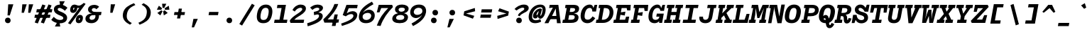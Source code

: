 SplineFontDB: 3.0
FontName: Drafting-Mono-BoldItalic
FullName: Drafting Mono
FamilyName: Drafting Mono
Weight: Bold
Copyright: Copyright (c) 2020, Owen Earl,,,
UComments: "2020-4-23: Created with FontForge (http://fontforge.org)"
Version: 001.000
ItalicAngle: -10
UnderlinePosition: -200
UnderlineWidth: 100
Ascent: 1600
Descent: 400
InvalidEm: 0
LayerCount: 2
Layer: 0 0 "Back" 1
Layer: 1 0 "Fore" 0
XUID: [1021 573 -282620711 7962162]
StyleMap: 0x0000
FSType: 0
OS2Version: 0
OS2_WeightWidthSlopeOnly: 0
OS2_UseTypoMetrics: 1
CreationTime: 1587664909
ModificationTime: 1619514258
PfmFamily: 17
TTFWeight: 700
TTFWidth: 5
LineGap: 180
VLineGap: 0
OS2TypoAscent: 0
OS2TypoAOffset: 1
OS2TypoDescent: 0
OS2TypoDOffset: 1
OS2TypoLinegap: 180
OS2WinAscent: 0
OS2WinAOffset: 1
OS2WinDescent: 0
OS2WinDOffset: 1
HheadAscent: 0
HheadAOffset: 1
HheadDescent: 0
HheadDOffset: 1
OS2Vendor: 'it* '
Lookup: 1 0 0 "'ss01' Style Set 1 in Latin lookup 0" { "'ss01' Style Set 1 in Latin lookup 0-1"  } ['ss01' ('DFLT' <'dflt' > 'latn' <'dflt' > ) ]
Lookup: 6 0 0 "'calt' Contextual Alternates in Latin lookup 1" { "'calt' Contextual Alternates in Latin lookup 1-1"  } ['calt' ('DFLT' <'dflt' > 'latn' <'dflt' > ) ]
MarkAttachClasses: 1
DEI: 91125
ChainSub2: class "'calt' Contextual Alternates in Latin lookup 1-1" 4 4 4 2
  Class: 25 H J K M N T U V W X Y d f
  Class: 1 b
  Class: 1 h
  BClass: 25 H J K M N T U V W X Y d f
  BClass: 1 b
  BClass: 1 h
  FClass: 25 H J K M N T U V W X Y d f
  FClass: 1 b
  FClass: 1 h
 1 1 0
  ClsList: 2
  BClsList: 1
  FClsList:
 1
  SeqLookup: 0 "'ss01' Style Set 1 in Latin lookup 0"
 1 1 0
  ClsList: 3
  BClsList: 1
  FClsList:
 1
  SeqLookup: 0 "'ss01' Style Set 1 in Latin lookup 0"
  ClassNames: "All_Others" "trigger" "bee" "ache"
  BClassNames: "All_Others" "trigger" "bee" "ache"
  FClassNames: "All_Others" "trigger" "bee" "ache"
EndFPST
LangName: 1033 "" "" "Bold Italic"
Encoding: UnicodeFull
UnicodeInterp: none
NameList: AGL For New Fonts
DisplaySize: -96
AntiAlias: 0
FitToEm: 1
WinInfo: 48 16 4
BeginPrivate: 0
EndPrivate
Grid
669 100 m 5
 1171 480 l 5
 1171 350 l 5
 669 -30 l 5
 669 100 l 5
-338 -210 m 1
 -338 -30 l 1
 1534 -30 l 1
 1534 -210 l 1
 -338 -210 l 1
349 740 m 1
 851 740 l 1
 851 610 l 1
 349 610 l 1
 349 740 l 1
-2000 130 m 0
 4000 130 l 1024
  Named: "bottom line"
-2000 920 m 0
 4000 920 l 1024
  Named: "lowercase"
-2000 1300 m 0
 4000 1300 l 1024
  Named: "capital"
EndSplineSet
TeXData: 1 0 -570446 629146 314572 209715 482345 1048576 209715 783286 444596 497025 792723 393216 433062 380633 303038 157286 324010 404750 52429 2506097 1059062 262144
AnchorClass2: "Anchor-3"""  "Anchor-2"""  "Anchor-1"""  "Anchor-0""" 
BeginChars: 1114114 471

StartChar: A
Encoding: 65 65 0
Width: 1200
Flags: HMW
AnchorPoint: "Anchor-0" 748 1300 basechar 0
AnchorPoint: "Anchor-2" 519 0 basechar 0
AnchorPoint: "Anchor-3" 905 -20 basechar 0
LayerCount: 2
Back
SplineSet
329 130 m 1
 479 130 l 1
 479 0 l 1
 30 0 l 1
 30 130 l 1
 177 130 l 1
 510 1320 l 1
 690 1320 l 1
 1023 130 l 1
 1170 130 l 1
 1170 0 l 1
 721 0 l 1
 721 130 l 1
 871 130 l 1
 580 1250 l 1
 620 1250 l 1
 329 130 l 1
349 500 m 1
 852 500 l 1
 852 370 l 1
 349 370 l 1
 349 500 l 1
EndSplineSet
Fore
SplineSet
310 1300 m 1
 639 1300 l 1
 586 1110 l 1
 270 1070 l 1
 310 1300 l 1
220 -20 m 5
 -57 -20 l 1
 639 1300 l 1
 919 1300 l 1
 1089 -20 l 1
 822 -20 l 5
 723 1180 l 5
 803 1180 l 5
 220 -20 l 5
327 500 m 1
 890 500 l 1
 850 270 l 1
 287 270 l 1
 327 500 l 1
EndSplineSet
EndChar

StartChar: B
Encoding: 66 66 1
Width: 1200
Flags: HMW
AnchorPoint: "Anchor-2" 506 0 basechar 0
AnchorPoint: "Anchor-0" 663 1300 basechar 0
LayerCount: 2
Fore
SplineSet
309 1070 m 1
 189 1070 l 1
 229 1300 l 1
 771 1300 l 2
 1077 1300 1215 1191 1173 955 c 4
 1131 719 897 670 610 670 c 1
 684 690 l 1
 990 690 1178 572 1136 336 c 0
 1089 70 879 0 612 0 c 2
 0 0 l 1
 41 230 l 1
 161 230 l 1
 309 1070 l 1
420 230 m 1
 603 230 l 2
 761 230 849 273 869 386 c 0
 891 509 829 560 661 560 c 2
 478 560 l 1
 420 230 l 1
651 790 m 2
 779 790 880 842 896 935 c 0
 916 1048 839 1070 701 1070 c 2
 568 1070 l 1
 518 790 l 1
 651 790 l 2
EndSplineSet
EndChar

StartChar: C
Encoding: 67 67 2
Width: 1200
Flags: HMW
AnchorPoint: "Anchor-3" 556 0 basechar 0
AnchorPoint: "Anchor-2" 557 0 basechar 0
AnchorPoint: "Anchor-0" 795 1300 basechar 0
LayerCount: 2
Fore
SplineSet
931 470 m 1
 1119 341 l 1
 984 145 842 -20 555 -20 c 0
 259 -20 23 214 105 680 c 0
 185 1136 485 1320 722 1320 c 0
 949 1320 1009 1136 987 900 c 1
 936 950 l 1
 1076 1300 l 1
 1256 1300 l 1
 1172 820 l 1
 913 820 l 1
 914 993 847 1080 729 1080 c 4
 591 1080 442 973 385 650 c 0
 326 317 422 230 590 230 c 4
 738 230 826 326 931 470 c 1
EndSplineSet
EndChar

StartChar: D
Encoding: 68 68 3
Width: 1200
Flags: HMW
AnchorPoint: "Anchor-2" 433 0 basechar 0
AnchorPoint: "Anchor-0" 663 1300 basechar 0
LayerCount: 2
Fore
SplineSet
-40 0 m 1
 1 230 l 1
 121 230 l 1
 269 1070 l 1
 149 1070 l 1
 189 1300 l 1
 701 1300 l 2
 1077 1300 1252 986 1186 610 c 4
 1121 244 829 0 472 0 c 2
 -40 0 l 1
380 230 m 1
 473 230 l 2
 671 230 864 357 916 650 c 0
 969 953 839 1070 621 1070 c 2
 528 1070 l 1
 380 230 l 1
EndSplineSet
EndChar

StartChar: E
Encoding: 69 69 4
Width: 1200
Flags: HMW
AnchorPoint: "Anchor-3" 846 0 basechar 0
AnchorPoint: "Anchor-2" 466 0 basechar 0
AnchorPoint: "Anchor-0" 723 1300 basechar 0
LayerCount: 2
Fore
SplineSet
844 810 m 1
 795 535 l 1
 492 585 l 1
 430 230 l 1
 819 230 l 1
 890 450 l 1
 1109 450 l 1
 1030 0 l 1
 -10 0 l 1
 31 230 l 1
 161 230 l 1
 309 1070 l 1
 179 1070 l 1
 219 1300 l 1
 1219 1300 l 1
 1189 900 l 1
 970 900 l 1
 930 1070 l 1
 578 1070 l 1
 523 760 l 1
 844 810 l 1
EndSplineSet
EndChar

StartChar: F
Encoding: 70 70 5
Width: 1200
Flags: HMW
AnchorPoint: "Anchor-2" 296 0 basechar 0
AnchorPoint: "Anchor-0" 753 1300 basechar 0
LayerCount: 2
Fore
SplineSet
869 780 m 1
 820 505 l 5
 507 555 l 1
 450 230 l 1
 660 230 l 1
 619 0 l 1
 20 0 l 1
 61 230 l 1
 181 230 l 1
 329 1070 l 1
 209 1070 l 1
 249 1300 l 1
 1249 1300 l 1
 1212 860 l 1
 993 860 l 1
 960 1070 l 1
 598 1070 l 1
 538 730 l 1
 869 780 l 1
EndSplineSet
EndChar

StartChar: G
Encoding: 71 71 6
Width: 1200
Flags: HMW
AnchorPoint: "Anchor-2" 557 0 basechar 0
AnchorPoint: "Anchor-0" 835 1300 basechar 0
LayerCount: 2
Fore
SplineSet
847 450 m 1
 986 440 l 1
 928 224 782 -20 495 -20 c 0
 199 -20 3 184 85 650 c 0
 165 1106 455 1320 692 1320 c 0
 919 1320 983 1106 967 900 c 1
 916 950 l 1
 1056 1300 l 1
 1236 1300 l 1
 1160 870 l 1
 901 870 l 1
 878 1023 807 1080 689 1080 c 4
 571 1080 415 993 355 650 c 0
 296 317 410 220 558 220 c 0
 696 220 808 286 847 450 c 1
655 670 m 1
 1145 670 l 1
 1027 0 l 1
 817 0 l 1
 847 450 l 1
 616 450 l 1
 655 670 l 1
EndSplineSet
EndChar

StartChar: H
Encoding: 72 72 7
Width: 1200
Flags: HMW
AnchorPoint: "Anchor-2" 516 0 basechar 0
AnchorPoint: "Anchor-0" 745 1300 basechar 0
LayerCount: 2
Fore
SplineSet
800 560 m 5
 438 560 l 5
 380 230 l 5
 519 230 l 5
 478 0 l 5
 -40 0 l 5
 1 230 l 5
 121 230 l 5
 269 1070 l 5
 149 1070 l 5
 189 1300 l 5
 707 1300 l 5
 667 1070 l 5
 528 1070 l 5
 478 790 l 5
 840 790 l 5
 890 1070 l 5
 751 1070 l 5
 791 1300 l 5
 1309 1300 l 5
 1269 1070 l 5
 1149 1070 l 5
 1001 230 l 5
 1121 230 l 5
 1080 0 l 5
 562 0 l 5
 603 230 l 5
 742 230 l 5
 800 560 l 5
EndSplineSet
EndChar

StartChar: I
Encoding: 73 73 8
Width: 1200
Flags: HMW
AnchorPoint: "Anchor-3" 522 0 basechar 0
AnchorPoint: "Anchor-2" 522 0 basechar 0
AnchorPoint: "Anchor-0" 735 1300 basechar 0
LayerCount: 2
Fore
SplineSet
70 0 m 1
 111 230 l 1
 426 230 l 1
 574 1070 l 1
 269 1070 l 1
 309 1300 l 1
 1189 1300 l 1
 1149 1070 l 1
 844 1070 l 5
 696 230 l 5
 1011 230 l 1
 970 0 l 1
 70 0 l 1
EndSplineSet
EndChar

StartChar: J
Encoding: 74 74 9
Width: 1200
Flags: HMW
AnchorPoint: "Anchor-2" 448 0 basechar 0
AnchorPoint: "Anchor-0" 915 1300 basechar 0
LayerCount: 2
Fore
SplineSet
49 450 m 1
 309 450 l 1
 306 317 325 224 473 224 c 0
 601 224 681 297 705 430 c 2
 819 1070 l 1
 600 1070 l 1
 640 1300 l 1
 1259 1300 l 1
 1219 1070 l 1
 1079 1070 l 1
 965 430 l 2
 911 124 751 -20 465 -20 c 4
 169 -20 10 174 49 450 c 1
EndSplineSet
EndChar

StartChar: K
Encoding: 75 75 10
Width: 1200
Flags: HMW
AnchorPoint: "Anchor-2" 581 0 basechar 0
AnchorPoint: "Anchor-0" 775 1300 basechar 0
LayerCount: 2
Back
SplineSet
800 1300 m 5
 1289 1300 l 5
 1249 1070 l 5
 1091 1070 l 5
 752 720 l 5
 1026 230 l 5
 1141 230 l 5
 1100 0 l 5
 591 0 l 5
 632 230 l 5
 737 230 l 5
 568 558 l 5
 412 410 l 5
 381 230 l 5
 490 230 l 5
 449 0 l 5
 -10 0 l 5
 31 230 l 5
 131 230 l 5
 279 1070 l 5
 179 1070 l 5
 219 1300 l 5
 678 1300 l 5
 638 1070 l 5
 529 1070 l 5
 461 684 l 5
 821 1070 l 5
 760 1070 l 5
 800 1300 l 5
EndSplineSet
Fore
SplineSet
528 668 m 1
 727 770 l 1
 1016 230 l 1
 1141 230 l 1
 1100 0 l 1
 591 0 l 1
 632 230 l 1
 731 230 l 1
 528 668 l 1
800 1300 m 1
 1289 1300 l 1
 1248 1070 l 1
 1120 1070 l 1
 406 370 l 1
 381 230 l 1
 490 230 l 1
 449 0 l 1
 -10 0 l 1
 31 230 l 1
 131 230 l 1
 278 1070 l 1
 178 1070 l 1
 219 1300 l 1
 678 1300 l 1
 637 1070 l 1
 528 1070 l 1
 462 689 l 1
 820 1070 l 1
 759 1070 l 1
 800 1300 l 1
EndSplineSet
EndChar

StartChar: L
Encoding: 76 76 11
Width: 1200
Flags: HMW
AnchorPoint: "Anchor-2" 536 0 basechar 0
AnchorPoint: "Anchor-1" 875 943 basechar 0
AnchorPoint: "Anchor-0" 493 1300 basechar 0
LayerCount: 2
Fore
SplineSet
976 650 m 5
 1185 650 l 5
 1050 0 l 1
 -10 0 l 1
 31 230 l 1
 171 230 l 1
 320 1080 l 1
 200 1080 l 1
 239 1300 l 1
 768 1300 l 1
 729 1080 l 1
 579 1080 l 1
 430 230 l 1
 836 230 l 1
 976 650 l 5
EndSplineSet
EndChar

StartChar: M
Encoding: 77 77 12
Width: 1200
Flags: HMW
AnchorPoint: "Anchor-2" 526 0 basechar 0
AnchorPoint: "Anchor-0" 755 1300 basechar 0
LayerCount: 2
Back
SplineSet
158 1170 m 1
 0 1170 l 1
 0 1300 l 1
 383 1300 l 1
 645 480 l 1
 555 480 l 1
 817 1300 l 1
 1200 1300 l 1
 1200 1170 l 1
 1042 1170 l 1
 1058 130 l 1
 1200 130 l 1
 1200 0 l 1
 761 0 l 1
 761 130 l 1
 914 130 l 1
 899 724 l 1
 934 1204 l 1
 630 350 l 1
 570 350 l 1
 266 1204 l 1
 301 724 l 1
 286 130 l 1
 439 130 l 1
 439 0 l 1
 0 0 l 1
 0 130 l 1
 142 130 l 1
 158 1170 l 1
EndSplineSet
Fore
SplineSet
237 1070 m 1
 109 1070 l 1
 149 1300 l 1
 582 1300 l 1
 696 630 l 5
 606 630 l 5
 906 1300 l 1
 1349 1300 l 1
 1309 1070 l 1
 1181 1070 l 1
 1049 230 l 1
 1161 230 l 1
 1120 0 l 1
 651 0 l 1
 692 230 l 1
 805 230 l 1
 862 584 l 1
 1003 1074 l 1
 672 350 l 1
 532 350 l 1
 415 1074 l 1
 384 584 l 1
 317 230 l 1
 430 230 l 1
 389 0 l 1
 -80 0 l 1
 -39 230 l 1
 73 230 l 1
 237 1070 l 1
EndSplineSet
EndChar

StartChar: N
Encoding: 78 78 13
Width: 1200
Flags: HMW
AnchorPoint: "Anchor-2" 546 0 basechar 0
AnchorPoint: "Anchor-0" 785 1300 basechar 0
LayerCount: 2
Fore
SplineSet
327 1060 m 1
 169 1060 l 1
 211 1300 l 1
 369 1300 l 1
 327 1060 l 1
319 1300 m 1
 727 1300 l 1
 873 463 l 1
 1024 1320 l 1
 1273 1320 l 1
 1036 -20 l 1
 748 -20 l 1
 538 997 l 1
 513 1167 l 5
 505 997 l 1
 325 -20 l 1
 86 -20 l 1
 319 1300 l 1
EndSplineSet
EndChar

StartChar: O
Encoding: 79 79 14
Width: 1200
Flags: HMW
AnchorPoint: "Anchor-2" 549 0 basechar 0
AnchorPoint: "Anchor-0" 718 1300 basechar 0
LayerCount: 2
Fore
SplineSet
545 -20 m 0
 189 -20 5 194 85 650 c 0
 164 1096 385 1320 722 1320 c 4
 1059 1320 1263 1096 1184 650 c 0
 1104 194 901 -20 545 -20 c 0
709 1080 m 0
 561 1080 452 973 395 650 c 0
 336 317 390 220 558 220 c 0
 726 220 815 317 874 650 c 0
 931 973 857 1080 709 1080 c 0
EndSplineSet
EndChar

StartChar: P
Encoding: 80 80 15
Width: 1200
Flags: HMW
AnchorPoint: "Anchor-2" 282 0 basechar 0
AnchorPoint: "Anchor-0" 715 1300 basechar 0
LayerCount: 2
Fore
SplineSet
20 0 m 1
 61 230 l 1
 181 230 l 1
 329 1070 l 1
 209 1070 l 1
 249 1300 l 1
 811 1300 l 6
 1137 1300 1296 1111 1247 835 c 4
 1200 569 954 480 667 480 c 6
 484 480 l 1
 440 230 l 1
 630 230 l 1
 589 0 l 1
 20 0 l 1
524 710 m 1
 707 710 l 2
 855 710 965 762 987 885 c 0
 1010 1018 939 1070 771 1070 c 2
 588 1070 l 1
 524 710 l 1
EndSplineSet
EndChar

StartChar: Q
Encoding: 81 81 16
Width: 1200
Flags: HMW
AnchorPoint: "Anchor-0" 708 1300 basechar 0
LayerCount: 2
Fore
SplineSet
211 227 m 1
 257 373 381 572 542 572 c 0
 911 572 688 -158 852 -158 c 0
 901 -158 916 -81 960 1 c 1
 1154 -89 l 1
 1081 -221 996 -378 816 -378 c 0
 406 -378 651 342 480 342 c 0
 397 342 361 228 343 127 c 1
 211 227 l 1
565 -20 m 0
 219 -20 3 184 85 650 c 0
 165 1106 385 1320 712 1320 c 0
 1039 1320 1264 1106 1184 650 c 0
 1102 184 911 -20 565 -20 c 0
709 1080 m 0
 551 1080 452 973 395 650 c 0
 336 317 378 210 556 210 c 0
 734 210 815 317 874 650 c 0
 931 973 867 1080 709 1080 c 0
EndSplineSet
EndChar

StartChar: R
Encoding: 82 82 17
Width: 1200
Flags: HMW
AnchorPoint: "Anchor-2" 506 0 basechar 0
AnchorPoint: "Anchor-0" 695 1300 basechar 0
LayerCount: 2
Fore
SplineSet
-40 0 m 1
 1 230 l 1
 111 230 l 1
 259 1070 l 1
 149 1070 l 1
 189 1300 l 1
 701 1300 l 2
 1047 1300 1188 1146 1145 900 c 0
 1095 614 832 585 593 575 c 1
 593 630 l 1
 789 630 868 523 862 290 c 0
 861 237 857 210 888 210 c 0
 916 210 928 237 958 350 c 1
 1157 320 l 5
 1104 94 1000 -40 844 -40 c 4
 658 -40 620 91 619 275 c 4
 618.167620733 428.157785126 596 490 488 490 c 2
 415 490 l 1
 370 230 l 1
 523 230 l 1
 482 0 l 1
 -40 0 l 1
456 720 m 1
 569 720 l 2
 737 720 846 767 868 890 c 0
 891 1023 829 1070 661 1070 c 2
 518 1070 l 1
 456 720 l 1
EndSplineSet
EndChar

StartChar: S
Encoding: 83 83 18
Width: 1200
Flags: HMW
AnchorPoint: "Anchor-3" 506 0 basechar 0
AnchorPoint: "Anchor-2" 505 0 basechar 0
AnchorPoint: "Anchor-0" 755 1300 basechar 0
LayerCount: 2
Back
SplineSet
1043 1310 m 5
 1233 1310 l 5
 1145 809 l 5
 895 809 l 5
 852 962 732 1080 614 1080 c 4
 533 1080 473 1044 462 981 c 4
 448 901 569 839 721 792 c 4
 926 729 1176 663 1121 350 c 4
 1072 70 837 -29 625 -29 c 4
 358 -29 127 141 196 531 c 5
 308 401 l 5
 170 -10 l 5
 -25 -10 l 5
 79 581 l 5
 324 581 l 5
 307 313 452 201 625 201 c 4
 767 201 845 262 861 351 c 4
 881 465 775 508 628 549 c 4
 450 599 152 698 205 1000 c 4
 239 1191 421 1320 657 1320 c 4
 913 1320 1042 1049 1008 859 c 5
 910 979 l 5
 1043 1310 l 5
EndSplineSet
Fore
SplineSet
1042 1310 m 1
 1232 1310 l 1
 1142 809 l 1
 892 809 l 1
 822 962 702 1080 584 1080 c 0
 503 1080 459 1044 459 981 c 0
 459 921 511 850 671 803 c 4
 887 740 1129 693 1129 380 c 0
 1129 100 872 -29 660 -29 c 0
 393 -29 202 141 202 531 c 1
 317 401 l 1
 172 -10 l 1
 -23 -10 l 1
 77 581 l 1
 322 581 l 1
 352 313 487 201 650 201 c 0
 792 201 859 262 859 351 c 0
 859 465 765 519 611 560 c 4
 424 610 199 698 199 950 c 0
 199 1161 358 1320 594 1320 c 0
 880 1320 997 1049 997 859 c 1
 907 979 l 1
 1042 1310 l 1
EndSplineSet
EndChar

StartChar: T
Encoding: 84 84 19
Width: 1200
Flags: HMW
AnchorPoint: "Anchor-3" 521 0 basechar 0
AnchorPoint: "Anchor-0" 748 1300 basechar 0
AnchorPoint: "Anchor-2" 519 0 basechar 0
LayerCount: 2
Fore
SplineSet
279 740 m 1
 70 740 l 1
 169 1300 l 1
 1329 1300 l 1
 1230 740 l 1
 1021 740 l 1
 1044 1070 l 1
 838 1070 l 1
 690 230 l 1
 890 230 l 5
 849 0 l 5
 200 0 l 5
 241 230 l 5
 421 230 l 1
 569 1070 l 1
 374 1070 l 1
 279 740 l 1
EndSplineSet
EndChar

StartChar: U
Encoding: 85 85 20
Width: 1200
Flags: HMW
AnchorPoint: "Anchor-0" 748 1300 basechar 0
AnchorPoint: "Anchor-2" 519 0 basechar 0
AnchorPoint: "Anchor-3" 665 80 basechar 0
LayerCount: 2
Fore
SplineSet
146 430 m 2
 259 1070 l 1
 149 1070 l 1
 189 1300 l 1
 678 1300 l 1
 638 1070 l 1
 519 1070 l 1
 406 430 l 2
 381 287 450 220 558 220 c 0
 666 220 760 287 785 430 c 2
 899 1070 l 1
 780 1070 l 1
 820 1300 l 1
 1309 1300 l 1
 1269 1070 l 1
 1159 1070 l 1
 1045 430 l 2
 987 104 811 -20 545 -20 c 4
 279 -20 89 104 146 430 c 2
EndSplineSet
EndChar

StartChar: V
Encoding: 86 86 21
Width: 1200
Flags: HMW
AnchorPoint: "Anchor-0" 748.225 1300 basechar 0
AnchorPoint: "Anchor-2" 519 0 basechar 0
LayerCount: 2
Fore
SplineSet
854.669921875 1070 m 5
 769.669921875 1070 l 1
 810.224609375 1300 l 1
 1319.22460938 1300 l 1
 1278.66992188 1070 l 1
 1151.66992188 1070 l 1
 656.473632812 -20 l 1
 376.473632812 -20 l 1
 265.669921875 1070 l 1
 138.669921875 1070 l 1
 179.224609375 1300 l 1
 688.224609375 1300 l 1
 647.669921875 1070 l 1
 552.669921875 1070 l 5
 594.395507812 110 l 5
 474.395507812 110 l 5
 854.669921875 1070 l 5
EndSplineSet
EndChar

StartChar: W
Encoding: 87 87 22
Width: 1200
Flags: HMW
AnchorPoint: "Anchor-0" 748 1300 basechar 0
AnchorPoint: "Anchor-2" 519 0 basechar 0
LayerCount: 2
Back
SplineSet
246 1330 m 1
 357 426 l 1
 367 136 l 1
 337 136 l 1
 545 1030 l 1
 655 1030 l 1
 863 136 l 1
 833 136 l 1
 853 426 l 1
 954 1330 l 1
 1120 1330 l 1
 935 0 l 1
 752 0 l 1
 560 920 l 1
 640 920 l 1
 448 0 l 1
 265 0 l 1
 80 1330 l 1
 246 1330 l 1
EndSplineSet
Fore
SplineSet
465 1070 m 1
 427 626 l 1
 278 6 l 1
 248 6 l 1
 583 950 l 1
 793 950 l 1
 806 16 l 1
 776 16 l 1
 843 626 l 1
 953 1070 l 1
 790 1070 l 1
 830 1300 l 1
 1339 1300 l 1
 1299 1070 l 1
 1179 1070 l 1
 905 0 l 1
 637 0 l 5
 607 690 l 5
 687 690 l 5
 413 0 l 5
 135 0 l 1
 239 1070 l 1
 119 1070 l 1
 159 1300 l 1
 658 1300 l 1
 618 1070 l 1
 465 1070 l 1
EndSplineSet
EndChar

StartChar: X
Encoding: 88 88 23
Width: 1200
Flags: HMW
AnchorPoint: "Anchor-0" 748 1300 basechar 0
AnchorPoint: "Anchor-2" 519 0 basechar 0
LayerCount: 2
Fore
SplineSet
209 1300 m 1
 698 1300 l 1
 658 1070 l 1
 568 1070 l 1
 663 812 l 1
 850 1070 l 1
 760 1070 l 1
 800 1300 l 1
 1289 1300 l 1
 1249 1070 l 1
 1120 1070 l 1
 800 654 l 1
 992 230 l 5
 1121 230 l 1
 1080 0 l 1
 561 0 l 1
 602 230 l 1
 702 230 l 5
 606 486 l 1
 420 230 l 1
 520 230 l 1
 479 0 l 1
 -40 0 l 1
 1 230 l 1
 130 230 l 1
 469 644 l 1
 298 1070 l 1
 169 1070 l 1
 209 1300 l 1
EndSplineSet
EndChar

StartChar: Y
Encoding: 89 89 24
Width: 1200
Flags: HMW
AnchorPoint: "Anchor-0" 748 1300 basechar 0
AnchorPoint: "Anchor-2" 519 0 basechar 0
LayerCount: 2
Fore
SplineSet
190 0 m 5
 231 230 l 5
 421 230 l 5
 465 480 l 5
 273 1070 l 5
 139 1070 l 5
 179 1300 l 5
 687 1300 l 5
 647 1070 l 5
 528 1070 l 5
 647 610 l 5
 598 610 l 5
 890 1070 l 5
 789 1070 l 5
 829 1300 l 5
 1319 1300 l 5
 1279 1070 l 5
 1145 1070 l 5
 734 480 l 5
 690 230 l 5
 880 230 l 5
 839 0 l 5
 190 0 l 5
EndSplineSet
EndChar

StartChar: Z
Encoding: 90 90 25
Width: 1200
Flags: HMW
AnchorPoint: "Anchor-0" 748 1300 basechar 0
AnchorPoint: "Anchor-2" 519 0 basechar 0
LayerCount: 2
Fore
SplineSet
910 560 m 1
 1119 560 l 1
 980 0 l 1
 30 0 l 1
 -34 150 l 1
 829 1060 l 5
 456 1060 l 1
 380 800 l 1
 171 800 l 1
 259 1300 l 1
 1159 1300 l 1
 1223 1150 l 1
 380 240 l 1
 770 240 l 1
 910 560 l 1
EndSplineSet
EndChar

StartChar: space
Encoding: 32 32 26
Width: 1200
VWidth: 2048
Flags: HMW
LayerCount: 2
EndChar

StartChar: uni0000
Encoding: 0 0 27
Width: 1200
VWidth: 2048
Flags: HMW
LayerCount: 2
EndChar

StartChar: uni000D
Encoding: 13 13 28
Width: 1200
VWidth: 2048
Flags: HMW
LayerCount: 2
EndChar

StartChar: a
Encoding: 97 97 29
Width: 1200
Flags: HMW
AnchorPoint: "Anchor-3" 830 20 basechar 0
AnchorPoint: "Anchor-2" 446 0 basechar 0
AnchorPoint: "Anchor-0" 668 920 basechar 0
LayerCount: 2
Back
SplineSet
1113 920 m 13
 946 195 l 6
 935.215820312 148.180664062 882.384765625 110 925 110 c 4
 985 110 1040 156 1099 210 c 5
 1177 133 l 5
 1075 33 988 -35 878 -35 c 4
 768 -35 653.266601562 42.544921875 687 190 c 14
 854 920 l 5
 1113 920 l 13
322 436 m 4
 292.04972952 282.30017275 363 225 437 225 c 4
 525 225 624 277 760 500 c 5
 750 310 l 5
 620 64 506 -20 369 -20 c 4
 153 -20 -2.6953125 163.596679688 55 440 c 4
 117.8984375 741.33203125 414 939 669 939 c 4
 767 939 815 896 854 840 c 5
 855 639 l 5
 815 686 787 719 690 719 c 4
 530 719 360.412196276 633.12502883 322 436 c 4
454 -20 m 0
 228 -20 49 144 101 440 c 0
 153 736 427 940 664 940 c 0
 931 940 1014 746 967 480 c 0
 918 204 710 -20 454 -20 c 0
650 805 m 0
 482 805 309 653 271 440 c 0
 235 237 343 130 511 130 c 0
 679 130 844 237 883 460 c 0
 921 673 828 805 650 805 c 0
EndSplineSet
Fore
SplineSet
1073 920 m 9
 928 295 l 2
 917.215820312 248.180664062 894.384765625 180 927 180 c 0
 957 180 1000 215 1059 280 c 1
 1177 143 l 1
 1075 43 958 -35 818 -35 c 0
 708 -35 608.421875 21.365234375 647 190 c 10
 814 920 l 1
 1073 920 l 9
332 426 m 0
 296.360351562 273.51953125 363 225 437 225 c 0
 525 225 624 277 760 500 c 1
 730 310 l 1
 600 64 426 -20 309 -20 c 0
 93 -20 -23.8212890625 161.892578125 45 450 c 0
 116.081054688 747.568359375 384 939 589 939 c 0
 737 939 815 856 854 780 c 1
 855 659 l 1
 815 706 747 739 670 739 c 0
 540 739 380.412109375 633.125 332 426 c 0
EndSplineSet
EndChar

StartChar: b
Encoding: 98 98 30
Width: 1200
Flags: HMW
AnchorPoint: "Anchor-2" 526 0 basechar 0
AnchorPoint: "Anchor-0" 818 920 basechar 0
LayerCount: 2
Fore
SplineSet
648 705 m 0
 520 705 395 623 366 460 c 0
 335 287 425 220 563 220 c 0
 711 220 811 297 840 460 c 0
 869 623 776 705 648 705 c 0
620 -20 m 0
 334 -20 234 164 286 460 c 0
 336 746 523 940 770 940 c 4
 1017 940 1182 716 1130 420 c 0
 1076 114 856 -20 620 -20 c 0
297 1330 m 1
 254 1090 l 1
 64 1090 l 1
 107 1330 l 1
 297 1330 l 1
315 190 m 1
 191 0 l 1
 12 0 l 1
 247 1330 l 1
 516 1330 l 1
 315 190 l 1
EndSplineSet
Substitution2: "'ss01' Style Set 1 in Latin lookup 0-1" b.alt
EndChar

StartChar: o
Encoding: 111 111 31
Width: 1200
Flags: HMW
AnchorPoint: "Anchor-2" 523 0 basechar 0
AnchorPoint: "Anchor-0" 656 920 basechar 0
LayerCount: 2
Fore
SplineSet
540 -20 m 0
 224 -20 41 164 97 480 c 0
 151 786 353 940 650 940 c 0
 947 940 1159 746 1105 440 c 4
 1049 124 856 -20 540 -20 c 0
640 715 m 0
 512 715 402 633 371 460 c 0
 340 287 422 205 570 205 c 0
 718 205 800 287 831 460 c 0
 862 633 768 715 640 715 c 0
EndSplineSet
EndChar

StartChar: l
Encoding: 108 108 32
Width: 1200
Flags: HMW
AnchorPoint: "Anchor-3" 440 0 basechar 0
AnchorPoint: "Anchor-2" 434 0 basechar 0
AnchorPoint: "Anchor-1" 585 920 basechar 0
AnchorPoint: "Anchor-0" 643 1330 basechar 0
LayerCount: 2
Back
SplineSet
598 1210 m 5
 198 1190 l 5
 222 1330 l 5
 771 1330 l 5
 538 265 l 6
 517.282226562 170.301757812 514.384765625 120 567 120 c 4
 677 120 828 221 957 333 c 5
 1033 242 l 5
 881 102 676 -25 536 -25 c 4
 406 -25 321.71875 42.2666015625 365 240 c 6
 584.580078125 1243.15820312 l 5
 598 1210 l 5
EndSplineSet
Fore
SplineSet
579 1110 m 1
 129 1090 l 1
 172 1330 l 1
 821 1330 l 1
 598 305 l 2
 585.764648438 248.760742188 584.384765625 210 617 210 c 4
 677 210 768 301 897 423 c 1
 1033 242 l 1
 881 102 686 -25 516 -25 c 0
 386 -25 271.809570312 42.6845703125 315 240 c 2
 534.580078125 1243.15820312 l 1
 579 1110 l 1
EndSplineSet
EndChar

StartChar: n
Encoding: 110 110 33
Width: 1200
Flags: HMW
AnchorPoint: "Anchor-2" 546 0 basechar 0
AnchorPoint: "Anchor-0" 718 920 basechar 0
LayerCount: 2
Fore
SplineSet
220 680 m 5
 100 680 l 5
 142 920 l 5
 262 920 l 5
 220 680 l 5
1089 570 m 6
 988 0 l 5
 714 0 l 5
 809 540 l 6
 827 643 796 710 698 710 c 4
 590 710 482.063366046 613.693189892 455 460 c 6
 374 0 l 5
 100 0 l 5
 262 920 l 5
 466 920 l 5
 473 630 l 5
 381 550 l 5
 409 706 552 940 819 940 c 4
 1031 940 1131 806 1089 570 c 6
EndSplineSet
EndChar

StartChar: i
Encoding: 105 105 34
Width: 1200
Flags: HMW
AnchorPoint: "Anchor-3" 500 0 basechar 0
AnchorPoint: "Anchor-2" 505 0 basechar 0
LayerCount: 2
Back
SplineSet
569 700 m 5
 169 680 l 5
 212 920 l 5
 811 920 l 5
 658 265 l 6
 635.99609375 170.801757812 624.384765625 220 677 220 c 4
 787 220 838 311 967 423 c 5
 1103 242 l 5
 951 102 746 -25 606 -25 c 4
 476 -25 338.758789062 43.1337890625 385 240 c 6
 524.580078125 833.158203125 l 5
 569 700 l 5
588 810 m 1
 188 780 l 1
 212 920 l 1
 761 920 l 1
 608 265 l 2
 585.99609375 170.801757812 584.384765625 130 637 130 c 0
 747 130 928 234 1027 333 c 1
 1113 252 l 1
 971 92 746 -25 606 -25 c 0
 476 -25 388.758789062 43.1337890625 435 240 c 2
 562.580078125 783.158203125 l 1
 588 810 l 1
661 1255 m 0
 674 1328 734 1380 807 1380 c 0
 880 1380 923 1328 910 1255 c 0
 897 1182 841 1130 768 1130 c 0
 695 1130 648 1182 661 1255 c 0
120 0 m 1
 143 130 l 1
 503 130 l 1
 618 780 l 1
 318 780 l 1
 342 920 l 1
 821 920 l 1
 682 130 l 1
 1043 130 l 1
 1020 0 l 1
 120 0 l 1
EndSplineSet
Fore
SplineSet
569 700 m 5
 169 680 l 5
 212 920 l 5
 811 920 l 5
 668 305 l 6
 654.915569392 248.727798436 654.384765625 210 687 210 c 4
 747 210 838 291 967 423 c 5
 1103 242 l 5
 951 102 756 -25 586 -25 c 4
 456 -25 338.758789062 43.1337890625 385 240 c 6
 524.580078125 833.158203125 l 5
 569 700 l 5
550 1255 m 0
 550 1363 636 1430 734 1430 c 0
 832 1430 919 1363 919 1255 c 0
 919 1147 837 1080 739 1080 c 0
 641 1080 550 1147 550 1255 c 0
EndSplineSet
EndChar

StartChar: k
Encoding: 107 107 35
Width: 1200
Flags: HMW
AnchorPoint: "Anchor-2" 516 0 basechar 0
AnchorPoint: "Anchor-0" 758 920 basechar 0
LayerCount: 2
Back
SplineSet
300 0 m 5
 140 0 l 5
 350 1190 l 5
 160 1190 l 5
 185 1330 l 5
 535 1330 l 5
 300 0 l 5
894 654 m 4
 932.761015548 752.506321848 874 795 796 795 c 4
 708 795 526 743 390 520 c 5
 379 610 l 5
 529 856 683 940 870 940 c 4
 1026 940 1124.61488318 845.521991733 1064 670 c 4
 990.405100429 456.891887337 755 281 470 281 c 4
 392 281 314 324 275 370 c 5
 274 471 l 5
 314 424 382 391 479 391 c 4
 679 391 851.022379802 544.777699509 894 654 c 4
492.580078125 363.158203125 m 5
 641 380 l 5
 688 256 l 6
 719.026367188 174.142578125 733.384765625 126 786 126 c 4
 866 126 998 208 1087 290 c 5
 1166 213 l 5
 1014 63 896 -25 756 -25 c 4
 626 -25 591.369140625 53.0546875 535 230 c 6
 492.580078125 363.158203125 l 5
EndSplineSet
Fore
SplineSet
350 0 m 5
 90 0 l 5
 282 1090 l 5
 142 1090 l 5
 185 1330 l 5
 585 1330 l 5
 350 0 l 5
814 634 m 4
 827.482421875 675.850585938 804 695 756 695 c 4
 668 695 556 643 420 520 c 5
 379 610 l 5
 529 836 703 940 850 940 c 4
 1006 940 1114.61523438 845.522460938 1074 670 c 4
 1023.17285156 450.345703125 755 271 470 271 c 4
 392 271 314 314 275 360 c 5
 324 521 l 5
 364 474 382 441 479 441 c 4
 649 441 780.536132812 530.123046875 814 634 c 4
442.580078125 363.158203125 m 5
 671 380 l 5
 718 256 l 6
 725.827148438 235.349609375 738.384765625 216 771 216 c 4
 841 216 908 268 997 360 c 5
 1146 213 l 5
 994 63 876 -25 736 -25 c 4
 606 -25 541.369140625 53.0546875 485 230 c 6
 442.580078125 363.158203125 l 5
EndSplineSet
EndChar

StartChar: j
Encoding: 106 106 36
Width: 1200
Flags: HMW
AnchorPoint: "Anchor-2" 345 -400 basechar 0
LayerCount: 2
Back
SplineSet
386 -190 m 5
 344 -430 l 5
 127 -430 -5 -311 -62 -211 c 5
 156 -30 l 5
 189 -80 278 -190 386 -190 c 5
781 1255 m 4
 801 1368 903 1430 996 1430 c 4
 1099 1430 1170 1368 1150 1255 c 4
 1130 1142 1042 1080 939 1080 c 4
 846 1080 761 1142 781 1255 c 4
1041 920 m 5
 882 10 l 6
 839 -236 701 -430 344 -430 c 5
 386 -190 l 5
 514 -190 587 -133 612 10 c 6
 730 680 l 5
 360 680 l 5
 402 920 l 5
 1041 920 l 5
EndSplineSet
Fore
SplineSet
781 1255 m 0
 781 1363 867 1430 965 1430 c 0
 1063 1430 1150 1363 1150 1255 c 0
 1150 1147 1068 1080 970 1080 c 0
 872 1080 781 1147 781 1255 c 0
406 -190 m 5
 384 -430 l 5
 167 -430 -5 -311 -62 -211 c 5
 156 -30 l 5
 189 -80 298 -190 406 -190 c 5
1041 920 m 5
 882 10 l 6
 839 -236 741 -430 384 -430 c 5
 406 -190 l 5
 514 -190 587 -133 612 10 c 6
 730 680 l 5
 360 680 l 5
 402 920 l 5
 1041 920 l 5
EndSplineSet
EndChar

StartChar: h
Encoding: 104 104 37
Width: 1200
Flags: HMW
AnchorPoint: "Anchor-2" 538 0 basechar 0
AnchorPoint: "Anchor-0" 952 1030 basechar 0
LayerCount: 2
Back
SplineSet
1069 570 m 6
 968 0 l 5
 799 0 l 5
 901 580 l 6
 928 733 879 810 731 810 c 4
 543 810 424 653 378 390 c 6
 309 0 l 5
 150 0 l 5
 360 1190 l 5
 140 1190 l 5
 165 1330 l 5
 544 1330 l 5
 441 750 l 5
 366 550 l 5
 394 706 517 940 794 940 c 4
 1021 940 1111 806 1069 570 c 6
EndSplineSet
Fore
SplineSet
1089 570 m 2
 988 0 l 1
 719 0 l 1
 820 570 l 2
 838 673 801 710 703 710 c 0
 605 710 469.36806472 623.819496242 428 390 c 2
 359 0 l 1
 90 0 l 1
 282 1090 l 1
 122 1090 l 1
 165 1330 l 1
 594 1330 l 1
 491 750 l 1
 366 550 l 1
 394 706 567 940 804 940 c 0
 1001 940 1131 806 1089 570 c 2
EndSplineSet
Substitution2: "'ss01' Style Set 1 in Latin lookup 0-1" h.alt
EndChar

StartChar: m
Encoding: 109 109 38
Width: 1200
Flags: HMW
AnchorPoint: "Anchor-2" 535 0 basechar 0
AnchorPoint: "Anchor-0" 718 920 basechar 0
LayerCount: 2
Fore
SplineSet
190 680 m 1
 50 680 l 1
 92 920 l 1
 232 920 l 1
 190 680 l 1
774 600 m 2
 668 0 l 1
 409 0 l 1
 518 620 l 2
 529 683 511 710 473 710 c 0
 405 710 386.809257523 614.26204868 365 490 c 2
 279 0 l 1
 20 0 l 1
 182 920 l 1
 341 920 l 1
 341 730 l 1
 246 550 l 1
 274 706 412 940 589 940 c 0
 736 940 810 806 774 600 c 2
1163 600 m 2
 1057 0 l 1
 798 0 l 1
 907 620 l 2
 918 683 900 710 862 710 c 0
 804 710 783 653 754 490 c 1
 675 550 l 1
 703 706 801 940 978 940 c 0
 1145 940 1199 806 1163 600 c 2
EndSplineSet
EndChar

StartChar: e
Encoding: 101 101 39
Width: 1200
Flags: HMW
AnchorPoint: "Anchor-3" 706 57 basechar 0
AnchorPoint: "Anchor-2" 565 0 basechar 0
AnchorPoint: "Anchor-0" 707 920 basechar 0
LayerCount: 2
Back
SplineSet
980 109 m 5
 888 43 736 -20 560 -20 c 5
 596 122 l 5
 723 122 866 184 922 222 c 5
 980 109 l 5
560 -20 m 5
 244 -20 84 154 134 440 c 4
 186 736 448 940 735 940 c 4
 962 940 1087 785 1055 602 c 4
 1043 534 1028 487 1009 437 c 5
 265 407 l 5
 284 517 l 5
 888 557 l 5
 958 767 781 805 681 805 c 4
 493 805 328 653 294 460 c 4
 251 217 378 122 596 122 c 5
 560 -20 l 5
EndSplineSet
Fore
SplineSet
1010 123 m 1
 918 57 736 -20 560 -20 c 1
 596 212 l 1
 723 212 846 254 922 302 c 1
 1010 123 l 1
560 -20 m 1
 208.551757812 -20 35 162 84 450 c 0
 135.151367188 750.641601562 398 940 715 940 c 0
 957.419921875 940 1138.10546875 835.17578125 1105 642 c 0
 1060.015625 379.505859375 571.205078125 351.4921875 265 342 c 1
 284 512 l 1
 569.614257812 534.840820312 798.1875 576.5390625 815 642 c 0
 828.430664062 694.29296875 778.201171875 725 711 725 c 0
 563 725 384.469726562 613.588867188 354 460 c 0
 318.609375 281.603515625 377.548828125 212 596 212 c 1
 560 -20 l 1
EndSplineSet
EndChar

StartChar: p
Encoding: 112 112 40
Width: 1200
Flags: HMW
AnchorPoint: "Anchor-2" 696 0 basechar 0
AnchorPoint: "Anchor-0" 788 920 basechar 0
LayerCount: 2
Back
SplineSet
403 920 m 5
 461 682 l 29
 322 -110 l 5
 63 -110 l 5
 202 680 l 5
 82 680 l 5
 124 920 l 5
 403 920 l 5
594 115 m 0
 732 115 899 227 940 460 c 0
 983 703 871 790 713 790 c 0
 535 790 405 653 371 460 c 0
 339 277 436 115 594 115 c 0
780 940 m 0
 996 940 1157 786 1100 460 c 0
 1044 144 807 -20 610 -20 c 0
 383 -20 249 164 305 480 c 0
 355 766 544 940 780 940 c 0
403 920 m 1
 411 682 l 25
 254 -210 l 1
 484 -210 l 1
 463 -330 l 1
 -86 -330 l 1
 -65 -210 l 1
 95 -210 l 1
 270 780 l 1
 100 780 l 1
 124 920 l 1
 403 920 l 1
EndSplineSet
Fore
SplineSet
582 215 m 0
 700 215 801 297 830 460 c 0
 857 613 775 700 667 700 c 0
 569 700 457 633 426 460 c 0
 394 277 474 215 582 215 c 0
760 940 m 0
 986 940 1157.67285156 757.494140625 1110 430 c 0
 1064 114 837 -20 640 -20 c 0
 383 -20 304 194 360 510 c 0
 410 796 554 940 760 940 c 0
403 920 m 1
 461 682 l 25
 283 -330 l 1
 24 -330 l 1
 202 680 l 1
 82 680 l 1
 124 920 l 1
 403 920 l 1
EndSplineSet
EndChar

StartChar: t
Encoding: 116 116 41
Width: 1200
Flags: HMW
AnchorPoint: "Anchor-3" 476 -6 basechar 0
AnchorPoint: "Anchor-2" 626 0 basechar 0
AnchorPoint: "Anchor-1" 824 1020 basechar 0
AnchorPoint: "Anchor-0" 595 1130 basechar 0
LayerCount: 2
Back
SplineSet
466 920 m 5
 1101 920 l 5
 1075 770 l 5
 467 794 l 5
 466 920 l 5
207 779 m 5
 232 920 l 5
 495 920 l 5
 495 779 l 5
 207 779 l 5
564 140 m 5
 752 140 887 230 966 300 c 5
 1043 208 l 5
 906 98 734 -10 537 -10 c 5
 564 140 l 5
695 1170 m 5
 514 430 l 6
 461.735365383 216.321383336 446 140 564 140 c 5
 537 -10 l 5
 280 -10 280.707933188 155.56451391 339 390 c 6
 523 1130 l 5
 695 1170 l 5
EndSplineSet
Fore
SplineSet
466 920 m 1
 1101 920 l 1
 1055 670 l 1
 447 744 l 1
 466 920 l 1
117 679 m 1
 162 920 l 1
 495 920 l 1
 475 679 l 1
 117 679 l 1
584 240 m 1
 662 240 807 320 896 390 c 1
 1043 208 l 1
 906 98 734 -10 537 -10 c 1
 584 240 l 1
745 1170 m 1
 564 430 l 2
 527.890460092 282.369836841 516 240 584 240 c 1
 537 -10 l 1
 280 -10 230.708007812 155.564453125 289 390 c 2
 473 1130 l 1
 745 1170 l 1
EndSplineSet
EndChar

StartChar: c
Encoding: 99 99 42
Width: 1200
Flags: HMW
AnchorPoint: "Anchor-3" 556 2 basechar 0
AnchorPoint: "Anchor-2" 556 0 basechar 0
AnchorPoint: "Anchor-0" 738 920 basechar 0
LayerCount: 2
Fore
SplineSet
667 710 m 1
 524 710 399 631 378 458 c 0
 360.506754679 313.888979019 444 215 622 215 c 1
 580 -20 l 1
 279 -20 41.3974609375 144.8359375 81 470 c 0
 111.35546875 719.2421875 334 940 686 940 c 1
 667 710 l 1
667 710 m 1
 686 940 l 1
 926 940 1135 814 1109 667 c 0
 1093 579 1074 530 1069 510 c 1
 811 510 l 1
 817 531 821 551 826 581 c 0
 839 656 778 710 667 710 c 1
1040 113 m 5
 939 49 776 -20 580 -20 c 1
 622 215 l 1
 789 215 895 257 973 300 c 1
 1040 113 l 5
EndSplineSet
EndChar

StartChar: u
Encoding: 117 117 43
Width: 1200
Flags: HMW
AnchorPoint: "Anchor-3" 826 10 basechar 0
AnchorPoint: "Anchor-2" 466 0 basechar 0
AnchorPoint: "Anchor-0" 648 920 basechar 0
LayerCount: 2
Back
SplineSet
1113 920 m 13
 968 295 l 6
 957.215820312 248.180664062 934.384765625 180 967 180 c 4
 997 180 1040 215 1099 280 c 5
 1217 143 l 5
 1115 43 1018 -35 878 -35 c 4
 768 -35 648.421979883 21.3655408071 687 190 c 14
 854 920 l 5
 1113 920 l 13
1055 920 m 9
 896 195 l 2
 885.063476562 147.071289062 882.384765625 110 925 110 c 0
 985 110 1040 154 1099 213 c 1
 1177 133 l 1
 1075 33 988 -35 878 -35 c 0
 768 -35 703.459960938 42.373046875 737 190 c 10
 896 920 l 1
 1055 920 l 9
266 920 m 1
 425 920 l 1
 295 358 l 2
 255.84375 188.72265625 295 125 403 125 c 0
 511 125 650 177 786 400 c 1
 810 310 l 1
 660 84 516 -20 349 -20 c 0
 153 -20 81.1513671875 120.8828125 136 358 c 2
 266 920 l 1
EndSplineSet
Fore
SplineSet
1065 920 m 9
 928 295 l 2
 917.063476562 247.071289062 894.384765625 180 927 180 c 0
 957 180 1000 215 1059 280 c 1
 1177 143 l 1
 1075 43 978 -35 838 -35 c 0
 701 -35 613.459960938 42.373046875 647 190 c 10
 806 920 l 1
 1065 920 l 9
216 920 m 1
 475 920 l 1
 345 358 l 2
 323.459586471 264.879135358 340 215 413 215 c 0
 531 215 662 327 728 550 c 1
 760 410 l 1
 640 124 476 -20 319 -20 c 0
 123 -20 31.1513671875 120.8828125 86 358 c 2
 216 920 l 1
EndSplineSet
EndChar

StartChar: r
Encoding: 114 114 44
Width: 1200
Flags: HMW
AnchorPoint: "Anchor-0" 628 920 basechar 0
AnchorPoint: "Anchor-2" 296 0 basechar 0
LayerCount: 2
Back
SplineSet
882 790 m 5
 924 940 l 5
 1094 940 1153 844 1127 697 c 4
 1113 619 1097 560 1092 540 c 5
 949 560 l 5
 955 581 958.536132812 601.080078125 964 631 c 4
 985 746 973 790 882 790 c 5
882 790 m 5
 754 790 503 703 458 450 c 6
 380 0 l 5
 211 0 l 5
 349 790 l 5
 109 790 l 5
 132 920 l 5
 491 920 l 5
 491 670 l 5
 414 520 l 5
 447 706 697 940 924 940 c 5
 882 790 l 5
EndSplineSet
Fore
SplineSet
802 710 m 5
 884 940 l 1
 1074 940 1153 834 1127 687 c 0
 1113 609 1093 540 1088 520 c 1
 845 560 l 1
 851 581 859.443359375 610.928710938 864 641 c 0
 869 674 863 710 802 710 c 5
802 710 m 1
 724 710 535.059026579 606.109768726 508 450 c 2
 430 0 l 1
 161 0 l 1
 281 690 l 1
 91 690 l 1
 132 920 l 1
 491 920 l 1
 491 670 l 1
 384 520 l 1
 417 706 627 940 884 940 c 1
 802 710 l 1
EndSplineSet
EndChar

StartChar: q
Encoding: 113 113 45
Width: 1200
Flags: HMW
AnchorPoint: "Anchor-2" 376 0 basechar 0
AnchorPoint: "Anchor-0" 618 920 basechar 0
LayerCount: 2
Back
SplineSet
1173 920 m 5
 992 -110 l 5
 1112 -110 l 5
 1073 -330 l 5
 534 -330 l 5
 573 -110 l 5
 733 -110 l 5
 884 750 l 5
 995 920 l 5
 1173 920 l 5
650 805 m 0
 482 805 309 653 271 440 c 0
 235 237 343 130 511 130 c 0
 679 130 844 237 883 460 c 0
 921 673 828 805 650 805 c 0
454 -20 m 0
 228 -20 49 144 101 440 c 0
 153 736 427 940 664 940 c 0
 931 940 1014 746 967 480 c 0
 918 204 710 -20 454 -20 c 0
1123 920 m 1
 924 -210 l 1
 1094 -210 l 1
 1073 -330 l 1
 534 -330 l 1
 555 -210 l 1
 765 -210 l 1
 940 780 l 1
 995 920 l 1
 1123 920 l 1
EndSplineSet
Fore
SplineSet
661 705 m 0
 523 705 419 603 392 450 c 0
 366.771779943 307.040086343 441 220 569 220 c 0
 707 220 800 277 834 470 c 0
 859 613 789 705 661 705 c 0
454 -20 m 0
 228 -20 61.404296875 142.086914062 101 440 c 0
 143 756 387 940 594 940 c 0
 851 940 974 686 927 420 c 0
 871.16015625 103.971679688 680 -20 454 -20 c 0
1173 920 m 1
 953 -330 l 1
 694 -330 l 1
 884 750 l 1
 995 920 l 1
 1173 920 l 1
EndSplineSet
EndChar

StartChar: s
Encoding: 115 115 46
Width: 1200
Flags: HMW
AnchorPoint: "Anchor-3" 516 0 basechar 0
AnchorPoint: "Anchor-2" 546 0 basechar 0
AnchorPoint: "Anchor-0" 646 920 basechar 0
LayerCount: 2
Back
SplineSet
1117 819 m 5
 982 630 l 5
 815 703 676 739 578 739 c 4
 527 739 484 722 478 688 c 4
 467 624 634 619 766 579 c 4
 986 512 1089 454 1058 276 c 4
 1021 66 797 -29 535 -29 c 4
 318 -29 161 67 41 121 c 5
 189 337 l 5
 350 230 549 206 631 206 c 4
 693 206 765 216 772 256 c 4
 782 312 668 334 499 381 c 4
 328 429 153 474 184 650 c 4
 215 826 393 940 669 940 c 4
 865 940 1024 869 1117 819 c 5
EndSplineSet
Fore
SplineSet
1103 819 m 1
 1001 590 l 1
 821 673 646 740 548 740 c 0
 507 740 477 723 477 689 c 0
 477 625 606.680664062 614.434570312 744 569 c 0
 976.03125 492.228515625 1059 434 1059 276 c 0
 1059 66 882 -29 620 -29 c 0
 403 -29 190 67 60 121 c 1
 170 377 l 1
 350 260 563 206 675 206 c 4
 737 206 777 216 777 256 c 0
 777 312 686.216510942 324.549957349 512 381 c 0
 333 439 189 484 189 660 c 0
 189 836 347 940 583 940 c 0
 779 940 1001 869 1103 819 c 1
EndSplineSet
EndChar

StartChar: g
Encoding: 103 103 47
Width: 1200
Flags: HMW
AnchorPoint: "Anchor-2" 376 0 basechar 0
AnchorPoint: "Anchor-0" 618 920 basechar 0
LayerCount: 2
Back
SplineSet
454 -20 m 4
 228 -20 49 144 101 440 c 4
 153 736 427 940 664 940 c 4
 931 940 1014 746 967 480 c 4
 918 204 710 -20 454 -20 c 4
650 805 m 4
 482 805 309 653 271 440 c 4
 235 237 343 130 511 130 c 4
 679 130 844 237 883 460 c 4
 921 673 828 805 650 805 c 4
439 -290 m 5
 440 -430 l 5
 253 -430 91 -331 24 -241 c 5
 124 -142 l 5
 177 -202 301 -290 439 -290 c 5
822 10 m 6
 940 780 l 5
 995 920 l 5
 1123 920 l 5
 981 10 l 6
 934.829543633 -285.881093622 707 -430 440 -430 c 5
 439 -290 l 5
 647 -290 790.985195048 -192.384744176 822 10 c 6
EndSplineSet
Fore
SplineSet
434 0 m 0
 208 0 39 184 91 480 c 0
 143 776 347 940 584 940 c 0
 841 940 954 676 907 410 c 0
 858 134 680 0 434 0 c 0
640 705 m 0
 502 705 383.150390625 615.966796875 361 460 c 0
 335.290039062 278.970703125 423 230 541 230 c 0
 689 230 813.670864655 306.728195135 833 460 c 0
 853.695414325 624.105814845 768 705 640 705 c 0
439 -190 m 1
 440 -430 l 1
 233 -430 61 -331 -6 -241 c 1
 174 -62 l 1
 227 -122 301 -190 439 -190 c 1
783 73 m 2
 875 690 l 1
 995 920 l 1
 1173 920 l 1
 1042 73 l 2
 985.654296875 -291.313476562 707 -430 440 -430 c 1
 439 -190 l 1
 617 -190 755.576037156 -109.920659381 783 73 c 2
EndSplineSet
EndChar

StartChar: x
Encoding: 120 120 48
Width: 1200
Flags: HMW
AnchorPoint: "Anchor-0" 688 920 basechar 0
AnchorPoint: "Anchor-2" 527 0 basechar 0
LayerCount: 2
Back
SplineSet
514 430 m 2
 476.406306853 215.178896301 546 140 674 140 c 0
 802 140 909 210 958 250 c 1
 1053 141 l 1
 966 71 834 -10 657 -10 c 0
 400 -10 297.723396069 153.87354516 339 390 c 2
 470 1139 l 2
 507.59375 1353.82128906 438 1429 310 1429 c 0
 182 1429 75 1359 26 1319 c 1
 -69 1428 l 1
 18 1498 150 1579 327 1579 c 0
 584 1579 686.276367188 1415.12597656 645 1179 c 2
 514 430 l 2
626 569 m 1
 941 920 l 1
 1163 920 l 1
 711 475 l 1
 1051 0 l 1
 832 0 l 1
 597 380 l 1
 228 0 l 1
 7 0 l 1
 516 475 l 1
 220 920 l 1
 439 920 l 1
 626 569 l 1
EndSplineSet
Fore
SplineSet
48 -20 m 5
 18 223 l 5
 225.763671875 253.5703125 384.834960938 359.22265625 548 543 c 5
 598 360 l 5
 448.985351562 147.517578125 308 -20 48 -20 c 5
1129 939 m 5
 1139 706 l 5
 991.236328125 675.4296875 832.165039062 559.77734375 669 376 c 5
 619 559 l 5
 768.014648438 771.482421875 909 939 1129 939 c 5
729 430 m 6
 730.198242188 275.401367188 756 220 804 220 c 4
 852 220 909 270 958 370 c 5
 1133 231 l 5
 1046 61 924 -30 787 -30 c 4
 550 -30 494 153.874023438 494 390 c 6
 494 437 l 5
 474 445 l 5
 474 499 l 6
 474 664.470703125 457 689 419 689 c 4
 371 689 314 629 255 559 c 5
 120 728 l 5
 227 858 339 939 456 939 c 4
 643 939 716.166015625 775.541992188 698 539 c 13
 698.263671875 505 l 5
 728.49609375 495 l 5
 729 430 l 6
EndSplineSet
EndChar

StartChar: d
Encoding: 100 100 49
Width: 1200
Flags: HMW
AnchorPoint: "Anchor-3" 880 0 basechar 0
AnchorPoint: "Anchor-2" 576 0 basechar 0
AnchorPoint: "Anchor-1" 1231 920 basechar 0
AnchorPoint: "Anchor-0" 548 920 basechar 0
LayerCount: 2
Back
SplineSet
1073 920 m 9
 928 295 l 2
 917.215820312 248.180664062 894.384765625 180 927 180 c 0
 957 180 1000 215 1059 280 c 1
 1177 143 l 1
 1075 43 958 -35 818 -35 c 0
 708 -35 608.421875 21.365234375 647 190 c 10
 814 920 l 1
 1073 920 l 9
332 436 m 0
 297.922060456 283.162771482 363 225 437 225 c 0
 525 225 624 277 760 500 c 1
 730 310 l 1
 600 64 426 -20 309 -20 c 0
 93 -20 -23.8212890625 161.892578125 45 450 c 0
 116.081054688 747.568359375 374 939 589 939 c 0
 737 939 815 856 854 780 c 1
 855 659 l 1
 815 706 747 739 670 739 c 0
 540 739 380.412109375 653.125 332 436 c 0
EndSplineSet
Fore
SplineSet
332 436 m 4
 297.922060456 283.162771482 363 225 437 225 c 4
 525 225 624 277 760 500 c 5
 730 310 l 5
 600 64 436 -20 309 -20 c 4
 93 -20 -22.6953125 163.596679688 45 450 c 4
 115.807617188 749.572265625 374 939 589 939 c 4
 737 939 815 856 854 780 c 5
 855 659 l 5
 815 706 767 739 670 739 c 4
 530 739 380.412109375 653.125 332 436 c 4
1131 1330 m 13
 928 295 l 6
 918.7578125 247.877929688 894.384765625 180 927 180 c 4
 957 180 1000 215 1059 280 c 5
 1177 143 l 5
 1075 43 978 -35 838 -35 c 4
 728 -35 613.518554688 20.359375 647 190 c 14
 872 1330 l 5
 1131 1330 l 13
696 1330 m 1
 916 1330 l 1
 883 1090 l 1
 653 1090 l 1
 696 1330 l 1
EndSplineSet
EndChar

StartChar: f
Encoding: 102 102 50
Width: 1200
Flags: HMW
AnchorPoint: "Anchor-2" 386 0 basechar 0
AnchorPoint: "Anchor-0" 960 1420 basechar 0
LayerCount: 2
Back
SplineSet
968 1300 m 5
 983 1440 l 5
 1170 1440 1290 1371 1353 1301 c 5
 1218 1190 l 5
 1181 1220 1096 1300 968 1300 c 5
323 -330 m 5
 479 790 l 5
 199 790 l 5
 222 920 l 5
 491 920 l 5
 505 1000 l 6
 548 1246 676 1440 983 1440 c 5
 968 1300 l 5
 770 1300 701.484375 1151.33984375 675 1000 c 6
 661 920 l 5
 1112 920 l 5
 1086 770 l 5
 648 790 l 5
 492 -330 l 5
 323 -330 l 5
EndSplineSet
Fore
SplineSet
938 1200 m 5
 953 1440 l 5
 1110 1440 1260 1361 1323 1301 c 5
 1158 1090 l 5
 1121 1120 1046 1200 938 1200 c 5
243 -330 m 5
 385 690 l 5
 155 690 l 5
 192 920 l 5
 411 920 l 5
 425 1000 l 6
 468 1246 626 1440 953 1440 c 5
 938 1200 l 5
 820 1200 719.786132812 1141.63671875 695 1000 c 6
 681 920 l 5
 1082 920 l 5
 1042 670 l 5
 654 690 l 5
 512 -330 l 5
 243 -330 l 5
EndSplineSet
EndChar

StartChar: w
Encoding: 119 119 51
Width: 1200
Flags: HMW
AnchorPoint: "Anchor-2" 477 0 basechar 0
AnchorPoint: "Anchor-0" 658 920 basechar 0
LayerCount: 2
Back
SplineSet
-6.341796875 320 m 6
 119.658203125 920 l 5
 378.658203125 920 l 5
 243.658203125 270 l 6
 239.658203125 245 236.658203125 223 236.658203125 204 c 4
 236.658203125 143 209.658203125 170 261.658203125 170 c 4
 389.658203125 170 472.658203125 267 510.658203125 480 c 5
 561.658203125 370 l 5
 533.658203125 214 405.658203125 -20 208.658203125 -20 c 4
 80.658203125 -20 -19.341796875 59 -19.341796875 189 c 4
 -19.341796875 228 -14.341796875 272 -6.341796875 320 c 6
412.658203125 320 m 6
 431.913085938 522.17578125 499.659179688 704.206054688 538.658203125 920 c 5
 797.658203125 920 l 5
 662.658203125 270 l 6
 658.658203125 250 657.658203125 231 657.658203125 214 c 4
 657.658203125 146 635.658203125 110 690.658203125 110 c 4
 884.658203125 110 930.416015625 370.61328125 946.658203125 547 c 4
 956.368164062 652.450195312 936.658203125 822 903.658203125 897 c 5
 1127.65820312 947 l 5
 1178.65820312 867 1193.69140625 697.727539062 1186.65820312 557 c 4
 1173.74121094 298.548828125 982.658203125 -20 687.658203125 -20 c 4
 553.658203125 -20 404.658203125 78 404.658203125 236 c 4
 404.658203125 262 407.658203125 290 412.658203125 320 c 6
43.658203125 320 m 2
 169.658203125 920 l 1
 328.658203125 920 l 1
 193.658203125 270 l 2
 189.658203125 245 186.658203125 223 186.658203125 204 c 0
 186.658203125 143 209.658203125 110 261.658203125 110 c 0
 389.658203125 110 472.658203125 267 510.658203125 480 c 1
 561.658203125 370 l 1
 533.658203125 214 405.658203125 -20 208.658203125 -20 c 0
 80.658203125 -20 30.658203125 59 30.658203125 189 c 0
 30.658203125 228 35.658203125 272 43.658203125 320 c 2
462.658203125 320 m 2
 588.658203125 920 l 1
 747.658203125 920 l 1
 612.658203125 270 l 2
 608.658203125 250 607.658203125 231 607.658203125 214 c 0
 607.658203125 146 635.658203125 110 690.658203125 110 c 0
 884.658203125 110 980.416015625 370.61328125 996.658203125 547 c 0
 1006.36816406 652.450195312 986.658203125 822 953.658203125 897 c 1
 1077.65820312 947 l 1
 1128.65820312 867 1143.69140625 697.727539062 1136.65820312 557 c 0
 1123.74121094 298.548828125 982.658203125 -20 687.658203125 -20 c 0
 553.658203125 -20 454.658203125 78 454.658203125 236 c 0
 454.658203125 262 457.658203125 290 462.658203125 320 c 2
EndSplineSet
Fore
SplineSet
36 320 m 2
 162 920 l 1
 401 920 l 1
 274 310 l 2
 270 285 267 263 267 244 c 0
 267 215 278 210 302 210 c 0
 330 210 451 267 489 480 c 1
 600 370 l 1
 572 214 428 -20 231 -20 c 0
 103 -20 23 59 23 189 c 0
 23 228 28 272 36 320 c 2
455 320 m 2
 581 920 l 1
 810 920 l 1
 685 310 l 2
 681 290 680 271 680 254 c 0
 680 226 698 210 733 210 c 0
 867 210 922.7578125 370.61328125 939 547 c 0
 948.709960938 652.450195312 929 792 896 887 c 1
 1110 967 l 1
 1151 857 1176.03320312 697.727539062 1169 557 c 0
 1156.08300781 298.548828125 1045 -20 700 -20 c 0
 566 -20 447 78 447 236 c 0
 447 262 450 290 455 320 c 2
EndSplineSet
EndChar

StartChar: y
Encoding: 121 121 52
Width: 1200
Flags: HMW
AnchorPoint: "Anchor-2" 105 -400 basechar 0
AnchorPoint: "Anchor-0" 628 920 basechar 0
LayerCount: 2
Back
SplineSet
134 350 m 2
 234 920 l 1
 398 920 l 1
 296 340 l 2
 269 187 323 110 451 110 c 0
 619 110 783 267 829 530 c 2
 898 920 l 1
 1062 920 l 1
 1000.66927411 712.743809361 938.059499501 -321.940928474 770 190 c 5
 881 370 l 1
 853 214 680 -20 413 -20 c 0
 171 -20 92 114 134 350 c 2
EndSplineSet
Fore
SplineSet
413 -20 m 1
 38 -20 54.9169921875 368.548828125 134 617 c 4
 176.737304688 751.265625 261 916 308 967 c 5
 542 867 l 5
 489 792 425.77734375 675.893554688 402 592 c 4
 348.282226562 402.46875 297 210 491 210 c 1
 413 -20 l 1
345 -190 m 1
 346 -430 l 1
 109 -430 -13 -291 -60 -171 c 1
 130 -42 l 1
 173 -132 247 -190 345 -190 c 1
491 210 m 1
 599.060546875 210 747.721679688 261.584960938 781.6640625 484.444335938 c 2
 848 920 l 1
 1109 920 l 1
 988 173 l 2
 921.1640625 -239.614257812 623 -430 346 -430 c 1
 345 -190 l 1
 533 -190 707.263671875 -68.0859375 739 173 c 2
 764.879882812 369.600585938 l 1
 871 390 l 1
 843 184 620 -20 413 -20 c 1
 491 210 l 1
EndSplineSet
EndChar

StartChar: v
Encoding: 118 118 53
Width: 1200
Flags: HMW
AnchorPoint: "Anchor-2" 517 0 basechar 0
AnchorPoint: "Anchor-0" 678 920 basechar 0
LayerCount: 2
Back
SplineSet
78 780 m 5
 102 920 l 5
 438 920 l 5
 438 780 l 5
 78 780 l 5
235 320 m 2
 341 920 l 1
 490 920 l 1
 375 270 l 2
 359.24609375 180.956054688 376.084960938 110 473 110 c 0
 727 110 902.7578125 400.61328125 919 647 c 0
 925.965820312 752.666992188 899 822 866 897 c 1
 1000 947 l 1
 1047 866 1069.53710938 787.794921875 1064 647 c 0
 1051.08300781 318.548828125 815 -20 460 -20 c 0
 296 -20 222 38 222 196 c 0
 222 222 230 290 235 320 c 2
EndSplineSet
Fore
SplineSet
60 680 m 1
 102 920 l 1
 438 920 l 1
 420 680 l 1
 60 680 l 1
185 320 m 2
 291 920 l 1
 540 920 l 1
 425 300 l 6
 408.519714651 211.149765944 446.084960938 210 483 210 c 0
 687 210 852.7578125 400.61328125 869 627 c 0
 876.578088465 732.624847767 849 802 816 877 c 1
 1050 967 l 1
 1097 886 1129.53710938 807.794921875 1124 667 c 0
 1111.08300781 338.548828125 855 -20 460 -20 c 0
 296 -20 172 38 172 196 c 0
 172 222 180 290 185 320 c 2
EndSplineSet
EndChar

StartChar: z
Encoding: 122 122 54
Width: 1200
VWidth: 2048
Flags: HMW
AnchorPoint: "Anchor-0" 678 920 basechar 0
AnchorPoint: "Anchor-2" 517 0 basechar 0
LayerCount: 2
Back
SplineSet
964 410 m 1
 1072 410 l 1
 980 0 l 1
 90 0 l 1
 98 100 l 1
 835 780 l 1
 377 780 l 1
 310 570 l 1
 201 570 l 1
 262 920 l 1
 1082 920 l 1
 1075 820 l 1
 328 140 l 1
 864 140 l 1
 964 410 l 1
EndSplineSet
Fore
SplineSet
138 570 m 1
 168 808 227 948 419 948 c 0
 575 948 654 834 801 834 c 0
 899 834 972 879 1022 992 c 1
 1199 837 l 1
 357 120 l 1
 377 160 l 1
 447 210 513 261 629 261 c 4
 679 261 745 222 786 222 c 4
 854 222 847 297 867 410 c 1
 1117 410 l 1
 1057 72 928 -28 746 -28 c 0
 590 -28 491 86 364 86 c 0
 266 86 203 41 143 -72 c 1
 -34 83 l 1
 828 800 l 1
 781 754 l 1
 711 694 629 669 573 669 c 0
 534 669 470 696 439 696 c 0
 391 696 388 653 388 570 c 1
 138 570 l 1
EndSplineSet
EndChar

StartChar: exclam
Encoding: 33 33 55
Width: 1200
Flags: HMW
LayerCount: 2
Back
SplineSet
353 180 m 4
 374 298 469 380 587 380 c 4
 705 380 772 298 751 180 c 4
 730 62 639 -20 521 -20 c 4
 403 -20 332 62 353 180 c 4
535 540 m 5
 576 1340 l 5
 936 1340 l 5
 695 540 l 5
 535 540 l 5
EndSplineSet
Fore
SplineSet
351 180 m 0
 351 298 432 380 550 380 c 0
 668 380 749 298 749 180 c 0
 749 62 673 -20 555 -20 c 0
 437 -20 351 62 351 180 c 0
530 540 m 1
 580 1340 l 5
 940 1340 l 5
 690 540 l 1
 530 540 l 1
EndSplineSet
EndChar

StartChar: quotedbl
Encoding: 34 34 56
Width: 1200
Flags: HMW
LayerCount: 2
Fore
SplineSet
784 730 m 1
 831 1340 l 1
 1141 1340 l 1
 944 730 l 5
 784 730 l 1
324 730 m 1
 371 1340 l 1
 681 1340 l 1
 484 730 l 1
 324 730 l 1
EndSplineSet
EndChar

StartChar: quotesingle
Encoding: 39 39 57
Width: 1200
Flags: HMW
LayerCount: 2
Fore
SplineSet
564 730 m 1
 601 1340 l 1
 911 1340 l 1
 724 730 l 1
 564 730 l 1
EndSplineSet
EndChar

StartChar: comma
Encoding: 44 44 58
Width: 1200
Flags: HMW
LayerCount: 2
Fore
SplineSet
304 -320 m 1
 421 290 l 1
 731 290 l 5
 464 -320 l 1
 304 -320 l 1
EndSplineSet
EndChar

StartChar: period
Encoding: 46 46 59
Width: 1200
VWidth: 2379
Flags: HMW
LayerCount: 2
Back
SplineSet
353 180 m 4
 374 298 469 380 587 380 c 4
 705 380 772 298 751 180 c 4
 730 62 639 -20 521 -20 c 4
 403 -20 332 62 353 180 c 4
EndSplineSet
Fore
SplineSet
351 180 m 4
 351 298 432 380 550 380 c 4
 668 380 749 298 749 180 c 4
 749 62 673 -20 555 -20 c 4
 437 -20 351 62 351 180 c 4
EndSplineSet
EndChar

StartChar: asterisk
Encoding: 42 42 60
Width: 1200
Flags: HMW
LayerCount: 2
Fore
SplineSet
648 837 m 1
 492 541 l 1
 280 717 l 1
 564 907 l 1
 648 837 l 1
797 1057 m 1
 1087 1236 l 1
 1130 951 l 1
 814 944 l 1
 797 1057 l 1
558 944 m 1
 247 951 l 1
 389 1236 l 1
 615 1057 l 1
 558 944 l 1
796 907 m 1
 1011 717 l 1
 738 541 l 1
 687 837 l 1
 796 907 l 1
650 1080 m 1
 613 1380 l 1
 913 1380 l 1
 770 1080 l 1
 650 1080 l 1
EndSplineSet
EndChar

StartChar: b.alt
Encoding: 1114112 -1 61
Width: 1200
Flags: HMW
LayerCount: 2
Fore
SplineSet
648 705 m 0
 520 705 395 623 366 460 c 0
 335 287 425 220 563 220 c 0
 711 220 811 297 840 460 c 0
 869 623 776 705 648 705 c 0
620 -20 m 0
 334 -20 234 164 286 460 c 0
 336 746 523 940 750 940 c 0
 1017 940 1182 716 1130 420 c 0
 1076 114 856 -20 620 -20 c 0
315 190 m 1
 191 0 l 1
 12 0 l 1
 247 1330 l 1
 516 1330 l 1
 315 190 l 1
EndSplineSet
EndChar

StartChar: h.alt
Encoding: 1114113 -1 62
Width: 1200
Flags: HMW
LayerCount: 2
Fore
SplineSet
1119 570 m 2
 1018 0 l 1
 749 0 l 1
 850 570 l 2
 868 673 811 710 713 710 c 0
 615 710 474 653 428 390 c 2
 359 0 l 1
 90 0 l 1
 324 1330 l 5
 594 1330 l 1
 491 750 l 1
 366 550 l 1
 394 706 567 940 844 940 c 0
 1071 940 1161 806 1119 570 c 2
EndSplineSet
EndChar

StartChar: zero
Encoding: 48 48 63
Width: 1200
Flags: HMW
LayerCount: 2
Fore
SplineSet
535 -20 m 4
 209 -20 18 174 105 670 c 0
 187 1136 425 1320 732 1320 c 0
 1039 1320 1246 1096 1164 630 c 0
 1077 134 861 -20 535 -20 c 4
711 1090 m 0
 553 1090 424 983 365 650 c 0
 305 307 378 210 556 210 c 0
 734 210 844 307 904 650 c 0
 963 983 869 1090 711 1090 c 0
EndSplineSet
EndChar

StartChar: one
Encoding: 49 49 64
Width: 1200
Flags: HMW
LayerCount: 2
Fore
SplineSet
100 0 m 1
 141 230 l 1
 481 230 l 1
 629 1070 l 1
 299 1070 l 1
 339 1300 l 1
 938 1300 l 5
 750 230 l 5
 1041 230 l 1
 1000 0 l 1
 100 0 l 1
EndSplineSet
EndChar

StartChar: two
Encoding: 50 50 65
Width: 1200
Flags: HMW
LayerCount: 2
Fore
SplineSet
194 929 m 1
 301 1139 505 1320 781 1320 c 0
 1027 1320 1175 1186 1138 975 c 0
 1099 753 814 587 632 471 c 4
 499 387 429 345 329 230 c 1
 1020 230 l 1
 979 0 l 1
 59 0 l 1
 5 150 l 1
 76 323 304.408969909 496.487871627 524 642 c 0
 690 752 867 876 883 966 c 0
 894 1029 862 1090 761 1090 c 0
 603 1090 442 962 357 819 c 1
 194 929 l 1
EndSplineSet
EndChar

StartChar: three
Encoding: 51 51 66
Width: 1200
Flags: HMW
LayerCount: 2
Fore
SplineSet
617 820 m 2
 807 868 872 912 885 985 c 0
 896 1048 853 1094 735 1094 c 1
 765 1320 l 1
 1011 1320 1163 1211 1145 1055 c 4
 1127.41699219 902.616210938 973 813 818 760 c 1
 1006 738 1162.28521598 639.393402281 1121 425 c 0
 1064 129 646 -73 69 -243 c 1
 33 -25 l 1
 527 125 832 287 866 480 c 0
 886 593 807 628 688 600 c 2
 518 560 l 1
 498 790 l 1
 617 820 l 2
401 933 m 1
 239 1109 l 1
 365 1199 519 1320 765 1320 c 1
 735 1094 l 1
 627 1094 499 1026 401 933 c 1
EndSplineSet
EndChar

StartChar: four
Encoding: 52 52 67
Width: 1200
Flags: HMW
LayerCount: 2
Fore
SplineSet
566 -220 m 1
 763 610 l 1
 987 610 l 1
 830 -220 l 1
 566 -220 l 1
274 250 m 5
 1074 250 l 1
 1034 20 l 1
 44 20 l 1
 -36 250 l 1
 317 610 580 850 750 1360 c 1
 1020 1360 l 5
 867 890 611 630 274 250 c 5
EndSplineSet
EndChar

StartChar: five
Encoding: 53 53 68
Width: 1200
Flags: HMW
LayerCount: 2
Fore
SplineSet
843 845 m 1
 1036 844 1192 715 1154 500 c 0
 1088 124 614 -50 81 -220 c 5
 23 -50 l 1
 479 110 851 282 885 475 c 0
 900 558 862 635 734 635 c 1
 843 845 l 1
399 1300 m 1
 1189 1300 l 1
 1147 1060 l 1
 407 1060 l 1
 399 1300 l 1
134 564 m 1
 399 1300 l 1
 633 1270 l 1
 377 573 l 1
 253 546 l 1
 401 706 639 845 843 845 c 1
 734 635 l 1
 596 635 429 546 356 473 c 1
 134 564 l 1
EndSplineSet
EndChar

StartChar: six
Encoding: 54 54 69
Width: 1200
VWidth: 2310
Flags: HMW
LayerCount: 2
Back
SplineSet
649 -20 m 4
 323 -20 150 214 150 650 c 4
 150 1076 342 1320 649 1320 c 4
 956 1320 1149 1076 1149 650 c 4
 1149 214 975 -20 649 -20 c 4
649 1180 m 4
 461 1180 310 1003 310 650 c 4
 310 287 441 120 649 120 c 4
 857 120 989 287 989 650 c 4
 989 1003 837 1180 649 1180 c 4
EndSplineSet
Fore
SplineSet
1100 1346 m 1
 754 1164 336 864 279 540 c 1
 206 529 l 1
 309 733 548 950 790 950 c 0
 1022 950 1239 760 1183 440 c 0
 1134 160 906 -20 564 -20 c 0
 202 -20 23 220 83 560 c 0
 172 1062 664 1350 993 1530 c 1
 1100 1346 l 1
935 465 m 0
 966 643 842 722 694 722 c 4
 538 722 364 635 339 495 c 0
 309 327 409 210 597 210 c 0
 745 210 905 297 935 465 c 0
EndSplineSet
EndChar

StartChar: seven
Encoding: 55 55 70
Width: 1200
Flags: HMW
LayerCount: 2
Fore
SplineSet
1219 1300 m 1
 1271 1140 l 1
 918 780 561 290 401 -220 c 1
 136 -190 l 5
 306 320 587 710 940 1070 c 5
 448 1070 l 1
 323 760 l 1
 134 760 l 1
 269 1300 l 1
 1219 1300 l 1
EndSplineSet
EndChar

StartChar: eight
Encoding: 56 56 71
Width: 1200
Flags: HMW
LayerCount: 2
Fore
SplineSet
632 671 m 0
 346 671 187 815 223 1021 c 0
 261 1237 450 1321 717 1321 c 0
 984 1321 1209 1197 1171 981 c 0
 1133 765 918 671 632 671 c 0
707 1096 m 0
 579 1096 486 1069 470 976 c 4
 457 903 528 806 656 806 c 0
 794 806 895 873 910 956 c 0
 926 1049 845 1096 707 1096 c 0
540 -20 m 0
 214 -20 -14 114 29 360 c 0
 72 606 333 716 640 716 c 0
 947 716 1170 606 1127 360 c 0
 1084 114 866 -20 540 -20 c 0
615 571 m 0
 447 571 318 511 298 398 c 0
 276 275 364 215 552 215 c 0
 740 215 846 255 868 378 c 0
 888 491 783 571 615 571 c 0
EndSplineSet
EndChar

StartChar: nine
Encoding: 57 57 72
Width: 1200
VWidth: 2310
Flags: HMW
LayerCount: 2
Fore
Refer: 69 54 N -1 1.22465e-16 -1.22465e-16 -1 1279 1300 2
EndChar

StartChar: hyphen
Encoding: 45 45 73
Width: 1200
Flags: HMW
LayerCount: 2
Fore
SplineSet
328 790 m 5
 990 790 l 5
 950 560 l 1
 288 560 l 1
 328 790 l 5
EndSplineSet
EndChar

StartChar: plus
Encoding: 43 43 74
Width: 1200
Flags: HMW
LayerCount: 2
Fore
SplineSet
591 1030 m 1
 813 1030 l 5
 687 320 l 5
 465 320 l 1
 591 1030 l 1
287 780 m 1
 1029 780 l 1
 992 570 l 1
 250 570 l 1
 287 780 l 1
EndSplineSet
EndChar

StartChar: equal
Encoding: 61 61 75
Width: 1200
Flags: HMW
LayerCount: 2
Fore
SplineSet
322 980 m 1
 1064 980 l 1
 1023 750 l 1
 281 750 l 1
 322 980 l 1
255 600 m 5
 997 600 l 5
 956 370 l 1
 214 370 l 1
 255 600 l 5
EndSplineSet
EndChar

StartChar: colon
Encoding: 58 58 76
Width: 1200
VWidth: 2379
Flags: HMW
LayerCount: 2
Back
SplineSet
451 740 m 4
 472 858 568 940 686 940 c 4
 804 940 870 858 849 740 c 4
 828 622 738 540 620 540 c 4
 502 540 430 622 451 740 c 4
353 180 m 4
 374 298 469 380 587 380 c 4
 705 380 772 298 751 180 c 4
 730 62 639 -20 521 -20 c 4
 403 -20 332 62 353 180 c 4
510 790 m 0
 526 878 598 940 686 940 c 0
 774 940 824 878 808 790 c 0
 792 702 726 640 638 640 c 0
 550 640 494 702 510 790 c 0
394 130 m 0
 410 218 481 280 569 280 c 0
 657 280 708 218 692 130 c 0
 676 42 609 -20 521 -20 c 0
 433 -20 378 42 394 130 c 0
EndSplineSet
Fore
SplineSet
451 740 m 4
 451 858 532 940 650 940 c 4
 768 940 849 858 849 740 c 4
 849 622 773 540 655 540 c 4
 537 540 451 622 451 740 c 4
351 180 m 0
 351 298 432 380 550 380 c 0
 668 380 749 298 749 180 c 0
 749 62 673 -20 555 -20 c 0
 437 -20 351 62 351 180 c 0
EndSplineSet
EndChar

StartChar: semicolon
Encoding: 59 59 77
Width: 1200
VWidth: 2379
Flags: HMW
LayerCount: 2
Back
SplineSet
451 740 m 4
 472 858 568 940 686 940 c 4
 804 940 870 858 849 740 c 4
 828 622 738 540 620 540 c 4
 502 540 430 622 451 740 c 4
324 -320 m 1
 471 290 l 1
 681 290 l 1
 444 -320 l 1
 324 -320 l 1
510 790 m 0
 526 878 598 940 686 940 c 0
 774 940 824 878 808 790 c 0
 792 702 726 640 638 640 c 0
 550 640 494 702 510 790 c 0
EndSplineSet
Fore
SplineSet
305 -320 m 5
 450 290 l 1
 760 290 l 1
 465 -320 l 5
 305 -320 l 5
451 740 m 0
 451 858 532 940 650 940 c 0
 768 940 849 858 849 740 c 0
 849 622 773 540 655 540 c 0
 537 540 451 622 451 740 c 0
EndSplineSet
EndChar

StartChar: less
Encoding: 60 60 78
Width: 1200
Flags: HMW
LayerCount: 2
Fore
SplineSet
294 835 m 5
 1038 1075 l 5
 1059 840 l 1
 419 675 l 1
 1001 510 l 1
 902 305 l 5
 242 545 l 5
 294 835 l 5
EndSplineSet
EndChar

StartChar: slash
Encoding: 47 47 79
Width: 1200
Flags: HMW
LayerCount: 2
Fore
SplineSet
941 1380 m 5
 1136 1270 l 5
 248 -190 l 5
 54 -80 l 5
 941 1380 l 5
EndSplineSet
EndChar

StartChar: greater
Encoding: 62 62 80
Width: 1200
Flags: HMW
LayerCount: 2
Fore
SplineSet
1036 815 m 5
 984 525 l 5
 240 285 l 5
 219 510 l 1
 859 675 l 1
 277 840 l 1
 376 1055 l 5
 1036 815 l 5
EndSplineSet
EndChar

StartChar: numbersign
Encoding: 35 35 81
Width: 1200
Flags: HMW
LayerCount: 2
Fore
SplineSet
193 985 m 1
 1285 985 l 1
 1245 760 l 1
 153 760 l 1
 193 985 l 1
63 590 m 1
 1155 590 l 1
 1115 365 l 1
 23 365 l 1
 63 590 l 1
1015 1330 m 1
 1233 1260 l 5
 694 -40 l 5
 475 30 l 1
 1015 1330 l 1
585 1330 m 1
 803 1260 l 1
 264 -40 l 1
 45 30 l 1
 585 1330 l 1
EndSplineSet
EndChar

StartChar: dollar
Encoding: 36 36 82
Width: 1200
Flags: HMW
LayerCount: 2
Back
SplineSet
557 40 m 5
 544 -260 l 5
 364 -260 l 5
 457 40 l 5
 557 40 l 5
672 1260 m 5
 685 1560 l 5
 865 1560 l 5
 772 1260 l 5
 672 1260 l 5
1024 996 m 5
 914 1109 830 1180 692 1180 c 4
 561 1180 436 1114 416 1001 c 4
 391 861 567 802 712 742 c 4
 913 659 1114 593 1071 350 c 4
 1027 100 757 -29 535 -29 c 4
 308 -29 135 71 11 221 c 5
 137 321 l 5
 236 202 377 111 540 111 c 4
 752 111 884 202 909 341 c 4
 938 505 780 538 637 599 c 4
 470 670 211 748 255 1000 c 4
 289 1191 501 1320 727 1320 c 4
 913 1320 1054 1229 1149 1089 c 5
 1024 996 l 5
EndSplineSet
Fore
SplineSet
587 40 m 1
 644 -260 l 1
 264 -260 l 1
 427 40 l 1
 587 40 l 1
642 1260 m 1
 585 1560 l 1
 965 1560 l 1
 802 1260 l 1
 642 1260 l 1
972 876 m 1
 868 969 702 1080 594 1080 c 0
 533 1080 463 1044 462 981 c 4
 460.549211975 889.600354409 576 852 721 792 c 0
 922 709 1170.81347656 583.033203125 1121 300 c 0
 1077 50 837 -29 615 -29 c 0
 388 -29 135 71 11 221 c 1
 188 441 l 1
 287 322 434 211 627 211 c 0
 789 211 853.798976336 271.15768222 859 341 c 4
 866 435 759 478 616 539 c 0
 449 610 170.907716924 724.885973341 198 1010 c 0
 219 1231 411 1320 657 1320 c 0
 843 1320 1040 1209 1149 1089 c 1
 972 876 l 1
EndSplineSet
EndChar

StartChar: percent
Encoding: 37 37 83
Width: 1200
Flags: HMW
LayerCount: 2
Back
SplineSet
844 1350 m 5
 986 1300 l 5
 356 -50 l 5
 214 0 l 5
 844 1350 l 5
EndSplineSet
Fore
SplineSet
827 280 m 0
 836 333 830 355 807 355 c 0
 784 355 758 333 749 280 c 0
 740 227 747 205 770 205 c 0
 793 205 818 227 827 280 c 0
543 280 m 0
 574 456 679 580 836 580 c 0
 1003 580 1064 456 1033 280 c 0
 1000 94 907 -20 740 -20 c 0
 583 -20 510 94 543 280 c 0
430 1020 m 0
 439 1073 439 1105 411 1105 c 0
 393 1105 361 1073 352 1020 c 0
 343 967 355 945 373 945 c 0
 391 945 421 967 430 1020 c 0
146 1020 m 0
 177 1196 282 1320 439 1320 c 0
 565 1320 639 1246 745 1246 c 0
 855 1246 950 1302 1098 1440 c 1
 1228 1370 l 1
 158 -108 l 1
 -10 -20 l 1
 962 1324 l 1
 977 1236 l 1
 882 1147 811 1071 718 1071 c 0
 644 1071 571 1078 564 1164 c 1
 603 1201 l 1
 629 1164 646 1076 631 990 c 0
 611 874 510 720 343 720 c 0
 186 720 113 834 146 1020 c 0
EndSplineSet
EndChar

StartChar: ampersand
Encoding: 38 38 84
Width: 1200
Flags: HMW
LayerCount: 2
Fore
SplineSet
588 790 m 1
 1150 790 l 1
 1110 560 l 1
 548 560 l 1
 588 790 l 1
963 650 m 1
 1030 234 770 -20 444 -20 c 1
 467 220 l 1
 595 220 783 307 703 650 c 1
 963 650 l 1
779 979 m 1
 750 1042 675 1070 627 1070 c 1
 637 1300 l 1
 763 1300 917 1249 981 1159 c 1
 779 979 l 1
717 790 m 1
 567 560 l 1
 419 560 325.409804433 487.927542965 307 385 c 4
 285 262 389 220 467 220 c 1
 444 -20 l 1
 137 -20 -6.5947265625 132.42578125 21 350 c 0
 47 555 231 661 477 685 c 1
 295 708 178.553933155 827.962752571 204 1010 c 0
 230 1196 411 1300 637 1300 c 1
 627 1070 l 1
 519 1070 470.232616893 1003.66144042 467 950 c 0
 462 867 529 790 717 790 c 1
EndSplineSet
EndChar

StartChar: parenleft
Encoding: 40 40 85
Width: 1200
Flags: HMW
LayerCount: 2
Fore
SplineSet
1032 1420 m 1
 1133 1290 l 5
 780 1130 602 990 542 649 c 0
 482 308 588 155 884 -10 c 1
 759 -130 l 1
 451 25 186 258 260 679 c 0
 334 1100 671 1270 1032 1420 c 1
EndSplineSet
EndChar

StartChar: parenright
Encoding: 41 41 86
Width: 1200
Flags: HMW
LayerCount: 2
Fore
SplineSet
235 -130 m 1
 144 10 l 1
 497 170 665 300 725 641 c 0
 785 982 669 1145 373 1310 c 1
 508 1420 l 1
 816 1265 1081 1032 1007 611 c 4
 933 190 596 20 235 -130 c 1
EndSplineSet
EndChar

StartChar: question
Encoding: 63 63 87
Width: 1200
Flags: HMW
LayerCount: 2
Back
SplineSet
345 893 m 5
 219 999 l 5
 375 1149 649 1320 945 1320 c 5
 816 1100 l 5
 698 1100 475 996 345 893 c 5
353 180 m 4
 374 298 469 380 587 380 c 4
 705 380 772 298 751 180 c 4
 730 62 639 -20 521 -20 c 4
 403 -20 332 62 353 180 c 4
909 1010 m 4
 920 1073 874 1100 816 1100 c 5
 945 1320 l 5
 1131 1320 1261 1206 1230 1030 c 4
 1201 866 1093 831 913 729 c 4
 788 658 689 596 596 481 c 5
 485 532 l 5
 524 636 619 735 731 820 c 4
 835 900 895 930 909 1010 c 4
EndSplineSet
Fore
SplineSet
378 893 m 5
 233 999 l 5
 363 1149 606 1320 902 1320 c 5
 812 1100 l 5
 694 1100 490 996 378 893 c 5
351 180 m 0
 351 298 432 380 550 380 c 0
 668 380 749 298 749 180 c 0
 749 62 673 -20 555 -20 c 0
 437 -20 351 62 351 180 c 0
921 1010 m 4
 921 1073 870 1100 812 1100 c 5
 902 1320 l 5
 1088 1320 1231 1246 1231 1070 c 4
 1231 906 1088.48358844 807.762156938 914 729 c 4
 801.782226562 678.344726562 664 596 591 481 c 1
 471 532 l 1
 492 636 608.397653485 748.891191271 716 820 c 4
 806.295898438 879.671875 921 930 921 1010 c 4
EndSplineSet
EndChar

StartChar: at
Encoding: 64 64 88
Width: 1200
VWidth: 0
Flags: HMW
LayerCount: 2
Fore
SplineSet
43.453125 580 m 0
 115.39453125 988 434.751953125 1320 842.751953125 1320 c 0
 1180.75195312 1320 1261.84375 1088 1211.06152344 800 c 4
 1152.52148438 468 984.8984375 300 844.8984375 300 c 0
 722.8984375 300 663.94140625 408 707.216796875 540 c 1
 724.216796875 540 l 1
 686.936523438 442 622.424804688 320 502.424804688 320 c 0
 396.424804688 320 308.0625 386 337.685546875 554 c 0
 386.704101562 832 664.379882812 1040 864.379882812 1040 c 1
 971.740234375 991 l 1
 859.916992188 578 l 2
 846.901367188 525.20703125 845.279296875 512 862.279296875 512 c 0
 902.279296875 512 960.733398438 628 992.825195312 810 c 0
 1027.38476562 1006 1025.24902344 1130 859.249023438 1130 c 0
 563.249023438 1130 334.462890625 876 276.979492188 550 c 0
 237.129882812 324 327.501953125 190 533.501953125 190 c 0
 643.501953125 190 740.791992188 220 852.313476562 274 c 1
 907.869140625 90 l 1
 796.9375 28 624.473632812 -20 486.473632812 -20 c 0
 108.473632812 -20 -14.3818359375 252 43.453125 580 c 0
692.723632812 696 m 2
 746.525390625 848 l 1
 643.532226562 797 600.018554688 692 585.559570312 610 c 0
 577.80078125 566 588.979492188 550 607.979492188 550 c 0
 633.979492188 550 652.928710938 583.573242188 692.723632812 696 c 2
EndSplineSet
EndChar

StartChar: bracketleft
Encoding: 91 91 89
Width: 1200
Flags: HMW
LayerCount: 2
Fore
SplineSet
140 -51 m 1
 387 1350 l 1
 1079 1350 l 1
 1038 1120 l 1
 628 1120 l 5
 463 179 l 5
 873 179 l 1
 832 -51 l 1
 140 -51 l 1
EndSplineSet
EndChar

StartChar: backslash
Encoding: 92 92 90
Width: 1200
Flags: HMW
LayerCount: 2
Fore
SplineSet
578 1365 m 5
 951 -95 l 5
 731 -175 l 5
 359 1285 l 5
 578 1365 l 5
EndSplineSet
EndChar

StartChar: bracketright
Encoding: 93 93 91
Width: 1200
Flags: HMW
LayerCount: 2
Fore
SplineSet
1129 1350 m 1
 882 -51 l 1
 190 -51 l 1
 231 179 l 5
 641 179 l 5
 806 1120 l 1
 396 1120 l 1
 437 1350 l 1
 1129 1350 l 1
EndSplineSet
EndChar

StartChar: braceleft
Encoding: 123 123 92
Width: 1200
VWidth: 0
Flags: HMW
LayerCount: 2
Fore
SplineSet
688 1010 m 2
 694 874 l 2
 700 740 598 714 421 664 c 5
 425 684 l 5
 574 634 686 552 608 384 c 2
 559 279 l 2
 536 230 558 179 668 179 c 2
 918 179 l 1
 877 -51 l 1
 537 -51 l 2
 359 -51 208 -15 272 179 c 2
 336 374 l 2
 385 523 281 550 221 550 c 2
 151 550 l 1
 195 800 l 1
 265 800 l 2
 325 800 448 828 442 974 c 2
 436 1110 l 2
 428 1301 606 1350 784 1350 c 2
 1124 1350 l 1
 1083 1120 l 1
 833 1120 l 2
 723 1120 686 1050 688 1010 c 2
EndSplineSet
EndChar

StartChar: grave
Encoding: 96 96 93
Width: 1200
VWidth: 2048
Flags: HMW
LayerCount: 2
Fore
SplineSet
893 1105 m 5
 747 1015 l 1
 532 1261 l 1
 795 1421 l 1
 893 1105 l 5
EndSplineSet
EndChar

StartChar: asciicircum
Encoding: 94 94 94
Width: 1200
VWidth: 2048
Flags: HMW
LayerCount: 2
Fore
SplineSet
303 731 m 1
 203 801 l 1
 621 1300 l 1
 888 1300 l 1
 1119 801 l 1
 996 731 l 1
 686 1100 l 5
 753 1100 l 5
 303 731 l 1
EndSplineSet
EndChar

StartChar: underscore
Encoding: 95 95 95
Width: 1200
Flags: HMW
LayerCount: 2
Fore
SplineSet
139 0 m 1
 901 0 l 1
 860 -230 l 5
 98 -230 l 5
 139 0 l 1
EndSplineSet
EndChar

StartChar: bar
Encoding: 124 124 96
Width: 1200
Flags: HMW
LayerCount: 2
Fore
SplineSet
615 1300 m 1
 883 1300 l 5
 596 -330 l 5
 328 -330 l 1
 615 1300 l 1
EndSplineSet
EndChar

StartChar: braceright
Encoding: 125 125 97
Width: 1200
VWidth: 0
Flags: HMW
LayerCount: 2
Fore
SplineSet
579 279 m 2
 568 384 l 2
 550 552 690 634 857 684 c 1
 853 664 l 1
 694 714 601 740 654 874 c 2
 708 1010 l 2
 724 1050 711 1120 601 1120 c 2
 351 1120 l 1
 392 1350 l 1
 732 1350 l 2
 910 1350 1072 1301 996 1110 c 2
 942 974 l 2
 884 828 997 800 1057 800 c 2
 1127 800 l 1
 1083 550 l 1
 1013 550 l 2
 953 550 839 523 836 374 c 2
 832 179 l 2
 828 -15 663 -51 485 -51 c 2
 145 -51 l 1
 186 179 l 1
 436 179 l 2
 546 179 584 230 579 279 c 2
EndSplineSet
EndChar

StartChar: uni00A0
Encoding: 160 160 98
Width: 1200
VWidth: 2048
Flags: HMW
LayerCount: 2
Fore
Refer: 26 32 N 1 0 0 1 0 0 2
EndChar

StartChar: asciitilde
Encoding: 126 126 99
Width: 1200
VWidth: 2048
Flags: HMW
LayerCount: 2
Back
SplineSet
977 761 m 4
 977 660.094726562 911.005859375 578 811 578 c 4
 719.5 578 658.50390625 627.1328125 600 675 c 4
 541.49609375 722.8671875 480.5 772 389 772 c 4
 288.994140625 772 223 689.905273438 223 589 c 1028
EndSplineSet
Fore
SplineSet
114 489 m 1
 165 777 313 887 455 887 c 0
 592 887 648 822 698 775 c 0
 748 726 787 693 823 693 c 0
 881 693 914 748 934 861 c 1
 1164 861 l 1
 1113 572 965 463 823 463 c 4
 686 463 630 528 580 575 c 0
 530 624 491 657 455 657 c 0
 397 657 364 602 344 489 c 1
 114 489 l 1
EndSplineSet
EndChar

StartChar: exclamdown
Encoding: 161 161 100
Width: 1200
Flags: HMW
LayerCount: 2
Fore
Refer: 55 33 N -1 1.22465e-16 -1.22465e-16 -1 1200 919 2
EndChar

StartChar: cent
Encoding: 162 162 101
Width: 1200
Flags: HMW
LayerCount: 2
Fore
SplineSet
1099 797 m 1
 974 570 l 1
 932 613 800 700 673 700 c 1
 716 940 l 1
 872 940 1032 870 1099 797 c 1
647 40 m 1
 654 -260 l 1
 374 -260 l 1
 487 40 l 1
 647 40 l 1
635 880 m 1
 628 1180 l 1
 908 1180 l 1
 795 880 l 1
 635 880 l 1
673 700 m 1
 520 700 365 611 356 448 c 0
 346.8725719 282.692135528 426 225 594 225 c 1
 590 -20 l 1
 219 -20 51.1701982378 191.53178414 81 460 c 0
 115 766 394 940 716 940 c 1
 673 700 l 1
980 103 m 1
 889 40 726 -20 590 -20 c 1
 594 225 l 1
 711 225 879 297 935 330 c 1
 980 103 l 1
EndSplineSet
EndChar

StartChar: questiondown
Encoding: 191 191 102
Width: 1200
Flags: HMW
LayerCount: 2
Fore
Refer: 87 63 S -1 1.22465e-16 -1.22465e-16 -1 1200 920 2
EndChar

StartChar: sterling
Encoding: 163 163 103
Width: 1200
Flags: HMW
LayerCount: 2
Fore
SplineSet
91 690 m 1
 793 690 l 1
 752 460 l 1
 50 460 l 1
 91 690 l 1
1199 900 m 1
 939 900 l 1
 939 1013 884 1076 766 1076 c 0
 648 1076 562 1022 534 870 c 1
 490 620 535 480 371 230 c 1
 1040 230 l 1
 999 0 l 1
 -20 0 l 1
 21 230 l 1
 111 230 l 1
 275 480 230 620 274 870 c 1
 322 1145 488 1320 784 1320 c 4
 1070 1320 1231 1136 1199 900 c 1
EndSplineSet
EndChar

StartChar: currency
Encoding: 164 164 104
Width: 1200
Flags: HMW
LayerCount: 2
Fore
SplineSet
871 263 m 1
 1080 79 l 1
 882 -89 l 1
 741 152 l 1
 871 263 l 1
319 657 m 1
 110 841 l 1
 308 1009 l 1
 449 768 l 1
 319 657 l 1
850 769 m 1
 1076 1009 l 1
 1214 842 l 1
 941 658 l 1
 850 769 l 1
341 152 m 1
 114 -89 l 1
 -23 79 l 1
 249 263 l 1
 341 152 l 1
538 20 m 0
 252 20 77 194 127 480 c 0
 176 756 386 900 653 900 c 0
 920 900 1124 716 1075 440 c 4
 1025 154 834 20 538 20 c 0
631 665 m 0
 503 665 424 593 401 460 c 0
 376 317 421 255 559 255 c 0
 697 255 776 317 801 460 c 0
 824 593 759 665 631 665 c 0
EndSplineSet
EndChar

StartChar: yen
Encoding: 165 165 105
Width: 1200
Flags: HMW
LayerCount: 2
Back
SplineSet
30 1300 m 5
 508 1300 l 5
 508 1170 l 5
 30 1170 l 5
 30 1300 l 5
710 1300 m 5
 1170 1300 l 5
 1170 1170 l 5
 710 1170 l 5
 710 1300 l 5
510 0 m 5
 510 480 l 5
 87 1300 l 5
 254 1300 l 5
 619 570 l 5
 570 570 l 5
 948 1300 l 5
 1115 1300 l 5
 679 480 l 5
 679 0 l 5
 510 0 l 5
510 450 m 5
 210 440 l 5
 210 590 l 5
 510 550 l 5
 510 450 l 5
510 210 m 5
 210 170 l 5
 210 320 l 5
 510 310 l 5
 510 210 l 5
679 310 m 5
 979 320 l 5
 979 170 l 5
 679 210 l 5
 679 310 l 5
679 550 m 5
 979 590 l 5
 979 440 l 5
 679 450 l 5
 679 550 l 5
EndSplineSet
Fore
SplineSet
179 1300 m 1
 687 1300 l 1
 647 1070 l 1
 139 1070 l 1
 179 1300 l 1
829 1300 m 1
 1319 1300 l 1
 1279 1070 l 1
 789 1070 l 1
 829 1300 l 1
380 0 m 1
 465 480 l 1
 245 1150 l 1
 497 1150 l 5
 637 610 l 5
 588 610 l 5
 931 1150 l 5
 1203 1150 l 1
 734 480 l 1
 649 0 l 1
 380 0 l 1
509 450 m 1
 208 440 l 1
 248 670 l 1
 541 630 l 1
 509 450 l 1
458 160 m 1
 151 120 l 1
 192 350 l 1
 490 340 l 1
 458 160 l 1
659 340 m 1
 961 350 l 1
 920 120 l 1
 627 160 l 1
 659 340 l 1
710 630 m 1
 1017 670 l 1
 977 440 l 1
 678 450 l 1
 710 630 l 1
EndSplineSet
EndChar

StartChar: brokenbar
Encoding: 166 166 106
Width: 1200
Flags: HMW
LayerCount: 2
Back
SplineSet
515.5 1300 m 5
 684.5 1300 l 5
 684.5 -330 l 5
 515.5 -330 l 5
 515.5 1300 l 5
EndSplineSet
Fore
SplineSet
448 350 m 5
 716 350 l 5
 596 -330 l 5
 328 -330 l 5
 448 350 l 5
615 1300 m 5
 883 1300 l 5
 763 620 l 5
 495 620 l 5
 615 1300 l 5
EndSplineSet
EndChar

StartChar: section
Encoding: 167 167 107
Width: 1200
Flags: HMW
LayerCount: 2
Fore
SplineSet
1163 1159 m 1
 1016 950 l 1
 949 1023 810 1064 682 1064 c 0
 581 1064 507 1042 497 988 c 0
 486 924 571 900 701 859 c 0
 924 788 1116 654 1081 456 c 0
 1044 246 787 221 565 221 c 1
 581 311 l 1
 733 311 808 427 813 456 c 0
 825 522 765 564 596 611 c 0
 425 659 209.264464295 751.322333457 226 970 c 0
 241 1166 444 1310 720 1310 c 0
 916 1310 1103 1229 1163 1159 c 1
602 614 m 1
 471 614 410 552 399 488 c 0
 384 404 472 349 606 319 c 0
 833 268 1023 154 995 -64 c 4
 958.788085938 -345.939453125 698 -399 476 -399 c 0
 259 -399 19 -323 -63 -219 c 1
 70 -8 l 1
 146 -85 336 -159 498 -159 c 0
 650 -159 712 -123 722 -64 c 0
 732 -8 650 24 481 71 c 0
 310 119 76 204 119 450 c 0
 154 646 359 715 635 715 c 1
 602 614 l 1
EndSplineSet
EndChar

StartChar: dieresis
Encoding: 168 168 108
Width: 1200
VWidth: 2379
Flags: HMW
LayerCount: 2
Back
SplineSet
788 1190 m 4
 804 1281 887 1352 978 1352 c 4
 1069 1352 1128 1281 1112 1190 c 4
 1096 1099 1016 1028 925 1028 c 4
 834 1028 772 1099 788 1190 c 4
348 1190 m 4
 364 1281 447 1352 538 1352 c 4
 629 1352 688 1281 672 1190 c 4
 656 1099 576 1028 485 1028 c 4
 394 1028 332 1099 348 1190 c 4
EndSplineSet
Fore
SplineSet
788 1190 m 4
 788 1281 859 1352 950 1352 c 4
 1041 1352 1112 1281 1112 1190 c 4
 1112 1099 1045 1028 954 1028 c 4
 863 1028 788 1099 788 1190 c 4
348 1190 m 4
 348 1281 419 1352 510 1352 c 4
 601 1352 672 1281 672 1190 c 4
 672 1099 605 1028 514 1028 c 4
 423 1028 348 1099 348 1190 c 4
EndSplineSet
EndChar

StartChar: ordfeminine
Encoding: 170 170 109
Width: 1200
Flags: HMW
LayerCount: 2
Fore
SplineSet
1048 1104 m 2
 969 656 l 1
 719 656 l 9
 796 1094 l 2
 804 1139 780 1153 743 1153 c 0
 670 1153 574 1111 488 1057 c 1
 411 1242 l 1
 500 1269 626 1321 773 1321 c 4
 979 1321 1073 1244 1048 1104 c 2
534 851 m 0
 529 823 553 814 575 814 c 0
 652 814 778 868 859 933 c 1
 881 820 l 1
 776 739 619 649 458 649 c 0
 348 649 251.352031547 705.895117335 279 837 c 0
 310 984 600 1033 864 1090 c 1
 871 972 l 1
 627 919 541 892 534 851 c 0
EndSplineSet
EndChar

StartChar: copyright
Encoding: 169 169 110
Width: 1200
Flags: HMW
LayerCount: 2
Fore
SplineSet
875 576 m 1
 727 504 l 1
 709 541 683 578 634 578 c 1
 651 746 l 5
 770 746 871 644 875 576 c 1
634 578 m 1
 579 578 526 538 514 472 c 0
 501 396 544 356 597 356 c 1
 579 184 l 1
 387 184 304.231445312 311.771484375 322 459 c 0
 343 633 463 746 651 746 c 5
 634 578 l 1
844 330 m 1
 787 269 704 184 579 184 c 1
 597 356 l 1
 662 356 697 392 729 432 c 1
 844 330 l 1
540 -20 m 0
 264 -20 41 154 97 470 c 0
 151 776 393 940 650 940 c 0
 907 940 1159 756 1105 450 c 0
 1049 134 816 -20 540 -20 c 0
652 785 m 0
 464 785 300 683 261 460 c 0
 220 227 330 135 538 135 c 0
 736 135 900 227 941 460 c 0
 980 683 830 785 652 785 c 0
EndSplineSet
EndChar

StartChar: registered
Encoding: 174 174 111
Width: 1200
Flags: HMW
LayerCount: 2
Fore
SplineSet
704 446 m 1
 824 276 l 1
 663 176 l 5
 575 416 l 5
 704 446 l 1
347 196 m 1
 438 714 l 1
 643 714 l 2
 783 714 857 662.448992031 857 562 c 4
 857 440 714 396 587 396 c 2
 543 396 l 1
 508 196 l 1
 347 196 l 1
561 497 m 1
 615 497 l 2
 648 497 676 506 681 537 c 0
 686 565 665 574 628 574 c 2
 574 574 l 1
 561 497 l 1
540 -20 m 0
 264 -20 41 154 97 470 c 0
 151 776 393 940 650 940 c 0
 907 940 1159 756 1105 450 c 0
 1049 134 816 -20 540 -20 c 0
652 785 m 0
 464 785 300 683 261 460 c 0
 220 227 330 135 538 135 c 0
 736 135 900 227 941 460 c 0
 980 683 830 785 652 785 c 0
EndSplineSet
EndChar

StartChar: uni00AD
Encoding: 173 173 112
Width: 1200
Flags: HMW
LayerCount: 2
Fore
Refer: 73 45 N 1 0 0.176327 1 -80 0 2
EndChar

StartChar: logicalnot
Encoding: 172 172 113
Width: 1200
Flags: HMW
LayerCount: 2
Fore
SplineSet
328 790 m 1
 990 790 l 1
 918 380 l 1
 678 380 l 5
 710 560 l 5
 288 560 l 1
 328 790 l 1
EndSplineSet
EndChar

StartChar: guillemotleft
Encoding: 171 171 114
Width: 1200
Flags: HMW
LayerCount: 2
Fore
SplineSet
552 525 m 1
 953 920 l 1
 1094 810 l 1
 832 525 l 1
 993 240 l 1
 814 130 l 1
 552 525 l 1
152 525 m 5
 553 920 l 5
 694 810 l 5
 432 525 l 5
 593 240 l 5
 414 130 l 5
 152 525 l 5
EndSplineSet
EndChar

StartChar: ordmasculine
Encoding: 186 186 115
Width: 1200
Flags: HMW
LayerCount: 2
Fore
SplineSet
630 648 m 4
 437 648 313 763 352 984 c 4
 390 1198 569 1320 749 1320 c 4
 929 1320 1074 1198 1036 984 c 4
 997 763 823 648 630 648 c 4
720 1156 m 4
 652 1156 613 1093 594 984 c 4
 574 868 577 812 659 812 c 4
 741 812 774 868 794 984 c 4
 813 1093 788 1156 720 1156 c 4
EndSplineSet
EndChar

StartChar: degree
Encoding: 176 176 116
Width: 1200
Flags: HMW
LayerCount: 2
Fore
SplineSet
676 848 m 4
 523 848 434 953 459 1094 c 0
 483 1228 599 1320 739 1320 c 0
 869 1320 977 1208 953 1074 c 0
 928 933 819 848 676 848 c 4
722 1166 m 0
 669 1166 641 1138 631 1084 c 0
 620 1023 636 1002 693 1002 c 0
 750 1002 770 1023 781 1084 c 0
 791 1138 775 1166 722 1166 c 0
EndSplineSet
EndChar

StartChar: acute
Encoding: 180 180 117
Width: 1200
VWidth: 2048
Flags: HMW
LayerCount: 2
Fore
SplineSet
422 1105 m 1
 576 1421 l 5
 810 1261 l 1
 552 1015 l 1
 422 1105 l 1
EndSplineSet
EndChar

StartChar: uni00B2
Encoding: 178 178 118
Width: 1200
Flags: HMW
LayerCount: 2
Fore
Refer: 127 8306 N 1 0 0 1 0 0 2
EndChar

StartChar: plusminus
Encoding: 177 177 119
Width: 1200
Flags: HMW
LayerCount: 2
Fore
SplineSet
190 230 m 1
 932 230 l 1
 891 0 l 1
 149 0 l 1
 190 230 l 1
591 1030 m 1
 813 1030 l 5
 687 320 l 5
 465 320 l 1
 591 1030 l 1
287 780 m 1
 1029 780 l 1
 992 570 l 1
 250 570 l 1
 287 780 l 1
EndSplineSet
EndChar

StartChar: uni00B3
Encoding: 179 179 120
Width: 1200
Flags: HMW
LayerCount: 2
Fore
Refer: 129 8307 S 1 0 0 1 0 0 2
EndChar

StartChar: uni00B9
Encoding: 185 185 121
Width: 1200
Flags: HMW
LayerCount: 2
Fore
Refer: 126 8305 N 1 0 0 1 0 0 2
EndChar

StartChar: cedilla
Encoding: 184 184 122
Width: 1200
VWidth: 0
Flags: HMW
LayerCount: 2
Fore
SplineSet
457 -540 m 256
 373 -540 255 -514 199 -474 c 257
 245 -274 l 257
 301 -306 375 -322 427 -322 c 256
 501 -322 537 -299 537 -267 c 256
 537 -240 505 -210 367 -210 c 257
 293 -106 l 257
 523 70 l 257
 765 70 l 257
 515 -124 l 257
 407 -154 l 257
 427 -114 485 -84 535 -84 c 256
 621 -84 761 -142 761 -312 c 256
 761 -470 631 -540 457 -540 c 256
EndSplineSet
EndChar

StartChar: periodcentered
Encoding: 183 183 123
Width: 1200
VWidth: 2379
Flags: HMW
LayerCount: 2
Back
SplineSet
527 676 m 4
 539 742 593 788 659 788 c 4
 725 788 763 742 751 676 c 4
 739 610 689 564 623 564 c 4
 557 564 515 610 527 676 c 4
EndSplineSet
Fore
SplineSet
478 676 m 4
 478 765 551 838 640 838 c 4
 729 838 802 765 802 676 c 4
 802 587 733 514 644 514 c 4
 555 514 478 587 478 676 c 4
EndSplineSet
EndChar

StartChar: paragraph
Encoding: 182 182 124
Width: 1200
Flags: HMW
LayerCount: 2
Fore
SplineSet
670 -210 m 5
 917 1190 l 5
 1156 1190 l 5
 909 -210 l 5
 670 -210 l 5
340 -210 m 5
 470 530 l 5
 447 530 l 6
 280 530 112 664 155 910 c 4
 200 1166 397 1300 683 1300 c 6
 1295 1300 l 5
 1253 1060 l 5
 808 1090 l 5
 579 -210 l 5
 340 -210 l 5
EndSplineSet
EndChar

StartChar: mu
Encoding: 181 181 125
Width: 1200
Flags: HMW
LayerCount: 2
Fore
SplineSet
184 920 m 1
 448 920 l 5
 215 -400 l 5
 -49 -400 l 1
 184 920 l 1
941 230 m 1
 1101 230 l 1
 1060 0 l 1
 900 0 l 1
 941 230 l 1
254 350 m 2
 354 920 l 1
 448 920 l 1
 349 360 l 2
 329 247 391 210 489 210 c 0
 607 210 736 287 774 500 c 2
 848 920 l 1
 1112 920 l 1
 950 0 l 1
 776 0 l 1
 770 190 l 1
 881 370 l 1
 853 214 670 -20 483 -20 c 0
 311 -20 212 114 254 350 c 2
EndSplineSet
EndChar

StartChar: uni2071
Encoding: 8305 8305 126
Width: 1200
Flags: HMW
LayerCount: 2
Fore
SplineSet
235 610 m 5
 272 820 l 5
 577 820 l 5
 626 1100 l 5
 397 1100 l 5
 432 1300 l 5
 884 1300 l 5
 800 820 l 5
 1068 820 l 5
 1031 610 l 5
 235 610 l 5
EndSplineSet
EndChar

StartChar: uni2072
Encoding: 8306 8306 127
Width: 1200
Flags: HMW
LayerCount: 2
Fore
SplineSet
361 1145 m 1
 496 1241 660 1320 832 1320 c 0
 1041 1320 1096 1229 1074 1105 c 0
 1047 953 851 906 774 877 c 0
 737 863 703 857 695 836 c 1
 1015 836 l 1
 976 610 l 1
 336 610 l 1
 293 695 l 1
 355 810 489 907 662 997 c 4
 714 1024 803 1063 808 1090 c 0
 812 1112 795 1127 753 1127 c 0
 675 1127 564 1061 464 962 c 1
 361 1145 l 1
EndSplineSet
EndChar

StartChar: uni2070
Encoding: 8304 8304 128
Width: 1200
Flags: HMW
LayerCount: 2
Fore
SplineSet
620 590 m 0
 357 590 238 735 277 956 c 0
 315 1170 499 1320 749 1320 c 0
 999 1320 1139 1170 1101 956 c 0
 1062 735 883 590 620 590 c 0
711 1106 m 0
 603 1106 535 1045 519 956 c 0
 502 860 536 804 658 804 c 0
 780 804 842 860 859 956 c 0
 875 1045 819 1106 711 1106 c 0
EndSplineSet
EndChar

StartChar: uni2073
Encoding: 8307 8307 129
Width: 1200
Flags: HMW
LayerCount: 2
Fore
SplineSet
454 1051 m 1
 412 1252 l 1
 507 1289 622 1321 741 1321 c 0
 976 1321 1040 1233 1021 1127 c 0
 1003 1026 934 1003 882 983 c 1
 928 973 1029 950 1006 819 c 0
 984 693 837 590 632 590 c 0
 443 590 361 637 280 674 c 5
 413 875 l 1
 464 828 564 778 655 778 c 0
 741 778 781 803 788 845 c 0
 796 893 747 874 650 874 c 2
 508 874 l 1
 539 1052 l 1
 641 1052 l 2
 738 1052 777 1065 782 1093 c 0
 786 1115 764 1133 688 1133 c 0
 607 1133 520 1088 454 1051 c 1
EndSplineSet
EndChar

StartChar: uni2074
Encoding: 8308 8308 130
Width: 1200
Flags: HMW
LayerCount: 2
Fore
SplineSet
682 610 m 1
 766 1090 l 5
 1003 1160 l 5
 906 610 l 1
 682 610 l 1
517 950 m 1
 1098 950 l 1
 1060 740 l 1
 330 740 l 1
 282 920 l 1
 709 1360 l 1
 1009 1360 l 1
 517 950 l 1
EndSplineSet
EndChar

StartChar: uni2075
Encoding: 8309 8309 131
Width: 1200
Flags: HMW
LayerCount: 2
Fore
SplineSet
1066 1300 m 1
 1031 1100 l 1
 626 1110 l 1
 605 1047 l 1
 758 1047 l 2
 968 1047 1061 990 1033 829 c 0
 1007 683 822 590 617 590 c 0
 518 590 341 607 263 664 c 1
 411 835 l 1
 480 778 629 778 680 778 c 0
 726 778 804 791 811 833 c 0
 816 861 772 874 675 874 c 2
 434 874 l 1
 387 1004 l 1
 459 1300 l 1
 1066 1300 l 1
EndSplineSet
EndChar

StartChar: uni2076
Encoding: 8310 8310 132
Width: 1200
VWidth: 2310
Flags: HMW
LayerCount: 2
Fore
SplineSet
1008 1095 m 5
 702 1185 575 1145 534 910 c 5
 503 902 l 5
 569 995 675 1070 837 1070 c 4
 1003 1070 1101 1005 1073 845 c 4
 1045 685 856 590 644 590 c 4
 418 590 291 708 325 903 c 4
 390 1269 691 1360 1065 1300 c 5
 1008 1095 l 5
851 833 m 4
 858 874 816 897 740 897 c 4
 650 897 553 875 546 835 c 4
 538 787 598 775 692 775 c 4
 783 775 844 795 851 833 c 4
EndSplineSet
EndChar

StartChar: uni2077
Encoding: 8311 8311 133
Width: 1200
Flags: HMW
LayerCount: 2
Fore
SplineSet
1123 1300 m 1
 1140 1198 l 1
 904 1038 795 862 693 580 c 1
 462 602 l 1
 572 884 670 972 821 1102 c 5
 527 1102 l 1
 448 950 l 1
 319 950 l 1
 410 1300 l 1
 1123 1300 l 1
EndSplineSet
EndChar

StartChar: uni2079
Encoding: 8313 8313 134
Width: 1200
VWidth: 2310
Flags: HMW
LayerCount: 2
Fore
SplineSet
419 815 m 1
 725 725 851 765 892 1000 c 1
 924 1008 l 1
 858 915 752 840 590 840 c 0
 424 840 326 905 354 1065 c 0
 382 1225 571 1320 783 1320 c 0
 1009 1320 1136 1202 1102 1007 c 0
 1037 641 736 550 362 610 c 1
 419 815 l 1
576 1077 m 0
 569 1036 611 1013 687 1013 c 0
 777 1013 874 1035 881 1075 c 0
 889 1123 829 1135 735 1135 c 0
 644 1135 583 1115 576 1077 c 0
EndSplineSet
EndChar

StartChar: uni2078
Encoding: 8312 8312 135
Width: 1200
Flags: HMW
LayerCount: 2
Fore
SplineSet
685 963 m 0
 458 963 353 1036 371 1140 c 0
 391 1252 535 1320 748 1320 c 0
 961 1320 1088 1252 1068 1140 c 0
 1048 1028 912 963 685 963 c 0
721 1167 m 4
 645 1167 608 1138 604 1118 c 0
 598 1083 627 1067 703 1067 c 4
 787 1067 822 1086 828 1118 c 0
 832 1138 805 1167 721 1167 c 4
619 590 m 0
 362 590 226 656 251 800 c 0
 275 934 448 997 691 997 c 0
 934 997 1085 934 1061 800 c 0
 1036 656 876 590 619 590 c 0
671 885 m 4
 565 885 506 865 501 835 c 0
 494 798 530 771 651 771 c 4
 772 771 816 798 823 835 c 0
 828 865 777 885 671 885 c 4
EndSplineSet
EndChar

StartChar: uni2080
Encoding: 8320 8320 136
Width: 1200
Flags: HMW
LayerCount: 2
Back
SplineSet
512 -20 m 4
 279 -20 160 125 199 346 c 4
 237 560 421 710 641 710 c 4
 861 710 1001 560 963 346 c 4
 924 125 745 -20 512 -20 c 4
621 596 m 4
 483 596 367 495 341 346 c 4
 313 190 381 94 533 94 c 4
 685 94 793 190 821 346 c 4
 847 495 759 596 621 596 c 4
EndSplineSet
Fore
Refer: 128 8304 S 1 0 0 1 -108 -610 2
EndChar

StartChar: uni2081
Encoding: 8321 8321 137
Width: 1200
Flags: HMW
LayerCount: 2
Fore
Refer: 126 8305 S 1 0 0 1 -108 -610 2
EndChar

StartChar: uni2082
Encoding: 8322 8322 138
Width: 1200
Flags: HMW
LayerCount: 2
Fore
Refer: 127 8306 S 1 0 0 1 -108 -610 2
EndChar

StartChar: uni2083
Encoding: 8323 8323 139
Width: 1200
Flags: HMW
LayerCount: 2
Fore
Refer: 129 8307 S 1 0 0 1 -108 -610 2
EndChar

StartChar: uni2084
Encoding: 8324 8324 140
Width: 1200
Flags: HMW
LayerCount: 2
Fore
Refer: 130 8308 S 1 0 0 1 -108 -610 2
EndChar

StartChar: uni2085
Encoding: 8325 8325 141
Width: 1200
Flags: HMW
LayerCount: 2
Fore
Refer: 131 8309 S 1 0 0 1 -108 -610 2
EndChar

StartChar: uni2086
Encoding: 8326 8326 142
Width: 1200
VWidth: 2310
Flags: HMW
LayerCount: 2
Fore
Refer: 132 8310 S 1 0 0 1 -108 -610 2
EndChar

StartChar: uni2087
Encoding: 8327 8327 143
Width: 1200
Flags: HMW
LayerCount: 2
Fore
Refer: 133 8311 S 1 0 0 1 -108 -610 2
EndChar

StartChar: uni2088
Encoding: 8328 8328 144
Width: 1200
Flags: HMW
LayerCount: 2
Fore
Refer: 135 8312 S 1 0 0 1 -108 -610 2
EndChar

StartChar: uni2089
Encoding: 8329 8329 145
Width: 1200
VWidth: 2310
Flags: HMW
LayerCount: 2
Fore
Refer: 134 8313 S 1 0 0 1 -108 -610 2
EndChar

StartChar: fraction
Encoding: 8260 8260 146
Width: 1200
VWidth: 2048
Flags: HMW
LayerCount: 2
Fore
SplineSet
1179 1300 m 1
 363 130 l 5
 113 130 l 1
 929 1300 l 1
 1179 1300 l 1
EndSplineSet
EndChar

StartChar: onequarter
Encoding: 188 188 147
Width: 1200
Flags: HMW
LayerCount: 2
Fore
SplineSet
99 730 m 1
 1101 730 l 1
 1101 520 l 5
 99 520 l 5
 99 730 l 1
EndSplineSet
Refer: 126 8305 N 1 0 0 1 30 300 2
Refer: 130 8308 N 1 0 0 1 -190 -1010 2
EndChar

StartChar: threequarters
Encoding: 190 190 148
Width: 1200
Flags: HMW
LayerCount: 2
Fore
SplineSet
99 730 m 1
 1101 730 l 1
 1101 520 l 5
 99 520 l 5
 99 730 l 1
EndSplineSet
Refer: 129 8307 N 1 0 0 1 30 300 2
Refer: 130 8308 N 1 0 0 1 -190 -1010 2
EndChar

StartChar: onehalf
Encoding: 189 189 149
Width: 1200
Flags: HMW
LayerCount: 2
Fore
SplineSet
99 730 m 5
 1101 730 l 5
 1101 520 l 1
 99 520 l 1
 99 730 l 5
EndSplineSet
Refer: 126 8305 N 1 0 0 1 30 300 2
Refer: 127 8306 N 1 0 0 1 -190 -1010 2
EndChar

StartChar: guillemotright
Encoding: 187 187 150
Width: 1200
Flags: HMW
LayerCount: 2
Fore
Refer: 114 171 N -1 0 0 -1 1200 1050 2
EndChar

StartChar: macron
Encoding: 175 175 151
Width: 1200
Flags: HMW
LayerCount: 2
Fore
Refer: 73 45 S 1 0 0.176327 1 19 560 2
EndChar

StartChar: multiply
Encoding: 215 215 152
Width: 1200
Flags: HMW
LayerCount: 2
Fore
SplineSet
315 877 m 1
 500 1035 l 1
 963 473 l 1
 778 315 l 1
 315 877 l 1
243 473 m 1
 904 1035 l 1
 1035 877 l 1
 374 315 l 1
 243 473 l 1
EndSplineSet
EndChar

StartChar: uni0259
Encoding: 601 601 153
Width: 1200
Flags: HMW
LayerCount: 2
Fore
Refer: 39 101 S -1 0 0 -1 1200 920 2
EndChar

StartChar: divide
Encoding: 247 247 154
Width: 1200
Flags: HMW
LayerCount: 2
Fore
SplineSet
249 780 m 1
 1071 780 l 1
 1031 570 l 1
 209 570 l 1
 249 780 l 1
EndSplineSet
Refer: 59 46 N 0.75 0 0 0.75 280 865 2
Refer: 59 46 N 0.75 0 0 0.75 170 215 2
EndChar

StartChar: dotlessi
Encoding: 305 305 155
Width: 1200
Flags: HMW
AnchorPoint: "Anchor-2" 597 0 basechar 0
AnchorPoint: "Anchor-0" 676 920 basechar 0
LayerCount: 2
Back
SplineSet
618 780 m 5
 318 780 l 5
 342 920 l 5
 821 920 l 5
 668 265 l 6
 645.996356124 170.801393865 644.384765625 130 697 130 c 4
 767 130 848 214 927 333 c 5
 1046 273 l 5
 924 93 806 -25 666 -25 c 4
 536 -25 448.759093164 43.1338981444 495 240 c 6
 622.57981756 783.158494869 l 5
 618 780 l 5
EndSplineSet
Fore
SplineSet
569 700 m 5
 169 680 l 5
 212 920 l 5
 811 920 l 5
 668 305 l 6
 654.915569392 248.727798436 654.384765625 210 687 210 c 4
 747 210 838 291 967 423 c 5
 1103 242 l 5
 951 102 756 -25 586 -25 c 4
 456 -25 338.758789062 43.1337890625 385 240 c 6
 524.580078125 833.158203125 l 5
 569 700 l 5
EndSplineSet
EndChar

StartChar: AE
Encoding: 198 198 156
Width: 1200
Flags: HMW
LayerCount: 2
Fore
SplineSet
230 1300 m 1
 529 1300 l 1
 597 1120 l 1
 190 1070 l 1
 230 1300 l 1
155 -20 m 1
 -117 -20 l 1
 529 1300 l 1
 829 1300 l 1
 737 1230 l 1
 155 -20 l 1
245 600 m 1
 758 600 l 1
 717 370 l 1
 204 370 l 1
 245 600 l 1
1074 810 m 5
 1025 535 l 1
 829 565 l 1
 770 230 l 1
 899 230 l 1
 970 450 l 1
 1139 450 l 1
 1060 0 l 1
 320 0 l 1
 361 230 l 1
 501 230 l 1
 689 1300 l 1
 1279 1300 l 1
 1219 900 l 1
 1000 900 l 1
 990 1070 l 1
 918 1070 l 1
 865 770 l 1
 1074 810 l 5
EndSplineSet
EndChar

StartChar: ij
Encoding: 307 307 157
Width: 1200
Flags: HMW
LayerCount: 2
Back
SplineSet
316 1255 m 4
 334 1358 428 1430 521 1430 c 4
 614 1430 683 1358 665 1255 c 4
 647 1152 557 1080 464 1080 c 4
 371 1080 298 1152 316 1255 c 4
-25 0 m 5
 16 230 l 5
 176 230 l 5
 255 680 l 5
 105 680 l 5
 147 920 l 5
 576 920 l 5
 455 230 l 5
 616 230 l 5
 575 0 l 5
 -25 0 l 5
481 -190 m 5
 419 -430 l 5
 232 -430 86 -331 29 -231 c 5
 264 -70 l 5
 297 -120 373 -190 481 -190 c 5
866 1255 m 4
 884 1358 978 1430 1071 1430 c 4
 1164 1430 1233 1358 1215 1255 c 4
 1197 1152 1107 1080 1014 1080 c 4
 921 1080 848 1152 866 1255 c 4
1116 920 m 5
 957 10 l 6
 914 -236 726 -430 419 -430 c 5
 481 -190 l 5
 579 -190 660 -143 687 10 c 6
 805 680 l 5
 665 680 l 5
 707 920 l 5
 1116 920 l 5
-25 0 m 1
 16 230 l 1
 176 230 l 1
 255 680 l 1
 105 680 l 1
 147 920 l 1
 576 920 l 1
 455 230 l 1
 616 230 l 1
 575 0 l 1
 -25 0 l 1
EndSplineSet
Fore
SplineSet
315 1255 m 4
 315 1358 396 1430 489 1430 c 4
 582 1430 664 1358 664 1255 c 4
 664 1152 587 1080 494 1080 c 4
 401 1080 315 1152 315 1255 c 4
865 1255 m 4
 865 1358 946 1430 1039 1430 c 4
 1132 1430 1214 1358 1214 1255 c 4
 1214 1152 1137 1080 1044 1080 c 4
 951 1080 865 1152 865 1255 c 4
349 700 m 1
 109 680 l 1
 152 920 l 1
 591 920 l 1
 448 305 l 2
 434.916015625 248.727539062 434.384765625 210 467 210 c 0
 517 210 558 251 597 293 c 1
 653 92 l 1
 581 22 496 -25 366 -25 c 0
 236 -25 118.758789062 43.1337890625 165 240 c 2
 304.580078125 833.158203125 l 1
 349 700 l 1
485 -190 m 1
 465 -430 l 1
 278 -430 115 -331 40 -231 c 1
 246 -70 l 1
 288 -120 377 -190 485 -190 c 1
1114 920 m 1
 955 10 l 2
 913.261291264 -228.881917924 772 -430 465 -430 c 1
 485 -190 l 1
 583 -190 658.417655946 -138.418087632 685 10 c 2
 805 680 l 1
 665 680 l 1
 705 920 l 1
 1114 920 l 1
EndSplineSet
EndChar

StartChar: IJ
Encoding: 306 306 158
Width: 1200
Flags: HMW
LayerCount: 2
Fore
SplineSet
-15 0 m 1
 26 230 l 1
 131 230 l 1
 279 1070 l 1
 184 1070 l 1
 224 1300 l 1
 684 1300 l 1
 644 1070 l 1
 549 1070 l 1
 401 230 l 1
 506 230 l 1
 465 0 l 1
 -15 0 l 1
618 224 m 1
 766 224 846 297 870 430 c 6
 984 1070 l 1
 765 1070 l 1
 805 1300 l 1
 1284 1300 l 1
 1130 430 l 2
 1085 174 846 -20 580 -20 c 1
 618 224 l 1
EndSplineSet
EndChar

StartChar: uni0237
Encoding: 567 567 159
Width: 1200
Flags: HMW
AnchorPoint: "Anchor-0" 706 920 basechar 0
LayerCount: 2
Fore
SplineSet
406 -190 m 5
 384 -430 l 5
 167 -430 -5 -311 -62 -211 c 5
 156 -30 l 5
 189 -80 298 -190 406 -190 c 5
1041 920 m 5
 882 10 l 6
 839 -236 741 -430 384 -430 c 5
 406 -190 l 5
 514 -190 587 -133 612 10 c 6
 730 680 l 5
 360 680 l 5
 402 920 l 5
 1041 920 l 5
EndSplineSet
EndChar

StartChar: ae
Encoding: 230 230 160
Width: 1200
Flags: HMW
LayerCount: 2
Fore
SplineSet
727 630 m 2
 573 155 l 1
 428 120 l 9
 515 610 l 2
 526 673 526 720 478 720 c 0
 410 720 346 660 255 567 c 1
 192 770 l 1
 324 896 425 940 532 940 c 0
 719 940 755 787 727 630 c 2
313 256 m 0
 308 230 317 215 345 215 c 0
 393 215 456 277 559 350 c 1
 614 210 l 1
 520 74 380 -20 233 -20 c 0
 77 -20 11 74 33 200 c 0
 72 423 292 508 565 619 c 1
 580 478 l 1
 397 383 324 320 313 256 c 0
1055 79 m 1
 985 23 906 -20 810 -20 c 1
 833 222 l 1
 890 222 958 254 1014 292 c 1
 1055 79 l 1
810 -20 m 5
 554 -20 532 194 582 480 c 4
 631 756 718 940 935 940 c 4
 1102 940 1165.46191406 775.3359375 1135 632 c 4
 1095.38671875 445.602539062 937.313476562 397.384765625 656 377 c 5
 693 567 l 5
 693 567 830 546 907 597 c 28
 940 619 953 705 883 705 c 4
 815 705 778 653 744 460 c 4
 721 327 685 222 833 222 c 5
 810 -20 l 5
EndSplineSet
EndChar

StartChar: uni2000
Encoding: 8192 8192 161
Width: 1200
VWidth: 2048
Flags: HMW
LayerCount: 2
Fore
Refer: 26 32 N 1 0 0 1 0 0 2
EndChar

StartChar: uni2001
Encoding: 8193 8193 162
Width: 1200
VWidth: 2048
Flags: HMW
LayerCount: 2
Fore
Refer: 26 32 N 1 0 0 1 0 0 2
EndChar

StartChar: uni2002
Encoding: 8194 8194 163
Width: 1200
VWidth: 2048
Flags: HMW
LayerCount: 2
Fore
Refer: 26 32 N 1 0 0 1 0 0 2
EndChar

StartChar: uni200B
Encoding: 8203 8203 164
Width: 1200
VWidth: 2048
Flags: HMW
LayerCount: 2
Fore
Refer: 26 32 N 1 0 0 1 0 0 2
EndChar

StartChar: uni200A
Encoding: 8202 8202 165
Width: 1200
VWidth: 2048
Flags: HMW
LayerCount: 2
Fore
Refer: 26 32 N 1 0 0 1 0 0 2
EndChar

StartChar: uni2009
Encoding: 8201 8201 166
Width: 1200
VWidth: 2048
Flags: HMW
LayerCount: 2
Fore
Refer: 26 32 N 1 0 0 1 0 0 2
EndChar

StartChar: uni2008
Encoding: 8200 8200 167
Width: 1200
VWidth: 2048
Flags: HMW
LayerCount: 2
Fore
Refer: 26 32 N 1 0 0 1 0 0 2
EndChar

StartChar: uni2007
Encoding: 8199 8199 168
Width: 1200
VWidth: 2048
Flags: HMW
LayerCount: 2
Fore
Refer: 26 32 N 1 0 0 1 0 0 2
EndChar

StartChar: uni2006
Encoding: 8198 8198 169
Width: 1200
VWidth: 2048
Flags: HMW
LayerCount: 2
Fore
Refer: 26 32 N 1 0 0 1 0 0 2
EndChar

StartChar: uni2005
Encoding: 8197 8197 170
Width: 1200
VWidth: 2048
Flags: HMW
LayerCount: 2
Fore
Refer: 26 32 N 1 0 0 1 0 0 2
EndChar

StartChar: uni2004
Encoding: 8196 8196 171
Width: 1200
VWidth: 2048
Flags: HMW
LayerCount: 2
Fore
Refer: 26 32 N 1 0 0 1 0 0 2
EndChar

StartChar: uni2003
Encoding: 8195 8195 172
Width: 1200
VWidth: 2048
Flags: HMW
LayerCount: 2
Fore
Refer: 26 32 N 1 0 0 1 0 0 2
EndChar

StartChar: bullet
Encoding: 8226 8226 173
Width: 1200
VWidth: 2379
Flags: HMW
LayerCount: 2
Fore
Refer: 59 46 S 1 0 0 1 30 545 2
EndChar

StartChar: ellipsis
Encoding: 8230 8230 174
Width: 1200
VWidth: 2379
Flags: HMW
LayerCount: 2
Fore
Refer: 59 46 N 0.8 0 0 1 520 0 2
Refer: 59 46 N 0.8 0 0 1 -280 0 2
Refer: 59 46 N 0.8 0 0 1 120 0 2
EndChar

StartChar: twodotenleader
Encoding: 8229 8229 175
Width: 1200
VWidth: 2379
Flags: HMW
LayerCount: 2
Fore
Refer: 59 46 S 1 0 0 1 300 0 2
Refer: 59 46 S 1 0 0 1 -300 0 2
EndChar

StartChar: dagger
Encoding: 8224 8224 176
Width: 1200
Flags: HMW
LayerCount: 2
Fore
SplineSet
628 1300 m 1
 870 1300 l 5
 641 0 l 5
 399 0 l 1
 628 1300 l 1
224 1050 m 1
 1186 1050 l 1
 1147 830 l 1
 185 830 l 1
 224 1050 l 1
EndSplineSet
EndChar

StartChar: daggerdbl
Encoding: 8225 8225 177
Width: 1200
Flags: HMW
LayerCount: 2
Fore
SplineSet
122 470 m 5
 1084 470 l 5
 1045 250 l 1
 83 250 l 1
 122 470 l 5
628 1300 m 1
 870 1300 l 1
 641 0 l 1
 399 0 l 1
 628 1300 l 1
224 1050 m 5
 1186 1050 l 5
 1147 830 l 1
 185 830 l 1
 224 1050 l 5
EndSplineSet
EndChar

StartChar: Thorn
Encoding: 222 222 178
Width: 1200
Flags: HMW
LayerCount: 2
Fore
SplineSet
-5 0 m 1
 36 230 l 1
 156 230 l 1
 304 1070 l 1
 184 1070 l 1
 224 1300 l 1
 603 1300 l 1
 564 1080 l 5
 767 1080 l 6
 1103 1080 1235 956 1193 720 c 4
 1153 494 959 370 642 370 c 6
 439 370 l 5
 415 230 l 1
 605 230 l 1
 564 0 l 1
 -5 0 l 1
480 600 m 5
 683 600 l 6
 791 600 867 627 883 720 c 4
 901 823 855 850 727 850 c 6
 524 850 l 5
 480 600 l 5
EndSplineSet
EndChar

StartChar: germandbls
Encoding: 223 223 179
Width: 1200
Flags: HMW
LayerCount: 2
Fore
SplineSet
51 -330 m 1
 245 1000 l 2
 281.010149812 1246.87370747 446 1440 753 1440 c 1
 721 1200 l 1
 633 1200 528.942720367 1163.30163122 505 1000 c 2
 310 -330 l 1
 51 -330 l 1
753 1440 m 1
 971 1440 1115.08494437 1312.67656079 1103 1169 c 4
 1094 1062 983 970 902 917 c 0
 839 876 785 833 777 787 c 0
 769 739 833 712 924 666 c 0
 1059 598 1166 512 1150 336 c 0
 1132.07917027 138.870873016 959 1 751 1 c 0
 667 1 568 21 508 53 c 1
 599 288 l 1
 645 262 688 245 726 245 c 0
 766 245 813 263 826 334 c 0
 839 407 788 469 684 526 c 0
 589 578 480 665 502 787 c 0
 524 914 632 991 698 1039 c 0
 766 1088 824 1113 830 1149 c 0
 837 1187 774 1200 721 1200 c 1
 753 1440 l 1
EndSplineSet
EndChar

StartChar: Ugrave
Encoding: 217 217 180
Width: 1200
Flags: HMW
LayerCount: 2
Fore
Refer: 210 768 N 1 0 0 1 1344 380 2
Refer: 20 85 N 1 0 0 1 0 0 3
EndChar

StartChar: Adieresis
Encoding: 196 196 181
Width: 1200
Flags: HMW
LayerCount: 2
Fore
Refer: 217 776 N 1 0 0 1 1352 380 2
Refer: 0 65 N 1 0 0 1 0 0 3
EndChar

StartChar: quotedblright
Encoding: 8221 8221 182
Width: 1200
Flags: HMW
LayerCount: 2
Fore
SplineSet
739 730 m 1
 866 1340 l 1
 1176 1340 l 5
 919 730 l 1
 739 730 l 1
279 730 m 1
 406 1340 l 1
 716 1340 l 5
 459 730 l 1
 279 730 l 1
EndSplineSet
EndChar

StartChar: quotedblbase
Encoding: 8222 8222 183
Width: 1200
Flags: HMW
LayerCount: 2
Fore
Refer: 182 8221 S 1 0 0 1 -185 -1050 2
EndChar

StartChar: quotedblleft
Encoding: 8220 8220 184
Width: 1200
Flags: HMW
LayerCount: 2
Fore
Refer: 182 8221 S -1 1.22465e-16 -1.22465e-16 -1 1414 2120 2
EndChar

StartChar: quoteright
Encoding: 8217 8217 185
Width: 1200
Flags: HMW
LayerCount: 2
Fore
Refer: 58 44 N 1 0 0 1 178 1010 2
EndChar

StartChar: quotesinglbase
Encoding: 8218 8218 186
Width: 1200
Flags: HMW
LayerCount: 2
Fore
Refer: 58 44 S 1 0 0 1 0 0 2
EndChar

StartChar: quotereversed
Encoding: 8219 8219 187
Width: 1200
Flags: HMW
LayerCount: 2
Fore
SplineSet
688 690 m 5
 498 690 l 5
 563 1300 l 5
 873 1300 l 5
 688 690 l 5
EndSplineSet
EndChar

StartChar: quoteleft
Encoding: 8216 8216 188
Width: 1200
Flags: HMW
LayerCount: 2
Fore
Refer: 58 44 S -1 1.22465e-16 -1.22465e-16 -1 1230 1070 2
EndChar

StartChar: guilsinglleft
Encoding: 8249 8249 189
Width: 1200
Flags: HMW
LayerCount: 2
Fore
SplineSet
367 525 m 5
 768 920 l 5
 909 810 l 5
 647 525 l 5
 808 240 l 5
 629 130 l 5
 367 525 l 5
EndSplineSet
EndChar

StartChar: guilsinglright
Encoding: 8250 8250 190
Width: 1200
Flags: HMW
LayerCount: 2
Fore
Refer: 189 8249 S -1 1.22465e-16 -1.22465e-16 -1 1200 1050 2
EndChar

StartChar: minute
Encoding: 8242 8242 191
Width: 1200
Flags: HMW
LayerCount: 2
Fore
Refer: 58 44 S 1 0 0 1 0 1010 2
EndChar

StartChar: second
Encoding: 8243 8243 192
Width: 1200
Flags: HMW
LayerCount: 2
Fore
Refer: 56 34 N 1 0 0 1 0 0 2
EndChar

StartChar: exclamdbl
Encoding: 8252 8252 193
Width: 1200
Flags: HMW
LayerCount: 2
Fore
Refer: 55 33 N 1 0 0 1 300 0 2
Refer: 55 33 N 1 0 0 1 -300 0 2
EndChar

StartChar: perthousand
Encoding: 8240 8240 194
Width: 1200
Flags: HMW
LayerCount: 2
Fore
SplineSet
939 230 m 0
 948 283 934 295 916 295 c 4
 888 295 870 283 861 230 c 0
 852 177 855 165 883 165 c 4
 911 165 930 177 939 230 c 0
715 230 m 0
 741 376 812 480 949 480 c 0
 1086 480 1141 376 1115 230 c 0
 1087 74 1007 -20 870 -20 c 0
 733 -20 687 74 715 230 c 0
609 230 m 0
 618 283 604 295 586 295 c 4
 558 295 540 283 531 230 c 0
 522 177 525 165 553 165 c 4
 581 165 600 177 609 230 c 0
355 230 m 0
 381 376 472 480 599 480 c 0
 746 480 781 376 755 230 c 0
 727 74 667 -20 520 -20 c 0
 393 -20 327 74 355 230 c 0
459 1070 m 0
 467 1113 454 1135 416 1135 c 0
 378 1135 349 1113 341 1070 c 0
 335 1037 347 1015 385 1015 c 0
 423 1015 453 1037 459 1070 c 0
155 1070 m 0
 181 1216 282 1320 439 1320 c 0
 565 1320 659 1246 815 1246 c 0
 975 1246 1056 1282 1176 1370 c 1
 1264 1265 l 1
 60 105 l 1
 -61 225 l 1
 1083 1299 l 1
 1085 1226 l 1
 917 1117 806 1041 723 1041 c 0
 609 1041 588 1178 571 1204 c 1
 603 1201 l 1
 629 1164 654 1126 639 1040 c 0
 619 924 508 820 361 820 c 0
 224 820 124 894 155 1070 c 0
EndSplineSet
EndChar

StartChar: uni203D
Encoding: 8253 8253 195
Width: 1200
Flags: HMW
LayerCount: 2
Back
SplineSet
345 893 m 5
 219 999 l 5
 364 1139 649 1320 945 1320 c 5
 816 1100 l 5
 678 1100 495 996 345 893 c 5
353 180 m 4
 373 293 474 380 587 380 c 4
 700 380 771 293 751 180 c 4
 731 67 634 -20 521 -20 c 4
 408 -20 333 67 353 180 c 4
911 1020 m 4
 920 1073 884 1100 816 1100 c 5
 945 1320 l 5
 1151 1320 1259 1236 1228 1060 c 4
 1199 896 1014 781 834 679 c 4
 709 608 654 566 592 461 c 5
 527 602 l 5
 548 656 611 722 695 790 c 4
 823 893 897 940 911 1020 c 4
516 430 m 5
 482 920 l 5
 813 980 l 5
 676 430 l 5
 516 430 l 5
EndSplineSet
Fore
SplineSet
348 893 m 1
 203 999 l 1
 323 1139 606 1320 902 1320 c 1
 802 1100 l 1
 664 1100 480 996 348 893 c 1
351 180 m 0
 351 293 437 380 550 380 c 0
 663 380 749 293 749 180 c 0
 749 67 668 -20 555 -20 c 0
 442 -20 351 67 351 180 c 0
911 1020 m 0
 911 1073 870 1100 802 1100 c 1
 902 1320 l 1
 1108 1320 1231 1236 1231 1090 c 0
 1231 886 956 761 794 659 c 0
 682 588 634 566 591 461 c 1
 531 602 l 1
 542 656 614 722 686 790 c 4
 795.489257812 893.407226562 911 940 911 1020 c 0
520 430 m 1
 480 920 l 1
 800 980 l 1
 680 430 l 1
 520 430 l 1
EndSplineSet
EndChar

StartChar: onedotenleader
Encoding: 8228 8228 196
Width: 1200
VWidth: 2379
Flags: HMW
LayerCount: 2
Fore
Refer: 59 46 S 1 0 0 1 0 0 2
EndChar

StartChar: dotbelowcomb
Encoding: 803 803 197
Width: 1200
VWidth: 2379
Flags: HMW
AnchorPoint: "Anchor-3" -600 0 mark 0
LayerCount: 2
Fore
SplineSet
-762 -352 m 4
 -762 -261 -691 -190 -600 -190 c 4
 -509 -190 -438 -261 -438 -352 c 4
 -438 -444 -505 -514 -596 -514 c 4
 -687 -514 -762 -444 -762 -352 c 4
EndSplineSet
EndChar

StartChar: uni02BC
Encoding: 700 700 198
Width: 1200
Flags: HMW
AnchorPoint: "Anchor-1" 206 920 mark 0
LayerCount: 2
Fore
SplineSet
488 726 m 1
 616 1336 l 1
 926 1336 l 1
 668 726 l 5
 488 726 l 1
EndSplineSet
EndChar

StartChar: circumflex
Encoding: 710 710 199
Width: 1200
VWidth: 2048
Flags: HMW
LayerCount: 2
Fore
SplineSet
458 971 m 1
 266 1101 l 1
 606 1380 l 1
 934 1101 l 1
 744 971 l 1
 526 1210 l 1
 686 1210 l 1
 458 971 l 1
EndSplineSet
EndChar

StartChar: caron
Encoding: 711 711 200
Width: 1200
VWidth: 2048
Flags: HMW
LayerCount: 2
Fore
SplineSet
742 1420 m 1
 934 1290 l 1
 594 1011 l 1
 266 1290 l 1
 456 1420 l 1
 674 1181 l 1
 514 1181 l 1
 742 1420 l 1
EndSplineSet
EndChar

StartChar: uni02C9
Encoding: 713 713 201
Width: 1200
Flags: HMW
LayerCount: 2
Fore
SplineSet
369 1270 m 1
 871 1270 l 1
 830 1040 l 1
 328 1040 l 1
 369 1270 l 1
EndSplineSet
EndChar

StartChar: uni02CA
Encoding: 714 714 202
Width: 1200
VWidth: 2048
Flags: HMW
LayerCount: 2
Fore
SplineSet
422 1105 m 1
 576 1421 l 1
 810 1261 l 1
 552 1015 l 1
 422 1105 l 1
EndSplineSet
EndChar

StartChar: breve
Encoding: 728 728 203
Width: 1200
VWidth: 0
Flags: HMW
LayerCount: 2
Fore
SplineSet
284 1310 m 257
 526 1290 l 257
 516 1248 530 1190 600 1190 c 256
 669 1190 684 1248 674 1290 c 257
 916 1310 l 257
 926 1112 820 980 600 980 c 256
 380 980 274 1112 284 1310 c 257
EndSplineSet
EndChar

StartChar: dotaccent
Encoding: 729 729 204
Width: 1200
VWidth: 2379
Flags: HMW
LayerCount: 2
Fore
SplineSet
438 1240 m 0
 438 1331 509 1402 600 1402 c 0
 691 1402 762 1331 762 1240 c 0
 762 1149 695 1078 604 1078 c 0
 513 1078 438 1149 438 1240 c 0
EndSplineSet
EndChar

StartChar: ring
Encoding: 730 730 205
Width: 1200
VWidth: 0
Flags: HMW
LayerCount: 2
Fore
SplineSet
396 1250 m 256
 396 1370 496 1450 600 1450 c 256
 704 1450 804 1370 804 1250 c 256
 804 1130 704 1050 600 1050 c 256
 496 1050 396 1130 396 1250 c 256
548 1250 m 256
 548 1209 575 1194 600 1194 c 256
 625 1194 652 1209 652 1250 c 256
 652 1291 625 1306 600 1306 c 256
 575 1306 548 1291 548 1250 c 256
EndSplineSet
EndChar

StartChar: ogonek
Encoding: 731 731 206
Width: 1200
VWidth: 0
Flags: HMW
LayerCount: 2
Fore
SplineSet
765 -200 m 261
 861 -370 l 261
 811 -410 721 -450 615 -450 c 260
 477 -450 379 -378 379 -250 c 260
 379 -112 513 -2 673 70 c 261
 785 0 l 261
 681 -54 599 -156 599 -210 c 260
 599 -232 615 -250 645 -250 c 260
 697 -250 737 -226 765 -200 c 261
EndSplineSet
EndChar

StartChar: tilde
Encoding: 732 732 207
Width: 1200
VWidth: 0
Flags: HMW
LayerCount: 2
Fore
SplineSet
208 1075 m 1
 208 1243 327 1363 459 1363 c 0
 516 1363 551.09375 1345.54492188 621 1301 c 0
 661.986586275 1274.88296063 685 1259 711 1259 c 0
 749 1259 762 1304 762 1337 c 1
 992 1337 l 1
 992 1168 883 1049 741 1049 c 0
 674 1049 618.90625 1086.45507812 579 1111 c 0
 537.603143427 1136.46174122 525 1153 499 1153 c 0
 461 1153 438 1108 438 1075 c 1
 208 1075 l 1
EndSplineSet
EndChar

StartChar: hungarumlaut
Encoding: 733 733 208
Width: 1200
VWidth: 2048
Flags: HMW
LayerCount: 2
Fore
SplineSet
662 1105 m 1
 816 1421 l 1
 1050 1261 l 1
 792 1015 l 1
 662 1105 l 1
262 1105 m 1
 416 1421 l 1
 650 1261 l 1
 392 1015 l 1
 262 1105 l 1
EndSplineSet
EndChar

StartChar: uni02CB
Encoding: 715 715 209
Width: 1200
VWidth: 2048
Flags: HMW
LayerCount: 2
Fore
SplineSet
778 1105 m 1
 648 1015 l 1
 390 1261 l 1
 624 1421 l 1
 778 1105 l 1
EndSplineSet
EndChar

StartChar: gravecomb
Encoding: 768 768 210
Width: 1200
VWidth: 2048
Flags: HMW
AnchorPoint: "Anchor-0" -596 920 mark 0
LayerCount: 2
Fore
SplineSet
-422 1105 m 1
 -552 1015 l 1
 -810 1261 l 1
 -576 1421 l 1
 -422 1105 l 1
EndSplineSet
EndChar

StartChar: acutecomb
Encoding: 769 769 211
Width: 1200
VWidth: 2048
Flags: HMW
AnchorPoint: "Anchor-0" -596 920 mark 0
LayerCount: 2
Fore
SplineSet
-778 1105 m 1
 -624 1421 l 1
 -390 1261 l 1
 -648 1015 l 1
 -778 1105 l 1
EndSplineSet
EndChar

StartChar: tildecomb
Encoding: 771 771 212
Width: 1200
VWidth: 0
Flags: HMW
AnchorPoint: "Anchor-0" -596 920 mark 0
LayerCount: 2
Fore
SplineSet
-992 1075 m 1
 -992 1243 -873 1363 -741 1363 c 0
 -684 1363 -648.90625 1345.54492188 -579 1301 c 0
 -538.013671875 1274.8828125 -515 1259 -489 1259 c 0
 -451 1259 -438 1304 -438 1337 c 1
 -208 1337 l 1
 -208 1168 -317 1049 -459 1049 c 0
 -526 1049 -581.09375 1086.45507812 -621 1111 c 0
 -662.396484375 1136.46191406 -675 1153 -701 1153 c 0
 -739 1153 -762 1108 -762 1075 c 1
 -992 1075 l 1
EndSplineSet
EndChar

StartChar: uni0302
Encoding: 770 770 213
Width: 1200
VWidth: 2048
Flags: HMW
AnchorPoint: "Anchor-0" -596 920 mark 0
LayerCount: 2
Fore
SplineSet
-742 1021 m 1
 -934 1151 l 1
 -594 1430 l 1
 -266 1151 l 1
 -456 1021 l 1
 -674 1260 l 1
 -514 1260 l 1
 -742 1021 l 1
EndSplineSet
EndChar

StartChar: uni0304
Encoding: 772 772 214
Width: 1200
Flags: HMW
AnchorPoint: "Anchor-0" -596 920 mark 0
LayerCount: 2
Fore
SplineSet
-831 1270 m 1
 -329 1270 l 1
 -369 1040 l 5
 -871 1040 l 5
 -831 1270 l 1
EndSplineSet
EndChar

StartChar: uni0306
Encoding: 774 774 215
Width: 1200
VWidth: 0
Flags: HMW
AnchorPoint: "Anchor-0" -604 920 mark 0
LayerCount: 2
Fore
SplineSet
-916 1360 m 261
 -674 1340 l 261
 -684 1298 -670 1240 -600 1240 c 260
 -531 1240 -516 1298 -526 1340 c 261
 -284 1360 l 261
 -274 1162 -380 1030 -600 1030 c 260
 -820 1030 -926 1162 -916 1360 c 261
EndSplineSet
EndChar

StartChar: uni0307
Encoding: 775 775 216
Width: 1200
VWidth: 2379
Flags: HMW
AnchorPoint: "Anchor-0" -604 920 mark 0
LayerCount: 2
Fore
SplineSet
-762 1240 m 0
 -762 1331 -691 1402 -600 1402 c 0
 -509 1402 -438 1331 -438 1240 c 0
 -438 1149 -505 1078 -596 1078 c 0
 -687 1078 -762 1149 -762 1240 c 0
EndSplineSet
EndChar

StartChar: uni0308
Encoding: 776 776 217
Width: 1200
VWidth: 2379
Flags: HMW
AnchorPoint: "Anchor-0" -604 920 mark 0
LayerCount: 2
Fore
SplineSet
-542 1240 m 4
 -542 1331 -471 1402 -380 1402 c 4
 -289 1402 -218 1331 -218 1240 c 4
 -218 1149 -285 1078 -376 1078 c 4
 -467 1078 -542 1149 -542 1240 c 4
-982 1240 m 4
 -982 1331 -911 1402 -820 1402 c 4
 -729 1402 -658 1331 -658 1240 c 4
 -658 1149 -725 1078 -816 1078 c 4
 -907 1078 -982 1149 -982 1240 c 4
EndSplineSet
EndChar

StartChar: uni030A
Encoding: 778 778 218
Width: 1200
VWidth: 0
Flags: HMW
AnchorPoint: "Anchor-0" -604 920 mark 0
LayerCount: 2
Fore
SplineSet
-804 1250 m 260
 -804 1370 -704 1450 -600 1450 c 260
 -496 1450 -396 1370 -396 1250 c 260
 -396 1130 -496 1050 -600 1050 c 260
 -704 1050 -804 1130 -804 1250 c 260
-652 1250 m 260
 -652 1209 -625 1194 -600 1194 c 260
 -575 1194 -548 1209 -548 1250 c 260
 -548 1291 -575 1306 -600 1306 c 260
 -625 1306 -652 1291 -652 1250 c 260
EndSplineSet
EndChar

StartChar: uni030B
Encoding: 779 779 219
Width: 1200
VWidth: 2048
Flags: HMW
AnchorPoint: "Anchor-0" -604 920 mark 0
LayerCount: 2
Fore
SplineSet
-538 1105 m 5
 -384 1421 l 5
 -150 1261 l 5
 -408 1015 l 5
 -538 1105 l 5
-938 1105 m 5
 -784 1421 l 5
 -550 1261 l 5
 -808 1015 l 5
 -938 1105 l 5
EndSplineSet
EndChar

StartChar: uni0312
Encoding: 786 786 220
Width: 1200
Flags: HMW
LayerCount: 2
Fore
SplineSet
-428 1264 m 5
 -519 806 l 5
 -777 806 l 5
 -578 1264 l 5
 -428 1264 l 5
EndSplineSet
EndChar

StartChar: uni0326
Encoding: 806 806 221
Width: 1200
Flags: HMW
AnchorPoint: "Anchor-3" -600 0 mark 0
LayerCount: 2
Fore
SplineSet
-798 -618 m 5
 -707 -160 l 5
 -449 -160 l 5
 -648 -618 l 5
 -798 -618 l 5
EndSplineSet
EndChar

StartChar: uni0328
Encoding: 808 808 222
Width: 1200
VWidth: 0
Flags: HMW
AnchorPoint: "Anchor-3" -600 0 mark 0
LayerCount: 2
Fore
SplineSet
-435 -200 m 261
 -339 -370 l 261
 -389 -410 -479 -450 -585 -450 c 260
 -723 -450 -821 -378 -821 -250 c 260
 -821 -112 -687 -2 -527 70 c 261
 -415 0 l 261
 -519 -54 -601 -156 -601 -210 c 260
 -601 -232 -585 -250 -555 -250 c 260
 -503 -250 -463 -226 -435 -200 c 261
EndSplineSet
EndChar

StartChar: uni0327
Encoding: 807 807 223
Width: 1200
VWidth: 0
Flags: HMW
AnchorPoint: "Anchor-3" -600 0 mark 0
LayerCount: 2
Fore
SplineSet
-613 -540 m 260
 -697 -540 -785 -524 -841 -484 c 261
 -795 -284 l 261
 -739 -316 -695 -322 -643 -322 c 260
 -569 -322 -533 -299 -533 -267 c 260
 -533 -240 -565 -210 -703 -210 c 261
 -777 -106 l 261
 -607 70 l 261
 -365 70 l 261
 -555 -124 l 261
 -663 -154 l 261
 -643 -114 -585 -84 -535 -84 c 260
 -449 -84 -309 -142 -309 -312 c 260
 -309 -470 -439 -540 -613 -540 c 260
EndSplineSet
EndChar

StartChar: Agrave
Encoding: 192 192 224
Width: 1200
Flags: HMW
LayerCount: 2
Fore
Refer: 210 768 N 1 0 0 1 1344 380 2
Refer: 0 65 N 1 0 0 1 0 0 3
EndChar

StartChar: Aacute
Encoding: 193 193 225
Width: 1200
Flags: HMW
LayerCount: 2
Fore
Refer: 211 769 N 1 0 0 1 1344 380 2
Refer: 0 65 N 1 0 0 1 0 0 3
EndChar

StartChar: Acircumflex
Encoding: 194 194 226
Width: 1200
Flags: HMW
LayerCount: 2
Fore
Refer: 213 770 N 1 0 0 1 1344 380 2
Refer: 0 65 N 1 0 0 1 0 0 3
EndChar

StartChar: Atilde
Encoding: 195 195 227
Width: 1200
Flags: HMW
LayerCount: 2
Fore
Refer: 212 771 N 1 0 0 1 1344 380 2
Refer: 0 65 N 1 0 0 1 0 0 3
EndChar

StartChar: Aring
Encoding: 197 197 228
Width: 1200
Flags: HMW
LayerCount: 2
Fore
Refer: 218 778 N 1 0 0 1 1352 380 2
Refer: 0 65 N 1 0 0 1 0 0 3
EndChar

StartChar: agrave
Encoding: 224 224 229
Width: 1200
Flags: HMW
LayerCount: 2
Fore
Refer: 210 768 N 1 0 0 1 1264 0 2
Refer: 29 97 N 1 0 0 1 0 0 3
EndChar

StartChar: aacute
Encoding: 225 225 230
Width: 1200
Flags: HMW
LayerCount: 2
Fore
Refer: 211 769 N 1 0 0 1 1264 0 2
Refer: 29 97 N 1 0 0 1 0 0 3
EndChar

StartChar: acircumflex
Encoding: 226 226 231
Width: 1200
Flags: HMW
LayerCount: 2
Fore
Refer: 213 770 N 1 0 0 1 1264 0 2
Refer: 29 97 N 1 0 0 1 0 0 3
EndChar

StartChar: atilde
Encoding: 227 227 232
Width: 1200
Flags: HMW
LayerCount: 2
Fore
Refer: 212 771 N 1 0 0 1 1264 0 2
Refer: 29 97 N 1 0 0 1 0 0 3
EndChar

StartChar: adieresis
Encoding: 228 228 233
Width: 1200
Flags: HMW
LayerCount: 2
Fore
Refer: 217 776 N 1 0 0 1 1272 0 2
Refer: 29 97 N 1 0 0 1 0 0 3
EndChar

StartChar: aring
Encoding: 229 229 234
Width: 1200
Flags: HMW
LayerCount: 2
Fore
Refer: 218 778 N 1 0 0 1 1272 0 2
Refer: 29 97 N 1 0 0 1 0 0 3
EndChar

StartChar: ccedilla
Encoding: 231 231 235
Width: 1200
Flags: HMW
LayerCount: 2
Fore
Refer: 223 807 N 1 0 0 1 1156 2 2
Refer: 42 99 N 1 0 0 1 0 0 3
EndChar

StartChar: Ccedilla
Encoding: 199 199 236
Width: 1200
Flags: HMW
LayerCount: 2
Fore
Refer: 223 807 N 1 0 0 1 1156 0 2
Refer: 2 67 N 1 0 0 1 0 0 3
EndChar

StartChar: Egrave
Encoding: 200 200 237
Width: 1200
Flags: HMW
LayerCount: 2
Fore
Refer: 210 768 N 1 0 0 1 1319 380 2
Refer: 4 69 N 1 0 0 1 0 0 3
EndChar

StartChar: Eacute
Encoding: 201 201 238
Width: 1200
Flags: HMW
LayerCount: 2
Fore
Refer: 211 769 N 1 0 0 1 1319 380 2
Refer: 4 69 N 1 0 0 1 0 0 3
EndChar

StartChar: Ecircumflex
Encoding: 202 202 239
Width: 1200
Flags: HMW
LayerCount: 2
Fore
Refer: 213 770 N 1 0 0 1 1319 380 2
Refer: 4 69 N 1 0 0 1 0 0 3
EndChar

StartChar: Edieresis
Encoding: 203 203 240
Width: 1200
Flags: HMW
LayerCount: 2
Fore
Refer: 217 776 N 1 0 0 1 1327 380 2
Refer: 4 69 N 1 0 0 1 0 0 3
EndChar

StartChar: Igrave
Encoding: 204 204 241
Width: 1200
Flags: HMW
LayerCount: 2
Fore
Refer: 210 768 N 1 0 0 1 1331 380 2
Refer: 8 73 N 1 0 0 1 0 0 3
EndChar

StartChar: Iacute
Encoding: 205 205 242
Width: 1200
Flags: HMW
LayerCount: 2
Fore
Refer: 211 769 N 1 0 0 1 1331 380 2
Refer: 8 73 N 1 0 0 1 0 0 3
EndChar

StartChar: Icircumflex
Encoding: 206 206 243
Width: 1200
Flags: HMW
LayerCount: 2
Fore
Refer: 213 770 N 1 0 0 1 1331 380 2
Refer: 8 73 N 1 0 0 1 0 0 3
EndChar

StartChar: Idieresis
Encoding: 207 207 244
Width: 1200
Flags: HMW
LayerCount: 2
Fore
Refer: 217 776 N 1 0 0 1 1339 380 2
Refer: 8 73 N 1 0 0 1 0 0 3
EndChar

StartChar: Ntilde
Encoding: 209 209 245
Width: 1200
Flags: HMW
LayerCount: 2
Fore
Refer: 212 771 N 1 0 0 1 1381 380 2
Refer: 13 78 N 1 0 0 1 0 0 3
EndChar

StartChar: Ograve
Encoding: 210 210 246
Width: 1200
Flags: HMW
LayerCount: 2
Fore
Refer: 210 768 N 1 0 0 1 1314 380 2
Refer: 14 79 N 1 0 0 1 0 0 3
EndChar

StartChar: Oacute
Encoding: 211 211 247
Width: 1200
Flags: HMW
LayerCount: 2
Fore
Refer: 211 769 N 1 0 0 1 1314 380 2
Refer: 14 79 N 1 0 0 1 0 0 3
EndChar

StartChar: Ocircumflex
Encoding: 212 212 248
Width: 1200
Flags: HMW
LayerCount: 2
Fore
Refer: 213 770 N 1 0 0 1 1314 380 2
Refer: 14 79 N 1 0 0 1 0 0 3
EndChar

StartChar: Otilde
Encoding: 213 213 249
Width: 1200
Flags: HMW
LayerCount: 2
Fore
Refer: 212 771 N 1 0 0 1 1314 380 2
Refer: 14 79 N 1 0 0 1 0 0 3
EndChar

StartChar: Odieresis
Encoding: 214 214 250
Width: 1200
Flags: HMW
LayerCount: 2
Fore
Refer: 217 776 N 1 0 0 1 1322 380 2
Refer: 14 79 N 1 0 0 1 0 0 3
EndChar

StartChar: Uacute
Encoding: 218 218 251
Width: 1200
Flags: HMW
LayerCount: 2
Fore
Refer: 211 769 N 1 0 0 1 1344 380 2
Refer: 20 85 N 1 0 0 1 0 0 3
EndChar

StartChar: Ucircumflex
Encoding: 219 219 252
Width: 1200
Flags: HMW
LayerCount: 2
Fore
Refer: 213 770 N 1 0 0 1 1344 380 2
Refer: 20 85 N 1 0 0 1 0 0 3
EndChar

StartChar: Udieresis
Encoding: 220 220 253
Width: 1200
Flags: HMW
LayerCount: 2
Fore
Refer: 217 776 N 1 0 0 1 1352 380 2
Refer: 20 85 N 1 0 0 1 0 0 3
EndChar

StartChar: Yacute
Encoding: 221 221 254
Width: 1200
Flags: HMW
LayerCount: 2
Fore
Refer: 211 769 N 1 0 0 1 1344 380 2
Refer: 24 89 N 1 0 0 1 0 0 3
EndChar

StartChar: egrave
Encoding: 232 232 255
Width: 1200
Flags: HMW
LayerCount: 2
Fore
Refer: 210 768 N 1 0 0 1 1303 0 2
Refer: 39 101 N 1 0 0 1 0 0 3
EndChar

StartChar: eacute
Encoding: 233 233 256
Width: 1200
Flags: HMW
LayerCount: 2
Fore
Refer: 211 769 N 1 0 0 1 1303 0 2
Refer: 39 101 N 1 0 0 1 0 0 3
EndChar

StartChar: ecircumflex
Encoding: 234 234 257
Width: 1200
Flags: HMW
LayerCount: 2
Fore
Refer: 213 770 N 1 0 0 1 1303 0 2
Refer: 39 101 N 1 0 0 1 0 0 3
EndChar

StartChar: edieresis
Encoding: 235 235 258
Width: 1200
Flags: HMW
LayerCount: 2
Fore
Refer: 217 776 N 1 0 0 1 1311 0 2
Refer: 39 101 N 1 0 0 1 0 0 3
EndChar

StartChar: igrave
Encoding: 236 236 259
Width: 1200
Flags: HMW
LayerCount: 2
Fore
Refer: 210 768 N 1 0 0 1 1272 0 2
Refer: 155 305 N 1 0 0 1 0 0 3
EndChar

StartChar: iacute
Encoding: 237 237 260
Width: 1200
Flags: HMW
LayerCount: 2
Fore
Refer: 211 769 N 1 0 0 1 1272 0 2
Refer: 155 305 N 1 0 0 1 0 0 3
EndChar

StartChar: icircumflex
Encoding: 238 238 261
Width: 1200
Flags: HMW
LayerCount: 2
Fore
Refer: 213 770 N 1 0 0 1 1272 0 2
Refer: 155 305 N 1 0 0 1 0 0 3
EndChar

StartChar: idieresis
Encoding: 239 239 262
Width: 1200
Flags: HMW
LayerCount: 2
Fore
Refer: 217 776 N 1 0 0 1 1280 0 2
Refer: 155 305 N 1 0 0 1 0 0 3
EndChar

StartChar: ntilde
Encoding: 241 241 263
Width: 1200
Flags: HMW
LayerCount: 2
Fore
Refer: 212 771 N 1 0 0 1 1314 0 2
Refer: 33 110 N 1 0 0 1 0 0 3
EndChar

StartChar: ograve
Encoding: 242 242 264
Width: 1200
Flags: HMW
LayerCount: 2
Fore
Refer: 210 768 N 1 0 0 1 1252 0 2
Refer: 31 111 N 1 0 0 1 0 0 3
EndChar

StartChar: oacute
Encoding: 243 243 265
Width: 1200
Flags: HMW
LayerCount: 2
Fore
Refer: 211 769 N 1 0 0 1 1252 0 2
Refer: 31 111 N 1 0 0 1 0 0 3
EndChar

StartChar: ocircumflex
Encoding: 244 244 266
Width: 1200
Flags: HMW
LayerCount: 2
Fore
Refer: 213 770 N 1 0 0 1 1252 0 2
Refer: 31 111 N 1 0 0 1 0 0 3
EndChar

StartChar: otilde
Encoding: 245 245 267
Width: 1200
Flags: HMW
LayerCount: 2
Fore
Refer: 212 771 N 1 0 0 1 1252 0 2
Refer: 31 111 N 1 0 0 1 0 0 3
EndChar

StartChar: odieresis
Encoding: 246 246 268
Width: 1200
Flags: HMW
LayerCount: 2
Fore
Refer: 217 776 N 1 0 0 1 1260 0 2
Refer: 31 111 N 1 0 0 1 0 0 3
EndChar

StartChar: ugrave
Encoding: 249 249 269
Width: 1200
Flags: HMW
LayerCount: 2
Fore
Refer: 210 768 N 1 0 0 1 1244 0 2
Refer: 43 117 N 1 0 0 1 0 0 3
EndChar

StartChar: uacute
Encoding: 250 250 270
Width: 1200
Flags: HMW
LayerCount: 2
Fore
Refer: 211 769 N 1 0 0 1 1244 0 2
Refer: 43 117 N 1 0 0 1 0 0 3
EndChar

StartChar: ucircumflex
Encoding: 251 251 271
Width: 1200
Flags: HMW
LayerCount: 2
Fore
Refer: 213 770 N 1 0 0 1 1244 0 2
Refer: 43 117 N 1 0 0 1 0 0 3
EndChar

StartChar: udieresis
Encoding: 252 252 272
Width: 1200
Flags: HMW
LayerCount: 2
Fore
Refer: 217 776 N 1 0 0 1 1252 0 2
Refer: 43 117 N 1 0 0 1 0 0 3
EndChar

StartChar: yacute
Encoding: 253 253 273
Width: 1200
Flags: HMW
LayerCount: 2
Fore
Refer: 211 769 N 1 0 0 1 1224 0 2
Refer: 52 121 N 1 0 0 1 0 0 3
EndChar

StartChar: thorn
Encoding: 254 254 274
Width: 1200
Flags: HMW
LayerCount: 2
Fore
SplineSet
612 215 m 0
 760 215 841 297 870 460 c 0
 897 613 815 700 697 700 c 0
 569 700 455 633 424 460 c 0
 392 277 484 215 612 215 c 0
770 940 m 0
 1006 940 1207 746 1150 420 c 0
 1094 104 877 -20 700 -20 c 4
 363 -20 302 204 358 520 c 0
 408 806 554 940 770 940 c 0
576 1330 m 1
 283 -330 l 1
 24 -330 l 1
 274 1090 l 1
 154 1090 l 1
 197 1330 l 1
 576 1330 l 1
EndSplineSet
EndChar

StartChar: ydieresis
Encoding: 255 255 275
Width: 1200
Flags: HMW
LayerCount: 2
Fore
Refer: 217 776 N 1 0 0 1 1232 0 2
Refer: 52 121 N 1 0 0 1 0 0 3
EndChar

StartChar: Amacron
Encoding: 256 256 276
Width: 1200
Flags: HMW
LayerCount: 2
Fore
Refer: 214 772 N 1 0 0 1 1344 380 2
Refer: 0 65 N 1 0 0 1 0 0 3
EndChar

StartChar: amacron
Encoding: 257 257 277
Width: 1200
Flags: HMW
LayerCount: 2
Fore
Refer: 214 772 N 1 0 0 1 1264 0 2
Refer: 29 97 N 1 0 0 1 0 0 3
EndChar

StartChar: Abreve
Encoding: 258 258 278
Width: 1200
Flags: HMW
LayerCount: 2
Fore
Refer: 215 774 N 1 0 0 1 1352 380 2
Refer: 0 65 N 1 0 0 1 0 0 3
EndChar

StartChar: abreve
Encoding: 259 259 279
Width: 1200
Flags: HMW
LayerCount: 2
Fore
Refer: 215 774 N 1 0 0 1 1272 0 2
Refer: 29 97 N 1 0 0 1 0 0 3
EndChar

StartChar: Aogonek
Encoding: 260 260 280
Width: 1200
Flags: HMW
LayerCount: 2
Fore
Refer: 222 808 N 1 0 0 1 1505 -20 2
Refer: 0 65 N 1 0 0 1 0 0 3
EndChar

StartChar: aogonek
Encoding: 261 261 281
Width: 1200
Flags: HMW
LayerCount: 2
Fore
Refer: 222 808 N 1 0 0 1 1430 20 2
Refer: 29 97 N 1 0 0 1 0 0 3
EndChar

StartChar: Cacute
Encoding: 262 262 282
Width: 1200
Flags: HMW
LayerCount: 2
Fore
Refer: 211 769 N 1 0 0 1 1391 380 2
Refer: 2 67 N 1 0 0 1 0 0 3
EndChar

StartChar: cacute
Encoding: 263 263 283
Width: 1200
Flags: HMW
LayerCount: 2
Fore
Refer: 211 769 N 1 0 0 1 1334 0 2
Refer: 42 99 N 1 0 0 1 0 0 3
EndChar

StartChar: Ccircumflex
Encoding: 264 264 284
Width: 1200
Flags: HMW
LayerCount: 2
Fore
Refer: 213 770 N 1 0 0 1 1391 380 2
Refer: 2 67 N 1 0 0 1 0 0 3
EndChar

StartChar: ccircumflex
Encoding: 265 265 285
Width: 1200
Flags: HMW
LayerCount: 2
Fore
Refer: 213 770 N 1 0 0 1 1334 0 2
Refer: 42 99 N 1 0 0 1 0 0 3
EndChar

StartChar: Cdotaccent
Encoding: 266 266 286
Width: 1200
Flags: HMW
LayerCount: 2
Fore
Refer: 216 775 N 1 0 0 1 1399 380 2
Refer: 2 67 N 1 0 0 1 0 0 3
EndChar

StartChar: cdotaccent
Encoding: 267 267 287
Width: 1200
Flags: HMW
LayerCount: 2
Fore
Refer: 216 775 N 1 0 0 1 1342 0 2
Refer: 42 99 N 1 0 0 1 0 0 3
EndChar

StartChar: Ccaron
Encoding: 268 268 288
Width: 1200
Flags: HMW
LayerCount: 2
Fore
Refer: 470 780 N 1 0 0 1 1391 380 2
Refer: 2 67 N 1 0 0 1 0 0 3
EndChar

StartChar: ccaron
Encoding: 269 269 289
Width: 1200
Flags: HMW
LayerCount: 2
Fore
Refer: 470 780 N 1 0 0 1 1334 0 2
Refer: 42 99 N 1 0 0 1 0 0 3
EndChar

StartChar: Dcaron
Encoding: 270 270 290
Width: 1200
Flags: HMW
LayerCount: 2
Fore
Refer: 470 780 N 1 0 0 1 1259 380 2
Refer: 3 68 N 1 0 0 1 0 0 3
EndChar

StartChar: dcaron
Encoding: 271 271 291
Width: 1200
VWidth: 0
Flags: HMW
LayerCount: 2
Fore
Refer: 198 700 S 1 0 0 1 753 0 2
Refer: 49 100 N 1 0 0 1 0 0 2
EndChar

StartChar: Eth
Encoding: 208 208 292
Width: 1200
Flags: HMW
LayerCount: 2
Fore
Refer: 73 45 S 1 0 0 1 -220 0 2
Refer: 3 68 N 1 0 0 1 0 0 2
EndChar

StartChar: eth
Encoding: 240 240 293
Width: 1200
VWidth: 0
Flags: HMW
LayerCount: 2
Fore
SplineSet
506 -20 m 256
 218 -20 9 140 65 460 c 256
 118 762 364 940 564 940 c 256
 734 940 881 866 963 742 c 257
 806 772 l 257
 751 958 641 1092 449 1298 c 257
 655 1470 l 257
 1008 1042 1164 728 1117 460 c 256
 1061 140 794 -20 506 -20 c 256
551 234 m 256
 735 234 829 312 855 460 c 256
 880 600 816 716 636 716 c 256
 456 716 352 600 327 460 c 256
 301 312 377 234 551 234 c 256
474 976 m 261
 429 1150 l 261
 1032 1394 l 257
 1077 1220 l 257
 474 976 l 261
EndSplineSet
EndChar

StartChar: Oslash
Encoding: 216 216 294
Width: 1200
Flags: HMW
LayerCount: 2
Fore
SplineSet
969.5 1415 m 5
 1101.5 1355 l 5
 331.5 -105 l 5
 199.5 -45 l 5
 969.5 1415 l 5
EndSplineSet
Refer: 14 79 N 1 0 0 1 0.5 0 2
EndChar

StartChar: oslash
Encoding: 248 248 295
Width: 1200
Flags: HMW
LayerCount: 2
Fore
SplineSet
934.5 1040 m 5
 1096.5 910 l 5
 266.5 -130 l 5
 104.5 0 l 5
 934.5 1040 l 5
EndSplineSet
Refer: 31 111 N 1 0 0 1 0 0 2
EndChar

StartChar: Dcroat
Encoding: 272 272 296
Width: 1200
Flags: HMW
LayerCount: 2
Fore
Refer: 73 45 S 1 0 0 1 -220 0 2
Refer: 3 68 N 1 0 0 1 0 0 2
EndChar

StartChar: dcroat
Encoding: 273 273 297
Width: 1200
Flags: HMW
LayerCount: 2
Fore
SplineSet
739 1220 m 5
 1241 1220 l 5
 1200 990 l 5
 698 990 l 5
 739 1220 l 5
332 436 m 0
 297.922060456 283.162771482 363 225 437 225 c 0
 525 225 624 277 760 500 c 1
 730 310 l 1
 600 64 436 -20 309 -20 c 0
 93 -20 -22.6953125 163.596679688 45 450 c 0
 115.807617188 749.572265625 374 939 589 939 c 0
 737 939 815 856 854 780 c 1
 855 659 l 1
 815 706 767 739 670 739 c 0
 530 739 380.412109375 653.125 332 436 c 0
1131 1330 m 9
 928 295 l 2
 918.7578125 247.877929688 894.384765625 180 927 180 c 0
 957 180 1000 215 1059 280 c 1
 1177 143 l 1
 1075 43 978 -35 838 -35 c 0
 728 -35 613.518554688 20.359375 647 190 c 10
 872 1330 l 1
 1131 1330 l 9
EndSplineSet
EndChar

StartChar: Emacron
Encoding: 274 274 298
Width: 1200
Flags: HMW
LayerCount: 2
Fore
Refer: 214 772 N 1 0 0 1 1319 380 2
Refer: 4 69 N 1 0 0 1 0 0 3
EndChar

StartChar: emacron
Encoding: 275 275 299
Width: 1200
Flags: HMW
LayerCount: 2
Fore
Refer: 214 772 N 1 0 0 1 1303 0 2
Refer: 39 101 N 1 0 0 1 0 0 3
EndChar

StartChar: Ebreve
Encoding: 276 276 300
Width: 1200
Flags: HMW
LayerCount: 2
Fore
Refer: 215 774 N 1 0 0 1 1327 380 2
Refer: 4 69 N 1 0 0 1 0 0 3
EndChar

StartChar: ebreve
Encoding: 277 277 301
Width: 1200
Flags: HMW
LayerCount: 2
Fore
Refer: 215 774 N 1 0 0 1 1311 0 2
Refer: 39 101 N 1 0 0 1 0 0 3
EndChar

StartChar: Edotaccent
Encoding: 278 278 302
Width: 1200
Flags: HMW
LayerCount: 2
Fore
Refer: 216 775 N 1 0 0 1 1327 380 2
Refer: 4 69 N 1 0 0 1 0 0 3
EndChar

StartChar: edotaccent
Encoding: 279 279 303
Width: 1200
Flags: HMW
LayerCount: 2
Fore
Refer: 216 775 N 1 0 0 1 1311 0 2
Refer: 39 101 N 1 0 0 1 0 0 3
EndChar

StartChar: Eogonek
Encoding: 280 280 304
Width: 1200
Flags: HMW
LayerCount: 2
Fore
Refer: 222 808 N 1 0 0 1 1446 0 2
Refer: 4 69 N 1 0 0 1 0 0 3
EndChar

StartChar: eogonek
Encoding: 281 281 305
Width: 1200
Flags: HMW
LayerCount: 2
Fore
Refer: 222 808 N 1 0 0 1 1306 57 2
Refer: 39 101 N 1 0 0 1 0 0 3
EndChar

StartChar: Ecaron
Encoding: 282 282 306
Width: 1200
Flags: HMW
LayerCount: 2
Fore
Refer: 470 780 N 1 0 0 1 1319 380 2
Refer: 4 69 N 1 0 0 1 0 0 3
EndChar

StartChar: ecaron
Encoding: 283 283 307
Width: 1200
Flags: HMW
LayerCount: 2
Fore
Refer: 470 780 N 1 0 0 1 1303 0 2
Refer: 39 101 N 1 0 0 1 0 0 3
EndChar

StartChar: Gcircumflex
Encoding: 284 284 308
Width: 1200
Flags: HMW
LayerCount: 2
Fore
Refer: 213 770 N 1 0 0 1 1431 380 2
Refer: 6 71 N 1 0 0 1 0 0 3
EndChar

StartChar: gcircumflex
Encoding: 285 285 309
Width: 1200
Flags: HMW
LayerCount: 2
Fore
Refer: 213 770 N 1 0 0 1 1214 0 2
Refer: 47 103 N 1 0 0 1 0 0 3
EndChar

StartChar: Gbreve
Encoding: 286 286 310
Width: 1200
Flags: HMW
LayerCount: 2
Fore
Refer: 215 774 N 1 0 0 1 1439 380 2
Refer: 6 71 N 1 0 0 1 0 0 3
EndChar

StartChar: gbreve
Encoding: 287 287 311
Width: 1200
Flags: HMW
LayerCount: 2
Fore
Refer: 215 774 N 1 0 0 1 1222 0 2
Refer: 47 103 N 1 0 0 1 0 0 3
EndChar

StartChar: Gdotaccent
Encoding: 288 288 312
Width: 1200
Flags: HMW
LayerCount: 2
Fore
Refer: 216 775 N 1 0 0 1 1439 380 2
Refer: 6 71 N 1 0 0 1 0 0 3
EndChar

StartChar: gdotaccent
Encoding: 289 289 313
Width: 1200
Flags: HMW
LayerCount: 2
Fore
Refer: 216 775 N 1 0 0 1 1222 0 2
Refer: 47 103 N 1 0 0 1 0 0 3
EndChar

StartChar: uni0122
Encoding: 290 290 314
Width: 1200
Flags: HMW
LayerCount: 2
Fore
Refer: 221 806 N 1 0 0 1 1057.14 20 2
Refer: 6 71 N 1 0 0 1 0 0 3
EndChar

StartChar: uni0123
Encoding: 291 291 315
Width: 1200
Flags: HMW
LayerCount: 2
Fore
Refer: 220 786 N 1 0 0 1 1248.21 254 2
Refer: 47 103 N 1 0 0 1 0 0 3
EndChar

StartChar: Hcircumflex
Encoding: 292 292 316
Width: 1200
Flags: HMW
LayerCount: 2
Fore
Refer: 213 770 N 1 0 0 1 1341 380 2
Refer: 7 72 N 1 0 0 1 0 0 3
EndChar

StartChar: hcircumflex
Encoding: 293 293 317
Width: 1200
Flags: HMW
LayerCount: 2
Fore
Refer: 213 770 N 1 0 0 1 1548 110 2
Refer: 37 104 N 1 0 0 1 0 0 3
EndChar

StartChar: Hbar
Encoding: 294 294 318
Width: 1200
Flags: HMW
LayerCount: 2
Fore
SplineSet
773 410 m 5
 411 410 l 5
 380 230 l 1
 519 230 l 1
 478 0 l 1
 -40 0 l 1
 1 230 l 1
 121 230 l 1
 269 1070 l 1
 149 1070 l 1
 189 1300 l 1
 707 1300 l 1
 667 1070 l 1
 528 1070 l 1
 452 640 l 5
 814 640 l 5
 890 1070 l 1
 751 1070 l 1
 791 1300 l 1
 1309 1300 l 1
 1269 1070 l 1
 1149 1070 l 1
 1001 230 l 1
 1121 230 l 1
 1080 0 l 1
 562 0 l 1
 603 230 l 1
 742 230 l 1
 773 410 l 5
130 970 m 1
 1252 970 l 1
 1211 740 l 1
 89 740 l 1
 130 970 l 1
EndSplineSet
EndChar

StartChar: hbar
Encoding: 295 295 319
Width: 1200
Flags: HMW
LayerCount: 2
Fore
SplineSet
199 1210 m 5
 701 1210 l 5
 660 980 l 5
 158 980 l 5
 199 1210 l 5
EndSplineSet
Refer: 62 -1 N 1 0 0 1 0 0 2
EndChar

StartChar: Itilde
Encoding: 296 296 320
Width: 1200
Flags: HMW
LayerCount: 2
Fore
Refer: 212 771 N 1 0 0 1 1331 380 2
Refer: 8 73 N 1 0 0 1 0 0 3
EndChar

StartChar: itilde
Encoding: 297 297 321
Width: 1200
Flags: HMW
LayerCount: 2
Fore
Refer: 212 771 N 1 0 0 1 1272 0 2
Refer: 155 305 N 1 0 0 1 0 0 3
EndChar

StartChar: Imacron
Encoding: 298 298 322
Width: 1200
Flags: HMW
LayerCount: 2
Fore
Refer: 214 772 N 1 0 0 1 1331 380 2
Refer: 8 73 N 1 0 0 1 0 0 3
EndChar

StartChar: imacron
Encoding: 299 299 323
Width: 1200
Flags: HMW
LayerCount: 2
Fore
Refer: 214 772 N 1 0 0 1 1272 0 2
Refer: 155 305 N 1 0 0 1 0 0 3
EndChar

StartChar: Ibreve
Encoding: 300 300 324
Width: 1200
Flags: HMW
LayerCount: 2
Fore
Refer: 215 774 N 1 0 0 1 1339 380 2
Refer: 8 73 N 1 0 0 1 0 0 3
EndChar

StartChar: ibreve
Encoding: 301 301 325
Width: 1200
Flags: HMW
LayerCount: 2
Fore
Refer: 215 774 N 1 0 0 1 1280 0 2
Refer: 155 305 N 1 0 0 1 0 0 3
EndChar

StartChar: Iogonek
Encoding: 302 302 326
Width: 1200
Flags: HMW
LayerCount: 2
Fore
Refer: 222 808 N 1 0 0 1 1122 0 2
Refer: 8 73 N 1 0 0 1 0 0 3
EndChar

StartChar: iogonek
Encoding: 303 303 327
Width: 1200
Flags: HMW
LayerCount: 2
Fore
Refer: 222 808 N 1 0 0 1 1100 0 2
Refer: 34 105 N 1 0 0 1 0 0 3
EndChar

StartChar: Idotaccent
Encoding: 304 304 328
Width: 1200
Flags: HMW
LayerCount: 2
Fore
Refer: 216 775 N 1 0 0 1 1339 380 2
Refer: 8 73 N 1 0 0 1 0 0 3
EndChar

StartChar: Jcircumflex
Encoding: 308 308 329
Width: 1200
Flags: HMW
LayerCount: 2
Fore
Refer: 213 770 N 1 0 0 1 1511 380 2
Refer: 9 74 N 1 0 0 1 0 0 3
EndChar

StartChar: jcircumflex
Encoding: 309 309 330
Width: 1200
Flags: HMW
LayerCount: 2
Fore
Refer: 213 770 N 1 0 0 1 1302 0 2
Refer: 159 567 N 1 0 0 1 0 0 3
EndChar

StartChar: uni0136
Encoding: 310 310 331
Width: 1200
Flags: HMW
LayerCount: 2
Fore
Refer: 221 806 N 1 0 0 1 1107.14 40 2
Refer: 10 75 N 1 0 0 1 0 0 3
EndChar

StartChar: uni0137
Encoding: 311 311 332
Width: 1200
Flags: HMW
LayerCount: 2
Fore
Refer: 221 806 N 1 0 0 1 1298.14 15 2
Refer: 35 107 N 1 0 0 1 0 0 3
EndChar

StartChar: kgreenlandic
Encoding: 312 312 333
Width: 1200
Flags: HMW
AnchorPoint: "Anchor-0" 758 920 basechar 0
AnchorPoint: "Anchor-2" 516 0 basechar 0
LayerCount: 2
Back
SplineSet
300 0 m 5
 140 0 l 5
 350 1190 l 5
 160 1190 l 5
 185 1330 l 5
 535 1330 l 5
 300 0 l 5
894 654 m 4
 932.761015548 752.506321848 874 795 796 795 c 4
 708 795 529 743 393 520 c 5
 349 610 l 5
 499 836 663 940 850 940 c 4
 1026 940 1124.61488318 845.521991733 1064 670 c 4
 990.405100429 456.891887337 755 271 470 271 c 4
 392 271 314 304 275 350 c 5
 274 471 l 5
 314 424 382 391 479 391 c 4
 679 391 851.022379802 544.777699509 894 654 c 4
492.580078125 363.158203125 m 5
 641 380 l 5
 688 256 l 6
 719.026367188 174.142578125 764.384765625 131 817 131 c 4
 887 131 968 214 1047 333 c 5
 1166 273 l 5
 1044 93 926 -25 786 -25 c 4
 656 -25 591.369140625 53.0546875 535 230 c 6
 492.580078125 363.158203125 l 5
EndSplineSet
Fore
SplineSet
350 0 m 1
 90 0 l 1
 210 680 l 5
 70 680 l 5
 113 920 l 5
 513 920 l 5
 350 0 l 1
814 634 m 0
 827.482421875 675.850585938 804 695 756 695 c 0
 668 695 556 643 420 520 c 1
 379 610 l 1
 529 836 703 940 850 940 c 0
 1006 940 1114.61523438 845.522460938 1074 670 c 0
 1023.17285156 450.345703125 755 271 470 271 c 0
 392 271 314 314 275 360 c 1
 324 521 l 1
 364 474 382 441 479 441 c 0
 649 441 780.536132812 530.123046875 814 634 c 0
442.580078125 363.158203125 m 1
 671 380 l 1
 718 256 l 2
 725.827148438 235.349609375 738.384765625 216 771 216 c 0
 841 216 908 268 997 360 c 1
 1146 213 l 1
 994 63 876 -25 736 -25 c 0
 606 -25 541.369140625 53.0546875 485 230 c 2
 442.580078125 363.158203125 l 1
EndSplineSet
EndChar

StartChar: Lacute
Encoding: 313 313 334
Width: 1200
Flags: HMW
LayerCount: 2
Fore
Refer: 211 769 N 1 0 0 1 1089 380 2
Refer: 11 76 N 1 0 0 1 0 0 3
EndChar

StartChar: lacute
Encoding: 314 314 335
Width: 1200
Flags: HMW
LayerCount: 2
Fore
Refer: 211 769 N 1 0 0 1 1239 410 2
Refer: 32 108 N 1 0 0 1 0 0 3
EndChar

StartChar: uni013B
Encoding: 315 315 336
Width: 1200
Flags: HMW
LayerCount: 2
Fore
Refer: 221 806 N 1 0 0 1 1082.14 40 2
Refer: 11 76 N 1 0 0 1 0 0 3
EndChar

StartChar: uni013C
Encoding: 316 316 337
Width: 1200
Flags: HMW
LayerCount: 2
Fore
Refer: 221 806 N 1 0 0 1 1040 0 2
Refer: 32 108 N 1 0 0 1 0 0 3
EndChar

StartChar: Lcaron
Encoding: 317 317 338
Width: 1200
VWidth: 0
Flags: HMW
LayerCount: 2
Fore
Refer: 198 700 S 1 0 0 1 423 23 2
Refer: 11 76 N 1 0 0 1 0 0 2
EndChar

StartChar: lcaron
Encoding: 318 318 339
Width: 1200
VWidth: 0
Flags: HMW
LayerCount: 2
Fore
Refer: 198 700 N 1 0 0 1 499 0 2
Refer: 32 108 N 1 0 0 1 0 0 2
EndChar

StartChar: Ldot
Encoding: 319 319 340
Width: 1200
Flags: HMW
LayerCount: 2
Fore
Refer: 123 183 S 1 0 0 1 85 134 2
Refer: 11 76 N 1 0 0 1 0 0 3
EndChar

StartChar: ldot
Encoding: 320 320 341
Width: 1200
Flags: HMW
LayerCount: 2
Fore
Refer: 123 183 N 1 0 0 1 295 134 2
Refer: 32 108 N 1 0 0 1 0 0 2
EndChar

StartChar: Lslash
Encoding: 321 321 342
Width: 1200
Flags: HMW
LayerCount: 2
Fore
SplineSet
155 510 m 261
 65 685 l 261
 675 975 l 261
 765 800 l 261
 155 510 l 261
EndSplineSet
Refer: 11 76 N 1 0 0 1 0 0 2
EndChar

StartChar: lslash
Encoding: 322 322 343
Width: 1200
Flags: HMW
LayerCount: 2
Fore
SplineSet
295 540 m 261
 205 705 l 261
 825 1005 l 261
 915 840 l 261
 295 540 l 261
EndSplineSet
Refer: 32 108 N 1 0 0 1 0 0 2
EndChar

StartChar: Nacute
Encoding: 323 323 344
Width: 1200
Flags: HMW
LayerCount: 2
Fore
Refer: 211 769 N 1 0 0 1 1381 380 2
Refer: 13 78 N 1 0 0 1 0 0 3
EndChar

StartChar: nacute
Encoding: 324 324 345
Width: 1200
Flags: HMW
LayerCount: 2
Fore
Refer: 211 769 N 1 0 0 1 1314 0 2
Refer: 33 110 N 1 0 0 1 0 0 3
EndChar

StartChar: uni0145
Encoding: 325 325 346
Width: 1200
Flags: HMW
LayerCount: 2
Fore
Refer: 221 806 N 1 0 0 1 1123.14 20 2
Refer: 13 78 N 1 0 0 1 0 0 3
EndChar

StartChar: uni0146
Encoding: 326 326 347
Width: 1200
Flags: HMW
LayerCount: 2
Fore
Refer: 221 806 N 1 0 0 1 1106.14 40 2
Refer: 33 110 N 1 0 0 1 0 0 3
EndChar

StartChar: Ncaron
Encoding: 327 327 348
Width: 1200
Flags: HMW
LayerCount: 2
Fore
Refer: 470 780 N 1 0 0 1 1381 380 2
Refer: 13 78 N 1 0 0 1 0 0 3
EndChar

StartChar: ncaron
Encoding: 328 328 349
Width: 1200
Flags: HMW
LayerCount: 2
Fore
Refer: 470 780 N 1 0 0 1 1314 0 2
Refer: 33 110 N 1 0 0 1 0 0 3
EndChar

StartChar: napostrophe
Encoding: 329 329 350
Width: 1200
Flags: HMW
LayerCount: 2
Fore
Refer: 198 700 S 1 0 0 1 -680 0 2
Refer: 33 110 N 1 0 0 1 0 0 2
EndChar

StartChar: Eng
Encoding: 330 330 351
Width: 1200
Flags: HMW
LayerCount: 2
Fore
SplineSet
988 0 m 1
 945 -246 823 -440 476 -440 c 1
 511 -200 l 1
 629 -200 687 -153 714 0 c 1
 988 0 l 1
290 1060 m 5
 170 1060 l 5
 212 1300 l 5
 332 1300 l 5
 290 1060 l 5
1159 950 m 6
 988 0 l 1
 714 0 l 1
 879 920 l 6
 897 1023 866 1090 768 1090 c 4
 660 1090 552.063476562 993.693359375 525 840 c 6
 374 0 l 1
 100 0 l 1
 332 1300 l 5
 536 1300 l 5
 543 1010 l 5
 451 930 l 5
 479 1086 622 1320 889 1320 c 4
 1101 1320 1201 1186 1159 950 c 6
EndSplineSet
EndChar

StartChar: eng
Encoding: 331 331 352
Width: 1200
Flags: HMW
LayerCount: 2
Fore
SplineSet
988 0 m 1
 945 -246 823 -440 476 -440 c 5
 511 -200 l 1
 629 -200 687 -153 714 0 c 1
 988 0 l 1
220 680 m 1
 100 680 l 1
 142 920 l 1
 262 920 l 1
 220 680 l 1
1089 570 m 2
 988 0 l 1
 714 0 l 1
 809 540 l 2
 827 643 796 710 698 710 c 0
 590 710 482.063366046 613.693189892 455 460 c 2
 374 0 l 1
 100 0 l 1
 262 920 l 1
 466 920 l 1
 473 630 l 1
 381 550 l 1
 409 706 552 940 819 940 c 0
 1031 940 1131 806 1089 570 c 2
EndSplineSet
EndChar

StartChar: Omacron
Encoding: 332 332 353
Width: 1200
Flags: HMW
LayerCount: 2
Fore
Refer: 214 772 N 1 0 0 1 1314 380 2
Refer: 14 79 N 1 0 0 1 0 0 3
EndChar

StartChar: omacron
Encoding: 333 333 354
Width: 1200
Flags: HMW
LayerCount: 2
Fore
Refer: 214 772 N 1 0 0 1 1252 0 2
Refer: 31 111 N 1 0 0 1 0 0 3
EndChar

StartChar: Obreve
Encoding: 334 334 355
Width: 1200
Flags: HMW
LayerCount: 2
Fore
Refer: 215 774 N 1 0 0 1 1322 380 2
Refer: 14 79 N 1 0 0 1 0 0 3
EndChar

StartChar: obreve
Encoding: 335 335 356
Width: 1200
Flags: HMW
LayerCount: 2
Fore
Refer: 215 774 N 1 0 0 1 1260 0 2
Refer: 31 111 N 1 0 0 1 0 0 3
EndChar

StartChar: Ohungarumlaut
Encoding: 336 336 357
Width: 1200
Flags: HMW
LayerCount: 2
Fore
Refer: 219 779 N 1 0 0 1 1322 380 2
Refer: 14 79 N 1 0 0 1 0 0 3
EndChar

StartChar: ohungarumlaut
Encoding: 337 337 358
Width: 1200
Flags: HMW
LayerCount: 2
Fore
Refer: 219 779 N 1 0 0 1 1260 0 2
Refer: 31 111 N 1 0 0 1 0 0 3
EndChar

StartChar: OE
Encoding: 338 338 359
Width: 1200
Flags: HMW
LayerCount: 2
Fore
SplineSet
689 1300 m 1
 647 1060 l 1
 529 1060 407 1003 345 650 c 0
 281 287 364 240 502 240 c 1
 460 0 l 1
 144 0 8 244 85 680 c 4
 160 1106 392 1300 689 1300 c 1
1070 790 m 1
 1029 555 l 1
 829 565 l 1
 770 230 l 1
 889 230 l 1
 960 450 l 1
 1139 450 l 1
 1060 0 l 1
 460 0 l 1
 689 1300 l 1
 1249 1300 l 1
 1219 900 l 1
 1040 900 l 1
 1000 1070 l 1
 918 1070 l 1
 867 780 l 1
 1070 790 l 1
EndSplineSet
EndChar

StartChar: oe
Encoding: 339 339 360
Width: 1200
Flags: HMW
LayerCount: 2
Fore
SplineSet
810 -20 m 5
 554 -20 532 194 582 480 c 4
 631 756 718 940 935 940 c 4
 1102 940 1165.46191406 775.3359375 1135 632 c 4
 1095.38671875 445.602539062 937.313476562 397.384765625 656 377 c 5
 693 567 l 5
 693 567 830 546 907 597 c 28
 940 619 953 705 883 705 c 4
 815 705 778 653 744 460 c 4
 721 327 685 222 833 222 c 5
 810 -20 l 5
295 -20 m 0
 89 -20 36 144 92 460 c 0
 146 766 278 940 465 940 c 0
 682 940 704 766 650 460 c 0
 594 144 531 -20 295 -20 c 0
473 705 m 0
 435 705 404 673 366 460 c 0
 327 237 339 215 377 215 c 0
 425 215 447 237 486 460 c 0
 524 673 521 705 473 705 c 0
1055 79 m 1
 985 23 906 -20 810 -20 c 1
 833 222 l 1
 890 222 958 254 1014 292 c 1
 1055 79 l 1
EndSplineSet
EndChar

StartChar: Racute
Encoding: 340 340 361
Width: 1200
Flags: HMW
LayerCount: 2
Fore
Refer: 211 769 N 1 0 0 1 1291 380 2
Refer: 17 82 N 1 0 0 1 0 0 3
EndChar

StartChar: racute
Encoding: 341 341 362
Width: 1200
Flags: HMW
LayerCount: 2
Fore
Refer: 211 769 N 1 0 0 1 1224 0 2
Refer: 44 114 N 1 0 0 1 0 0 3
EndChar

StartChar: uni0156
Encoding: 342 342 363
Width: 1200
Flags: HMW
LayerCount: 2
Fore
Refer: 221 806 S 1 0 0 1 1076 0 2
Refer: 17 82 N 1 0 0 1 0 0 3
EndChar

StartChar: uni0157
Encoding: 343 343 364
Width: 1200
Flags: HMW
LayerCount: 2
Fore
Refer: 221 806 S 1 0 0 1 1217.64 40 2
Refer: 44 114 N 1 0 0 1 0 0 3
EndChar

StartChar: Rcaron
Encoding: 344 344 365
Width: 1200
Flags: HMW
LayerCount: 2
Fore
Refer: 470 780 N 1 0 0 1 1291 380 2
Refer: 17 82 N 1 0 0 1 0 0 3
EndChar

StartChar: rcaron
Encoding: 345 345 366
Width: 1200
Flags: HMW
LayerCount: 2
Fore
Refer: 470 780 N 1 0 0 1 1224 0 2
Refer: 44 114 N 1 0 0 1 0 0 3
EndChar

StartChar: Sacute
Encoding: 346 346 367
Width: 1200
Flags: HMW
LayerCount: 2
Fore
Refer: 211 769 N 1 0 0 1 1351 380 2
Refer: 18 83 N 1 0 0 1 0 0 3
EndChar

StartChar: sacute
Encoding: 347 347 368
Width: 1200
Flags: HMW
LayerCount: 2
Fore
Refer: 211 769 N 1 0 0 1 1242 0 2
Refer: 46 115 N 1 0 0 1 0 0 3
EndChar

StartChar: Scircumflex
Encoding: 348 348 369
Width: 1200
Flags: HMW
LayerCount: 2
Fore
Refer: 213 770 N 1 0 0 1 1351 380 2
Refer: 18 83 N 1 0 0 1 0 0 3
EndChar

StartChar: scircumflex
Encoding: 349 349 370
Width: 1200
Flags: HMW
LayerCount: 2
Fore
Refer: 213 770 N 1 0 0 1 1242 0 2
Refer: 46 115 N 1 0 0 1 0 0 3
EndChar

StartChar: Scedilla
Encoding: 350 350 371
Width: 1200
Flags: HMW
LayerCount: 2
Fore
Refer: 223 807 N 1 0 0 1 1106 0 2
Refer: 18 83 N 1 0 0 1 0 0 3
EndChar

StartChar: scedilla
Encoding: 351 351 372
Width: 1200
Flags: HMW
LayerCount: 2
Fore
Refer: 223 807 N 1 0 0 1 1116 0 2
Refer: 46 115 N 1 0 0 1 0 0 3
EndChar

StartChar: Scaron
Encoding: 352 352 373
Width: 1200
Flags: HMW
LayerCount: 2
Fore
Refer: 470 780 N 1 0 0 1 1351 380 2
Refer: 18 83 N 1 0 0 1 0 0 3
EndChar

StartChar: scaron
Encoding: 353 353 374
Width: 1200
Flags: HMW
LayerCount: 2
Fore
Refer: 470 780 N 1 0 0 1 1242 0 2
Refer: 46 115 N 1 0 0 1 0 0 3
EndChar

StartChar: uni0162
Encoding: 354 354 375
Width: 1200
Flags: HMW
LayerCount: 2
Fore
Refer: 223 807 N 1 0 0 1 1121 0 2
Refer: 19 84 N 1 0 0 1 0 0 3
EndChar

StartChar: uni0163
Encoding: 355 355 376
Width: 1200
Flags: HMW
LayerCount: 2
Fore
Refer: 223 807 N 1 0 0 1 1076 -6 2
Refer: 41 116 N 1 0 0 1 0 0 3
EndChar

StartChar: Tcaron
Encoding: 356 356 377
Width: 1200
Flags: HMW
LayerCount: 2
Fore
Refer: 470 780 N 1 0 0 1 1344 380 2
Refer: 19 84 N 1 0 0 1 0 0 3
EndChar

StartChar: tcaron
Encoding: 357 357 378
Width: 1200
VWidth: 0
Flags: HMW
LayerCount: 2
Fore
Refer: 198 700 S 1 0 0 1 374 308 2
Refer: 41 116 N 1 0 0 1 0 0 2
EndChar

StartChar: Tbar
Encoding: 358 358 379
Width: 1200
Flags: HMW
LayerCount: 2
Fore
SplineSet
337 670 m 1
 939 670 l 1
 891 420 l 5
 289 420 l 5
 337 670 l 1
EndSplineSet
Refer: 19 84 N 1 0 0 1 0 0 2
EndChar

StartChar: tbar
Encoding: 359 359 380
Width: 1200
Flags: HMW
LayerCount: 2
Fore
SplineSet
121 600 m 1
 843 600 l 1
 805 386 l 5
 83 386 l 5
 121 600 l 1
EndSplineSet
Refer: 41 116 N 1 0 0 1 0 0 2
EndChar

StartChar: Utilde
Encoding: 360 360 381
Width: 1200
Flags: HMW
LayerCount: 2
Fore
Refer: 212 771 N 1 0 0 1 1344 380 2
Refer: 20 85 N 1 0 0 1 0 0 3
EndChar

StartChar: utilde
Encoding: 361 361 382
Width: 1200
Flags: HMW
LayerCount: 2
Fore
Refer: 212 771 N 1 0 0 1 1244 0 2
Refer: 43 117 N 1 0 0 1 0 0 3
EndChar

StartChar: Umacron
Encoding: 362 362 383
Width: 1200
Flags: HMW
LayerCount: 2
Fore
Refer: 214 772 N 1 0 0 1 1344 380 2
Refer: 20 85 N 1 0 0 1 0 0 3
EndChar

StartChar: umacron
Encoding: 363 363 384
Width: 1200
Flags: HMW
LayerCount: 2
Fore
Refer: 214 772 N 1 0 0 1 1244 0 2
Refer: 43 117 N 1 0 0 1 0 0 3
EndChar

StartChar: Ubreve
Encoding: 364 364 385
Width: 1200
Flags: HMW
LayerCount: 2
Fore
Refer: 215 774 N 1 0 0 1 1352 380 2
Refer: 20 85 N 1 0 0 1 0 0 3
EndChar

StartChar: ubreve
Encoding: 365 365 386
Width: 1200
Flags: HMW
LayerCount: 2
Fore
Refer: 215 774 N 1 0 0 1 1252 0 2
Refer: 43 117 N 1 0 0 1 0 0 3
EndChar

StartChar: Uring
Encoding: 366 366 387
Width: 1200
Flags: HMW
LayerCount: 2
Fore
Refer: 218 778 N 1 0 0 1 1352 380 2
Refer: 20 85 N 1 0 0 1 0 0 3
EndChar

StartChar: uring
Encoding: 367 367 388
Width: 1200
Flags: HMW
LayerCount: 2
Fore
Refer: 218 778 N 1 0 0 1 1252 0 2
Refer: 43 117 N 1 0 0 1 0 0 3
EndChar

StartChar: Uhungarumlaut
Encoding: 368 368 389
Width: 1200
Flags: HMW
LayerCount: 2
Fore
Refer: 219 779 N 1 0 0 1 1352 380 2
Refer: 20 85 N 1 0 0 1 0 0 3
EndChar

StartChar: uhungarumlaut
Encoding: 369 369 390
Width: 1200
Flags: HMW
LayerCount: 2
Fore
Refer: 219 779 N 1 0 0 1 1252 0 2
Refer: 43 117 N 1 0 0 1 0 0 3
EndChar

StartChar: Uogonek
Encoding: 370 370 391
Width: 1200
Flags: HMW
LayerCount: 2
Fore
Refer: 222 808 N 1 0 0 1 1265 80 2
Refer: 20 85 N 1 0 0 1 0 0 3
EndChar

StartChar: uogonek
Encoding: 371 371 392
Width: 1200
Flags: HMW
LayerCount: 2
Fore
Refer: 222 808 N 1 0 0 1 1426 10 2
Refer: 43 117 N 1 0 0 1 0 0 3
EndChar

StartChar: Wcircumflex
Encoding: 372 372 393
Width: 1200
Flags: HMW
LayerCount: 2
Fore
Refer: 213 770 N 1 0 0 1 1344 380 2
Refer: 22 87 N 1 0 0 1 0 0 3
EndChar

StartChar: wcircumflex
Encoding: 373 373 394
Width: 1200
Flags: HMW
LayerCount: 2
Fore
Refer: 213 770 N 1 0 0 1 1254 0 2
Refer: 51 119 N 1 0 0 1 0 0 3
EndChar

StartChar: Ycircumflex
Encoding: 374 374 395
Width: 1200
Flags: HMW
LayerCount: 2
Fore
Refer: 213 770 N 1 0 0 1 1344 380 2
Refer: 24 89 N 1 0 0 1 0 0 3
EndChar

StartChar: ycircumflex
Encoding: 375 375 396
Width: 1200
Flags: HMW
LayerCount: 2
Fore
Refer: 213 770 N 1 0 0 1 1224 0 2
Refer: 52 121 N 1 0 0 1 0 0 3
EndChar

StartChar: Ydieresis
Encoding: 376 376 397
Width: 1200
Flags: HMW
LayerCount: 2
Fore
Refer: 217 776 N 1 0 0 1 1352 380 2
Refer: 24 89 N 1 0 0 1 0 0 3
EndChar

StartChar: Zacute
Encoding: 377 377 398
Width: 1200
Flags: HMW
LayerCount: 2
Fore
Refer: 211 769 N 1 0 0 1 1344 380 2
Refer: 25 90 N 1 0 0 1 0 0 3
EndChar

StartChar: zacute
Encoding: 378 378 399
Width: 1200
VWidth: 2048
Flags: HMW
LayerCount: 2
Fore
Refer: 211 769 N 1 0 0 1 1274 0 2
Refer: 54 122 N 1 0 0 1 0 0 3
EndChar

StartChar: Zdotaccent
Encoding: 379 379 400
Width: 1200
Flags: HMW
LayerCount: 2
Fore
Refer: 216 775 N 1 0 0 1 1352 380 2
Refer: 25 90 N 1 0 0 1 0 0 3
EndChar

StartChar: zdotaccent
Encoding: 380 380 401
Width: 1200
VWidth: 2048
Flags: HMW
LayerCount: 2
Fore
Refer: 216 775 N 1 0 0 1 1282 0 2
Refer: 54 122 N 1 0 0 1 0 0 3
EndChar

StartChar: Zcaron
Encoding: 381 381 402
Width: 1200
Flags: HMW
LayerCount: 2
Fore
Refer: 470 780 N 1 0 0 1 1344 380 2
Refer: 25 90 N 1 0 0 1 0 0 3
EndChar

StartChar: zcaron
Encoding: 382 382 403
Width: 1200
VWidth: 2048
Flags: HMW
LayerCount: 2
Fore
Refer: 470 780 N 1 0 0 1 1274 0 2
Refer: 54 122 N 1 0 0 1 0 0 3
EndChar

StartChar: longs
Encoding: 383 383 404
Width: 1200
Flags: HMW
LayerCount: 2
Fore
SplineSet
938 1200 m 1
 953 1440 l 1
 1110 1440 1260 1361 1323 1301 c 1
 1158 1090 l 1
 1121 1120 1046 1200 938 1200 c 1
243 -330 m 1
 425 1000 l 6
 458.803676311 1247.02686535 626 1440 953 1440 c 1
 938 1200 l 1
 820 1200 714.546923555 1142.06234059 695 1000 c 6
 512 -330 l 1
 243 -330 l 1
EndSplineSet
EndChar

StartChar: florin
Encoding: 402 402 405
Width: 1200
Flags: HMW
LayerCount: 2
Fore
SplineSet
178 -180 m 1
 166 -420 l 5
 19 -420 -86 -361 -173 -271 c 5
 -6 -40 l 1
 27 -90 120 -180 178 -180 c 1
602 130 m 1
 584 20 l 2
 541 -226 443 -420 166 -420 c 5
 178 -180 l 1
 256 -180 277 -133 304 20 c 2
 323 130 l 1
 602 130 l 1
951 1200 m 1
 973 1440 l 1
 1130 1440 1280 1371 1373 1301 c 5
 1228 1080 l 1
 1191 1110 1049 1200 951 1200 c 1
323 130 m 1
 422 690 l 1
 202 690 l 1
 242 920 l 1
 461 920 l 1
 475 1000 l 2
 518 1246 666 1440 973 1440 c 1
 951 1200 l 1
 833 1200 782 1153 755 1000 c 2
 741 920 l 1
 1132 920 l 1
 1088 670 l 1
 701 690 l 1
 602 130 l 1
 323 130 l 1
EndSplineSet
EndChar

StartChar: uni0212
Encoding: 530 530 406
Width: 1200
VWidth: 0
Flags: HMW
LayerCount: 2
Fore
SplineSet
404 1720 m 261
 646 1700 l 261
 636 1658 650 1600 720 1600 c 260
 789 1600 804 1658 794 1700 c 261
 1036 1720 l 261
 1046 1522 940 1390 720 1390 c 260
 500 1390 394 1522 404 1720 c 261
EndSplineSet
Refer: 17 82 N 1 0 0 1 0 0 3
EndChar

StartChar: uni0213
Encoding: 531 531 407
Width: 1200
VWidth: 0
Flags: HMW
LayerCount: 2
Fore
SplineSet
414 1340 m 261
 656 1320 l 261
 646 1278 660 1220 730 1220 c 260
 799 1220 814 1278 804 1320 c 261
 1046 1340 l 261
 1056 1142 950 1010 730 1010 c 260
 510 1010 404 1142 414 1340 c 261
EndSplineSet
Refer: 44 114 N 1 0 0 1 0 0 3
EndChar

StartChar: uni0218
Encoding: 536 536 408
Width: 1200
Flags: HMW
LayerCount: 2
Fore
Refer: 221 806 N 1 0 0 1 1106 0 2
Refer: 18 83 N 1 0 0 1 0 0 3
EndChar

StartChar: uni0219
Encoding: 537 537 409
Width: 1200
Flags: HMW
LayerCount: 2
Fore
Refer: 221 806 N 1 0 0 1 1116 0 2
Refer: 46 115 N 1 0 0 1 0 0 3
EndChar

StartChar: uni021A
Encoding: 538 538 410
Width: 1200
Flags: HMW
LayerCount: 2
Fore
Refer: 221 806 N 1 0 0 1 1121 0 2
Refer: 19 84 N 1 0 0 1 0 0 3
EndChar

StartChar: uni021B
Encoding: 539 539 411
Width: 1200
Flags: HMW
LayerCount: 2
Fore
Refer: 221 806 N 1 0 0 1 1076 -6 2
Refer: 41 116 N 1 0 0 1 0 0 3
EndChar

StartChar: uni03BC
Encoding: 956 956 412
Width: 1200
Flags: HMW
LayerCount: 2
Fore
Refer: 125 181 N 1 0 0 1 0 0 2
EndChar

StartChar: uni0394
Encoding: 916 916 413
Width: 1200
Flags: HMW
LayerCount: 2
Fore
SplineSet
214 0 m 5
 -63 0 l 1
 609 1300 l 1
 909 1300 l 1
 1103 0 l 1
 836 0 l 5
 682 1230 l 5
 822 1230 l 5
 214 0 l 5
166 230 m 1
 963 230 l 1
 922 0 l 1
 125 0 l 1
 166 230 l 1
EndSplineSet
EndChar

StartChar: uni03A9
Encoding: 937 937 414
Width: 1200
Flags: HMW
LayerCount: 2
Fore
SplineSet
429 0 m 1
 -1 0 l 1
 40 230 l 1
 291 230 l 1
 307 323 l 1
 240 387 56 485 108 780 c 0
 174 1156 455 1320 752 1320 c 0
 1049 1320 1273 1156 1207 780 c 0
 1155 485 935 386 845 322 c 1
 829 230 l 1
 1080 230 l 1
 1039 0 l 1
 609 0 l 1
 666 324 l 1
 766 386 907 555 941 750 c 0
 977 953 897 1080 709 1080 c 0
 521 1080 398 953 362 750 c 0
 328 555 409 386 486 324 c 1
 429 0 l 1
EndSplineSet
EndChar

StartChar: pi
Encoding: 960 960 415
Width: 1200
VWidth: 0
Flags: HMW
LayerCount: 2
Fore
SplineSet
53 470 m 1
 132 920 l 1
 279 680 l 1
 212 470 l 1
 53 470 l 1
372 860 m 257
 632 860 l 257
 480 0 l 257
 220 0 l 257
 372 860 l 257
132 920 m 257
 1202 920 l 257
 1158 670 l 257
 88 670 l 257
 132 920 l 257
782 860 m 257
 1042 860 l 257
 945 312 l 258
 931 230 975 222 1035 222 c 257
 993 -18 l 261
 825 -18 631 4 669 222 c 258
 782 860 l 257
EndSplineSet
EndChar

StartChar: Wgrave
Encoding: 7808 7808 416
Width: 1200
Flags: HMW
LayerCount: 2
Fore
Refer: 210 768 N 1 0 0 1 1344 380 2
Refer: 22 87 N 1 0 0 1 0 0 3
EndChar

StartChar: wgrave
Encoding: 7809 7809 417
Width: 1200
Flags: HMW
LayerCount: 2
Fore
Refer: 210 768 N 1 0 0 1 1254 0 2
Refer: 51 119 N 1 0 0 1 0 0 3
EndChar

StartChar: Wacute
Encoding: 7810 7810 418
Width: 1200
Flags: HMW
LayerCount: 2
Fore
Refer: 211 769 N 1 0 0 1 1344 380 2
Refer: 22 87 N 1 0 0 1 0 0 3
EndChar

StartChar: wacute
Encoding: 7811 7811 419
Width: 1200
Flags: HMW
LayerCount: 2
Fore
Refer: 211 769 N 1 0 0 1 1254 0 2
Refer: 51 119 N 1 0 0 1 0 0 3
EndChar

StartChar: Wdieresis
Encoding: 7812 7812 420
Width: 1200
Flags: HMW
LayerCount: 2
Fore
Refer: 217 776 N 1 0 0 1 1352 380 2
Refer: 22 87 N 1 0 0 1 0 0 3
EndChar

StartChar: wdieresis
Encoding: 7813 7813 421
Width: 1200
Flags: HMW
LayerCount: 2
Fore
Refer: 217 776 N 1 0 0 1 1262 0 2
Refer: 51 119 N 1 0 0 1 0 0 3
EndChar

StartChar: uni1E86
Encoding: 7814 7814 422
Width: 1200
Flags: HMW
LayerCount: 2
Fore
Refer: 216 775 N 1 0 0 1 1352 380 2
Refer: 22 87 N 1 0 0 1 0 0 3
EndChar

StartChar: uni1E87
Encoding: 7815 7815 423
Width: 1200
Flags: HMW
LayerCount: 2
Fore
Refer: 216 775 N 1 0 0 1 1262 0 2
Refer: 51 119 N 1 0 0 1 0 0 3
EndChar

StartChar: uni1E88
Encoding: 7816 7816 424
Width: 1200
Flags: HMW
LayerCount: 2
Fore
Refer: 197 803 N 1 0 0 1 1070.45 70 2
Refer: 22 87 N 1 0 0 1 0 0 3
EndChar

StartChar: uni1E89
Encoding: 7817 7817 425
Width: 1200
Flags: HMW
LayerCount: 2
Fore
Refer: 197 803 N 1 0 0 1 1015.95 50 2
Refer: 51 119 N 1 0 0 1 0 0 3
EndChar

StartChar: uni1E9E
Encoding: 7838 7838 426
Width: 1200
Flags: HMW
LayerCount: 2
Fore
SplineSet
-10 0 m 1
 31 230 l 1
 111 230 l 1
 224 880 l 2
 267 1126 485 1320 792 1320 c 1
 749 1080 l 1
 611 1080 511 1033 484 880 c 2
 370 230 l 1
 461 230 l 1
 420 0 l 1
 -10 0 l 1
792 1320 m 1
 1020 1320 1215 1181 1295 1069 c 1
 926 757 l 1
 1054 733 1205 658 1157 386 c 4
 1112 131 916 -19 698 -19 c 0
 644 -19 564 -9 504 23 c 1
 595 258 l 1
 641 232 685 225 723 225 c 0
 813 225 868 293 879 354 c 0
 907 511 700 609 559 657 c 1
 948 1029 l 1
 903 1057 832 1080 749 1080 c 1
 792 1320 l 1
EndSplineSet
EndChar

StartChar: Ygrave
Encoding: 7922 7922 427
Width: 1200
Flags: HMW
LayerCount: 2
Fore
Refer: 210 768 N 1 0 0 1 1344 380 2
Refer: 24 89 N 1 0 0 1 0 0 3
EndChar

StartChar: ygrave
Encoding: 7923 7923 428
Width: 1200
Flags: HMW
LayerCount: 2
Fore
Refer: 210 768 N 1 0 0 1 1224 0 2
Refer: 52 121 N 1 0 0 1 0 0 3
EndChar

StartChar: Euro
Encoding: 8364 8364 429
Width: 1200
Flags: HMW
LayerCount: 2
Fore
SplineSet
330 680 m 1
 98 670 l 1
 142 920 l 1
 365 880 l 1
 330 680 l 1
279 390 m 1
 42 350 l 1
 86 600 l 1
 314 590 l 1
 279 390 l 1
413 590 m 1
 715 600 l 1
 671 350 l 1
 378 390 l 1
 413 590 l 1
464 880 m 1
 771 920 l 1
 727 670 l 1
 429 680 l 1
 464 880 l 1
820 1080 m 1
 863 1320 l 1
 1103 1320 1272 1194 1246 1047 c 0
 1232 969 1216 910 1211 890 c 1
 958 890 l 1
 964 911 968 931 973 961 c 0
 988 1046 931 1080 820 1080 c 1
915 380 m 1
 1160 350 l 1
 1075 154 942 -20 635 -20 c 0
 319 -20 138 234 215 670 c 4
 290 1096 536 1320 863 1320 c 1
 820 1080 l 1
 652 1080 532 973 475 650 c 0
 422 347 482 230 660 230 c 0
 778 230 857 276 915 380 c 1
EndSplineSet
EndChar

StartChar: trademark
Encoding: 8482 8482 430
Width: 1200
Flags: HMW
LayerCount: 2
Fore
SplineSet
192 740 m 1
 256 1100 l 1
 127 1100 l 1
 162 1300 l 1
 643 1300 l 1
 608 1100 l 1
 479 1100 l 1
 415 740 l 1
 192 740 l 1
582 740 m 1
 681 1300 l 1
 854 1300 l 1
 964 1110 l 1
 1140 1300 l 1
 1313 1300 l 1
 1214 740 l 1
 991 740 l 1
 1029 950 l 5
 951 870 l 5
 891 870 l 5
 843 950 l 5
 805 740 l 1
 582 740 l 1
EndSplineSet
EndChar

StartChar: uni2150
Encoding: 8528 8528 431
Width: 1200
Flags: HMW
LayerCount: 2
Fore
SplineSet
99 730 m 5
 1101 730 l 5
 1101 520 l 1
 99 520 l 1
 99 730 l 5
EndSplineSet
Refer: 133 8311 N 1 0 0 1 -190 -1010 2
Refer: 126 8305 N 1 0 0 1 30 300 2
EndChar

StartChar: uni2151
Encoding: 8529 8529 432
Width: 1200
Flags: HMW
LayerCount: 2
Fore
SplineSet
99 730 m 1
 1101 730 l 1
 1101 520 l 5
 99 520 l 5
 99 730 l 1
EndSplineSet
Refer: 134 8313 N 1 0 0 1 -190 -1008 2
Refer: 126 8305 N 1 0 0 1 30 300 2
EndChar

StartChar: uni2152
Encoding: 8530 8530 433
Width: 1200
Flags: HMW
LayerCount: 2
Fore
SplineSet
230 290 m 1
 110 -400 l 1
 -113 -400 l 1
 7 290 l 1
 230 290 l 1
99 730 m 1
 1101 730 l 1
 1101 520 l 1
 99 520 l 1
 99 730 l 1
EndSplineSet
Refer: 128 8304 S 1 0 0 1 -10 -1010 2
Refer: 126 8305 N 1 0 0 1 30 300 2
EndChar

StartChar: onethird
Encoding: 8531 8531 434
Width: 1200
Flags: HMW
LayerCount: 2
Fore
SplineSet
99 730 m 5
 1101 730 l 5
 1101 520 l 1
 99 520 l 1
 99 730 l 5
EndSplineSet
Refer: 129 8307 N 1 0 0 1 -190 -1009 2
Refer: 126 8305 N 1 0 0 1 30 300 2
EndChar

StartChar: uni2155
Encoding: 8533 8533 435
Width: 1200
Flags: HMW
LayerCount: 2
Fore
SplineSet
99 730 m 5
 1101 730 l 5
 1101 520 l 1
 99 520 l 1
 99 730 l 5
EndSplineSet
Refer: 131 8309 N 1 0 0 1 -200 -1008 2
Refer: 126 8305 N 1 0 0 1 30 300 2
EndChar

StartChar: uni2159
Encoding: 8537 8537 436
Width: 1200
Flags: HMW
LayerCount: 2
Fore
SplineSet
99 730 m 5
 1101 730 l 5
 1101 520 l 1
 99 520 l 1
 99 730 l 5
EndSplineSet
Refer: 132 8310 N 1 0 0 1 -200 -1010 2
Refer: 126 8305 N 1 0 0 1 30 300 2
EndChar

StartChar: oneeighth
Encoding: 8539 8539 437
Width: 1200
Flags: HMW
LayerCount: 2
Fore
SplineSet
99 730 m 5
 1101 730 l 5
 1101 520 l 1
 99 520 l 1
 99 730 l 5
EndSplineSet
Refer: 135 8312 N 1 0 0 1 -190 -1010 2
Refer: 126 8305 N 1 0 0 1 30 300 2
EndChar

StartChar: twothirds
Encoding: 8532 8532 438
Width: 1200
Flags: HMW
LayerCount: 2
Fore
SplineSet
99 730 m 1
 1101 730 l 1
 1101 520 l 5
 99 520 l 5
 99 730 l 1
EndSplineSet
Refer: 127 8306 N 1 0 0 1 30 296 2
Refer: 129 8307 N 1 0 0 1 -190 -1009 2
EndChar

StartChar: uni2156
Encoding: 8534 8534 439
Width: 1200
Flags: HMW
LayerCount: 2
Fore
SplineSet
99 730 m 1
 1101 730 l 1
 1101 520 l 5
 99 520 l 5
 99 730 l 1
EndSplineSet
Refer: 131 8309 N 1 0 0 1 -200 -1008 2
Refer: 127 8306 N 1 0 0 1 30 296 2
EndChar

StartChar: uni2157
Encoding: 8535 8535 440
Width: 1200
Flags: HMW
LayerCount: 2
Fore
SplineSet
99 730 m 5
 1101 730 l 5
 1101 520 l 1
 99 520 l 1
 99 730 l 5
EndSplineSet
Refer: 129 8307 N 1 0 0 1 30 299 2
Refer: 131 8309 N 1 0 0 1 -200 -1008 2
EndChar

StartChar: uni2158
Encoding: 8536 8536 441
Width: 1200
Flags: HMW
LayerCount: 2
Fore
SplineSet
99 730 m 1
 1101 730 l 1
 1101 520 l 5
 99 520 l 5
 99 730 l 1
EndSplineSet
Refer: 130 8308 N 1 0 0 1 30 300 2
Refer: 131 8309 N 1 0 0 1 -200 -1008 2
EndChar

StartChar: uni215A
Encoding: 8538 8538 442
Width: 1200
Flags: HMW
LayerCount: 2
Fore
SplineSet
99 730 m 1
 1101 730 l 1
 1101 520 l 5
 99 520 l 5
 99 730 l 1
EndSplineSet
Refer: 131 8309 N 1 0 0 1 20 298 2
Refer: 132 8310 N 1 0 0 1 -200 -1010 2
EndChar

StartChar: threeeighths
Encoding: 8540 8540 443
Width: 1200
Flags: HMW
LayerCount: 2
Fore
SplineSet
99 730 m 1
 1101 730 l 1
 1101 520 l 5
 99 520 l 5
 99 730 l 1
EndSplineSet
Refer: 129 8307 N 1 0 0 1 30 299 2
Refer: 135 8312 N 1 0 0 1 -190 -1010 2
EndChar

StartChar: fiveeighths
Encoding: 8541 8541 444
Width: 1200
Flags: HMW
LayerCount: 2
Fore
SplineSet
99 730 m 5
 1101 730 l 5
 1101 520 l 1
 99 520 l 1
 99 730 l 5
EndSplineSet
Refer: 131 8309 N 1 0 0 1 30 300 2
Refer: 135 8312 N 1 0 0 1 -190 -1010 2
EndChar

StartChar: seveneighths
Encoding: 8542 8542 445
Width: 1200
Flags: HMW
LayerCount: 2
Fore
SplineSet
99 730 m 1
 1101 730 l 1
 1101 520 l 5
 99 520 l 5
 99 730 l 1
EndSplineSet
Refer: 133 8311 N 1 0 0 1 30 300 2
Refer: 135 8312 N 1 0 0 1 -190 -1010 2
EndChar

StartChar: partialdiff
Encoding: 8706 8706 446
Width: 1200
VWidth: 2310
Flags: HMW
LayerCount: 2
Fore
SplineSet
279 475 m 4
 279 307 414 220 562 220 c 4
 750 220 853 297 853 465 c 4
 853 605 708 712 552 712 c 4
 404 712 279 653 279 475 c 4
257 1346 m 1
 397 1530 l 1
 694 1350 1130 1032 1130 530 c 0
 1130 190 944 -20 582 -20 c 0
 240 -20 20 190 20 470 c 0
 20 790 216 950 478 950 c 0
 720 950 940 733 1007 529 c 1
 936 540 l 1
 936 864 571 1164 257 1346 c 1
EndSplineSet
EndChar

StartChar: integral
Encoding: 8747 8747 447
Width: 1200
Flags: HMW
LayerCount: 2
Fore
SplineSet
290 -180 m 1
 290 -420 l 1
 143 -420 30 -371 -45 -271 c 1
 81 -40 l 1
 123 -90 232 -180 290 -180 c 1
659 130 m 1
 660 20 l 2
 660 -226 567 -420 290 -420 c 1
 290 -180 l 1
 368 -180 380 -133 380 20 c 2
 380 130 l 1
 659 130 l 1
819 1200 m 1
 839 1440 l 1
 996 1440 1149 1371 1224 1301 c 1
 1118 1080 l 1
 1076 1110 917 1200 819 1200 c 1
380 130 m 5
 379 1000 l 6
 379 1246 532 1440 839 1440 c 1
 819 1200 l 1
 701 1200 659 1153 659 1000 c 2
 659 130 l 1
 380 130 l 5
EndSplineSet
EndChar

StartChar: uni2219
Encoding: 8729 8729 448
Width: 1200
VWidth: 2379
Flags: HMW
LayerCount: 2
Fore
Refer: 59 46 S 1 0 0 1 173.912 545 2
EndChar

StartChar: product
Encoding: 8719 8719 449
Width: 1200
Flags: HMW
LayerCount: 2
Fore
SplineSet
1160 1300 m 1
 1160 1070 l 1
 1040 1070 l 1
 1040 230 l 1
 1160 230 l 1
 1160 0 l 1
 642 0 l 5
 642 230 l 5
 781 230 l 1
 781 1070 l 1
 419 1070 l 1
 419 230 l 1
 558 230 l 1
 558 0 l 1
 40 0 l 1
 40 230 l 1
 160 230 l 1
 160 1070 l 1
 40 1070 l 1
 40 1300 l 1
 1160 1300 l 1
EndSplineSet
EndChar

StartChar: minus
Encoding: 8722 8722 450
Width: 1200
Flags: HMW
LayerCount: 2
Fore
Refer: 73 45 S 1 0 0 1 0 0 2
EndChar

StartChar: summation
Encoding: 8721 8721 451
Width: 1200
Flags: HMW
LayerCount: 2
Fore
SplineSet
779 676 m 1
 529 230 l 1
 858 230 l 1
 891 450 l 1
 1110 450 l 1
 1110 0 l 1
 70 0 l 1
 70 230 l 1
 220 230 l 1
 470 676 l 1
 779 676 l 1
470 676 m 1
 220 1070 l 1
 70 1070 l 1
 70 1300 l 1
 1070 1300 l 1
 1110 900 l 1
 891 900 l 1
 821 1070 l 1
 529 1070 l 1
 779 676 l 1
 470 676 l 1
EndSplineSet
EndChar

StartChar: uni2215
Encoding: 8725 8725 452
Width: 1200
Flags: HMW
LayerCount: 2
Fore
Refer: 79 47 S 1 0 0 1 0 0 2
EndChar

StartChar: emptyset
Encoding: 8709 8709 453
Width: 1200
VWidth: 0
Flags: HMW
LayerCount: 2
Fore
SplineSet
600 56 m 256
 364 56 172 248 172 484 c 256
 172 720 364 912 600 912 c 256
 836 912 1028 720 1028 484 c 256
 1028 248 836 56 600 56 c 256
600 280 m 256
 720 280 804 374 804 484 c 256
 804 602 718 688 600 688 c 256
 482 688 396 602 396 484 c 256
 396 366 482 280 600 280 c 256
273 35 m 261
 149 157 l 261
 927 933 l 261
 1053 811 l 261
 273 35 l 261
EndSplineSet
EndChar

StartChar: radical
Encoding: 8730 8730 454
Width: 1200
VWidth: 0
Flags: HMW
LayerCount: 2
Fore
SplineSet
539 -400 m 257
 891 1364 l 257
 683 1156 l 257
 1057 1156 l 257
 1057 1400 l 257
 671 1400 l 257
 447 -64 l 257
 503 36 l 261
 429 518 l 261
 93 402 l 257
 151 188 l 257
 409 252 l 257
 219 408 l 257
 539 -400 l 257
EndSplineSet
EndChar

StartChar: infinity
Encoding: 8734 8734 455
Width: 1200
VWidth: 0
Flags: HMW
LayerCount: 2
Fore
SplineSet
332 311 m 256
 122 311 34 481 34 675 c 256
 34 869 122 1035 332 1035 c 256
 456 1035 558 935 602 835 c 261
 646 935 746 1035 870 1035 c 256
 1080 1035 1166 869 1166 675 c 256
 1166 481 1080 311 870 311 c 256
 746 311 626 401 602 511 c 261
 556 401 456 311 332 311 c 256
384 567 m 256
 422 567 462 601 516 675 c 257
 466 747 422 781 384 781 c 256
 324 781 292 745 292 675 c 256
 292 607 324 567 384 567 c 256
818 567 m 256
 878 567 908 607 908 675 c 256
 908 745 878 781 818 781 c 256
 780 781 736 747 686 675 c 257
 716 603 780 567 818 567 c 256
EndSplineSet
EndChar

StartChar: approxequal
Encoding: 8776 8776 456
Width: 1200
VWidth: 2048
Flags: HMW
LayerCount: 2
Fore
SplineSet
108 689 m 1
 108 977 247 1087 389 1087 c 0
 526 1087 583 1022 641 975 c 0
 700 926 745 893 781 893 c 0
 839 893 862 948 862 1061 c 1
 1092 1061 l 1
 1092 772 953 663 811 663 c 0
 674 663 617 728 559 775 c 0
 500 824 455 857 419 857 c 0
 361 857 338 802 338 689 c 1
 108 689 l 1
108 289 m 1
 108 577 247 687 389 687 c 0
 526 687 583 622 641 575 c 0
 700 526 745 493 781 493 c 0
 839 493 862 548 862 661 c 1
 1092 661 l 1
 1092 372 953 263 811 263 c 0
 674 263 617 328 559 375 c 0
 500 424 455 457 419 457 c 0
 361 457 338 402 338 289 c 1
 108 289 l 1
EndSplineSet
EndChar

StartChar: notequal
Encoding: 8800 8800 457
Width: 1200
Flags: HMW
LayerCount: 2
Fore
SplineSet
734 1160 m 1
 956 1060 l 1
 446 190 l 5
 224 290 l 1
 734 1160 l 1
EndSplineSet
Refer: 75 61 N 1 0 0 1 0 0 2
EndChar

StartChar: lessequal
Encoding: 8804 8804 458
Width: 1200
Flags: HMW
LayerCount: 2
Fore
SplineSet
190 230 m 5
 932 230 l 5
 891 0 l 5
 149 0 l 5
 190 230 l 5
EndSplineSet
Refer: 78 60 N 1 0 0 1 0 0 2
EndChar

StartChar: greaterequal
Encoding: 8805 8805 459
Width: 1200
Flags: HMW
LayerCount: 2
Fore
SplineSet
190 230 m 5
 932 230 l 5
 891 0 l 5
 149 0 l 5
 190 230 l 5
EndSplineSet
Refer: 80 62 N 1 0 0 1 0 0 2
EndChar

StartChar: lozenge
Encoding: 9674 9674 460
Width: 1200
VWidth: 0
Flags: HMW
LayerCount: 2
Fore
SplineSet
612 30 m 257
 1070 712 l 257
 612 1392 l 257
 100 712 l 257
 612 30 l 257
606 434 m 261
 422 712 l 257
 606 990 l 257
 778 712 l 257
 606 434 l 261
EndSplineSet
EndChar

StartChar: uniF8E8
Encoding: 63720 63720 461
Width: 1200
Flags: HMW
LayerCount: 2
Fore
Refer: 110 169 S 1 0 0 1 0 420 2
EndChar

StartChar: uniF8E9
Encoding: 63721 63721 462
Width: 1200
Flags: HMW
LayerCount: 2
Fore
Refer: 111 174 S 1 0 0 1 0 420 2
EndChar

StartChar: uniF8EA
Encoding: 63722 63722 463
Width: 1200
Flags: HMW
LayerCount: 2
Fore
Refer: 430 8482 N 1 0 0 1 0 0 2
EndChar

StartChar: uni2010
Encoding: 8208 8208 464
Width: 1200
Flags: HMW
LayerCount: 2
Fore
SplineSet
328 790 m 5
 990 790 l 5
 950 560 l 1
 288 560 l 1
 328 790 l 5
EndSplineSet
EndChar

StartChar: uni2011
Encoding: 8209 8209 465
Width: 1200
Flags: HMW
LayerCount: 2
Fore
SplineSet
328 790 m 5
 990 790 l 5
 950 560 l 1
 288 560 l 1
 328 790 l 5
EndSplineSet
EndChar

StartChar: figuredash
Encoding: 8210 8210 466
Width: 1200
Flags: HMW
LayerCount: 2
Fore
SplineSet
248 790 m 5
 1070 790 l 5
 1030 560 l 1
 208 560 l 1
 248 790 l 5
EndSplineSet
EndChar

StartChar: endash
Encoding: 8211 8211 467
Width: 1200
Flags: HMW
LayerCount: 2
Fore
SplineSet
168 790 m 5
 1150 790 l 5
 1110 560 l 5
 128 560 l 5
 168 790 l 5
EndSplineSet
EndChar

StartChar: emdash
Encoding: 8212 8212 468
Width: 1200
Flags: HMW
LayerCount: 2
Fore
SplineSet
88 790 m 5
 1230 790 l 5
 1190 560 l 5
 48 560 l 5
 88 790 l 5
EndSplineSet
EndChar

StartChar: uni2015
Encoding: 8213 8213 469
Width: 1200
Flags: HMW
LayerCount: 2
Fore
SplineSet
8 790 m 5
 1310 790 l 5
 1270 560 l 5
 -32 560 l 5
 8 790 l 5
EndSplineSet
EndChar

StartChar: uni030C
Encoding: 780 780 470
Width: 1200
VWidth: 2048
Flags: HW
AnchorPoint: "Anchor-0" -596 920 mark 0
LayerCount: 2
Fore
SplineSet
-458 1430 m 5
 -266 1300 l 5
 -606 1021 l 5
 -934 1300 l 5
 -744 1430 l 5
 -526 1191 l 5
 -686 1191 l 5
 -458 1430 l 5
EndSplineSet
EndChar
EndChars
EndSplineFont
